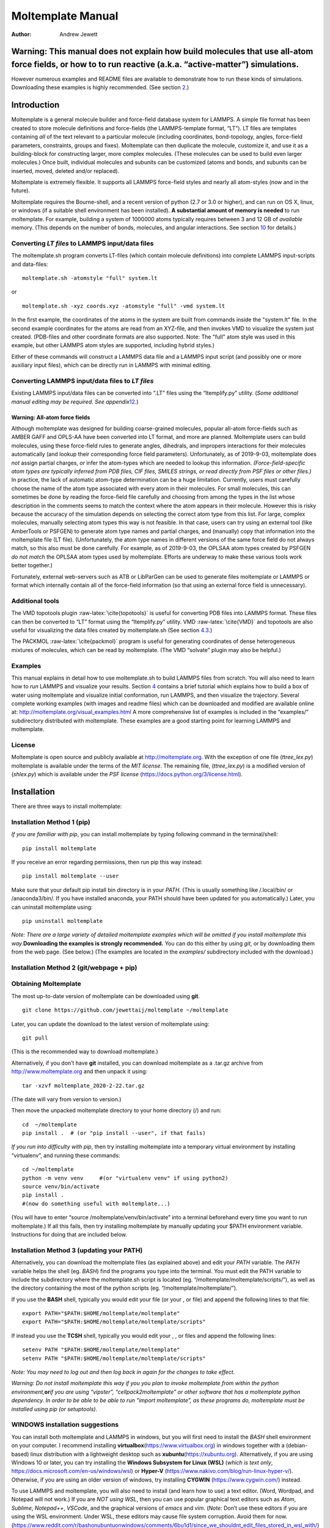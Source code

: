 ==================
Moltemplate Manual
==================

:Author: Andrew Jewett
|image|

.. role:: raw-latex(raw)
   :format: latex
..

.. raw:: latex

   \maketitle

.. raw:: latex

   \tableofcontents

Warning: This manual does not explain how build molecules that use all-atom force fields, or how to to run reactive (a.k.a. “active-matter”) simulations.
=========================================================================================================================================================

However numerous examples and README files are available to demonstrate
how to run these kinds of simulations. Downloading these examples is
highly recommended. (See section `2 <#sec:installation>`__.)

Introduction
============

Moltemplate is a general molecule builder and force-field database
system for LAMMPS. A simple file format has been created to store
molecule definitions and force-fields (the LAMMPS-template format,
“LT”). LT files are templates containing *all* of the text relevant to a
particular molecule (including coordinates, bond-topology, angles,
force-field parameters, constraints, groups and fixes). Moltemplate can
then duplicate the molecule, customize it, and use it as a
building-block for constructing larger, more complex molecules. (These
molecules can be used to build even larger molecules.) Once built,
individual molecules and subunits can be customized (atoms and bonds,
and subunits can be inserted, moved, deleted and/or replaced).

Moltemplate is extremely flexible. It supports all LAMMPS force-field
styles and nearly all atom-styles (now and in the future).

Moltemplate requires the Bourne-shell, and a recent version of python
(2.7 or 3.0 or higher), and can run on OS X, linux, or windows (if a
suitable shell environment has been installed). **A substantial amount
of memory is needed** to run moltemplate. For example, building a system
of 1000000 atoms typically requires between 3 and 12 GB of *available*
memory. (This depends on the number of bonds, molecules, and angular
interactions. See section `10 <#sec:limitations>`__ for details.)

Converting *LT files* to LAMMPS input/data files
------------------------------------------------

The moltemplate.sh program converts LT-files (which contain molecule
definitions) into complete LAMMPS input-scripts and data-files:

::

   moltemplate.sh -atomstyle "full" system.lt

or

::

   moltemplate.sh -xyz coords.xyz -atomstyle "full" -vmd system.lt

In the first example, the coordinates of the atoms in the system are
built from commands inside the "system.lt" file. In the second example
coordinates for the atoms are read from an XYZ-file, and then invokes
VMD to visualize the system just created. (PDB-files and other
coordinate formats are also supported. Note: The "full" atom style was
used in this example, but other LAMMPS atom styles are supported,
including hybrid styles.)

Either of these commands will construct a LAMMPS data file and a LAMMPS
input script (and possibly one or more auxiliary input files), which can
be directly run in LAMMPS with minimal editing.

Converting LAMMPS input/data files to *LT files*
------------------------------------------------

Existing LAMMPS input/data files can be converted into “.LT” files using
the “ltemplify.py” utility. (*Some additional manual editing may be
required. See appendix*\ `12 <#sec:ltemplify>`__\ *.*)

Warning: All-atom force fields
~~~~~~~~~~~~~~~~~~~~~~~~~~~~~~

Although moltemplate was designed for building coarse-grained molecules,
popular all-atom force-fields such as AMBER GAFF and OPLS-AA have been
converted into LT format, and more are planned. Moltemplate users can
build molecules, using these force-field rules to generate angles,
dihedrals, and impropers interactions for their molecules automatically
(and lookup their corresponding force field parameters). Unfortunately,
as of 2019-9-03, moltemplate does *not* assign partial charges, *or*
infer the atom-types which are needed to lookup this information.
*(Force-field-specific atom types are typically inferred from PDB files,
CIF files, SMILES strings, or read directly from PSF files or other
files.)* In practice, the lack of automatic atom-type determination can
be a huge limitation. Currently, users must carefully choose the name of
the atom type associated with every atom in their molecules. For small
molecules, this can sometimes be done by reading the force-field file
carefully and choosing from among the types in the list whose
description in the comments seems to match the context where the atom
appears in their molecule. However this is risky because the accuracy of
the simulation depends on selecting the correct atom type from this
list. For large, complex molecules, manually selecting atom types this
way is not feasible. In that case, users can try using an external tool
(like AmberTools or PSFGEN) to generate atom type names and partial
charges, and (manually) copy that information into the moltemplate file
(LT file). (Unfortunately, the atom type names in different versions of
the same force field do not always match, so this also must be done
carefully. For example, as of 2019-9-03, the OPLSAA atom types created
by PSFGEN *do not match* the OPLSAA atom types used by moltemplate.
Efforts are underway to make these various tools work better together.)

Fortunately, external web-servers such as ATB or LibParGen can be used
to generate files moltemplate or LAMMPS or format which internally
contain all of the force-field information (so that using an external
force field is unnecessary).

Additional tools
----------------

The VMD topotools plugin :raw-latex:`\cite{topotools}` is useful for
converting PDB files into LAMMPS format. These files can then be
converted to “LT” format using the “ltemplify.py” utility. VMD
:raw-latex:`\cite{VMD}` and topotools are also useful for visualizing
the data files created by moltemplate.sh (See section
`4.3 <#sec:vmd_topotools>`__.)

The PACKMOL :raw-latex:`\cite{packmol}` program is useful for generating
coordinates of dense heterogeneous mixtures of molecules, which can be
read by moltemplate. (The VMD “solvate” plugin may also be helpful.)

Examples
--------

This manual explains in detail how to use moltemplate.sh to build LAMMPS
files from scratch. You will also need to learn how to *run* LAMMPS and
visualize your results. Section `4 <#sec:tutorial>`__ contains a brief
tutorial which explains how to build a box of water using moltemplate
and visualize initial conformation, run LAMMPS, and then visualize the
trajectory. Several complete working examples (with images and readme
files) which can be downloaded and modified are available online at:
http://moltemplate.org/visual_examples.html A more comprehensive list of
examples is included in the “examples/” subdirectory distributed with
moltemplate. These examples are a good starting point for learning
LAMMPS and moltemplate.

License
-------

Moltemplate is open source and publicly available at
http://moltemplate.org. With the exception of one file (*ttree_lex.py*)
moltemplate is available under the terms of the *MIT license*. The
remaining file, (*ttree_lex.py*) is a modified version of (*shlex.py*)
which is available under the *PSF license*
(https://docs.python.org/3/license.html).

.. _sec:installation:

Installation
============

There are three ways to install moltemplate:

Installation Method 1 (pip)
---------------------------

*If you are familiar with pip*, you can install moltemplate by typing
following command in the terminal/shell:

::

   pip install moltemplate

If you receive an error regarding permissions, then run pip this way
instead:

::

   pip install moltemplate --user

Make sure that your default pip install bin directory is in your *PATH*.
(This is usually something like /.local/bin/ or /anaconda3/bin/. If you
have installed anaconda, your PATH should have been updated for you
automatically.) Later, you can uninstall moltemplate using:

::

   pip uninstall moltemplate

*Note: There are a large variety of detailed moltemplate examples which
will be omitted if you install moltemplate this way.*\ **Downloading the
examples is strongly recommended.** You can do this either by using
*git*, or by downloading them from the web page. (See below.) (The
examples are located in the *examples/* subdirectory included with the
download.)

Installation Method 2 (git/webpage + pip)
-----------------------------------------

Obtaining Moltemplate
---------------------

The most up-to-date version of moltemplate can be downloaded using
**git**.

::

   git clone https://github.com/jewettaij/moltemplate ~/moltemplate

Later, you can update the download to the latest version of moltemplate
using:

::

   git pull

(This is the recommended way to download moltemplate.)

Alternatively, if you don’t have **git** installed, you can download
moltemplate as a .tar.gz archive from http://www.moltemplate.org and
then unpack it using:

::

   tar -xzvf moltemplate_2020-2-22.tar.gz

(The date will vary from version to version.)

Then move the unpacked moltemplate directory to your home directory (/)
and run:

::

   cd  ~/moltemplate
   pip install .  # (or "pip install --user", if that fails)

*If you run into difficulty with pip*, then try installing moltemplate
into a temporary virtual environment by installing “virtualenv”, and
running these commands:

::

   cd ~/moltemplate
   python -m venv venv     #(or "virtualenv venv" if using python2)
   source venv/bin/activate
   pip install .
   #(now do something useful with moltemplate...)

(You will have to enter “source /moltemplate/venv/bin/activate” into a
terminal beforehand every time you want to run moltemplate.) If all this
fails, then try installing moltemplate by manually updating your $PATH
environment variable. Instructions for doing that are included below.

Installation Method 3 (updating your PATH)
------------------------------------------

Alternatively, you can download the moltemplate files (as explained
above) and edit your *PATH* variable. The *PATH* variable helps the
shell (eg. *BASH*) find the programs you type into the terminal. You
must edit the PATH variable to include the subdirectory where the
moltemplate.sh script is located (eg.
“/moltemplate/moltemplate/scripts/”), as well as the directory
containing the most of the python scripts (eg.
“/moltemplate/moltemplate/”).

If you use the **BASH** shell, typically you would edit your file (or
your , or file) and append the following lines to that file:

::

   export PATH="$PATH:$HOME/moltemplate/moltemplate"
   export PATH="$PATH:$HOME/moltemplate/moltemplate/scripts"

If instead you use the **TCSH** shell, typically you would edit your , ,
or files and append the following lines:

::

   setenv PATH "$PATH:$HOME/moltemplate/moltemplate"
   setenv PATH "$PATH:$HOME/moltemplate/moltemplate/scripts"

*Note: You may need to log out and then log back in again for the
changes to take effect.*

*Warning: Do not install moltemplate this way if you you plan to invoke
moltemplate from within the python environment,*\ **or**\ *if you are
using “vipster”, “cellpack2moltemplate” or other software that has a
moltemplate python dependency. In order to be able to be able to run
"import moltemplate", as these programs do, moltemplate must be
installed using pip (or setuptools).*

WINDOWS installation suggestions
--------------------------------

You can install both moltemplate and LAMMPS in windows, but you will
first need to install the *BASH* shell environment on your computer. I
recommend installing **virtualbox**\ (https://www.virtualbox.org) in
windows together with a (debian-based) linux distribution with a
lightweight desktop such as **xubuntu**\ (https://xubuntu.org).
Alternatively, if you are using Windows 10 or later, you can try
installing the **Windows Subsystem for Linux (WSL)** (*which is text
only*, https://docs.microsoft.com/en-us/windows/wsl) or **Hyper-V**
(https://www.nakivo.com/blog/run-linux-hyper-v/). Otherwise, if you are
using an older version of windows, try installing **CYGWIN**
(https://www.cygwin.com/) instead.

To use LAMMPS and moltemplate, you will also need to install (and learn
how to use) a text editor. (Word, Wordpad, and Notepad will not work.)
If you are *NOT using WSL*, then you can use popular graphical text
editors such as *Atom*, *Sublime*, *Notepad++*, *VSCode*, and the
graphical versions of *emacs* and *vim*. (*Note:* Don’t use these
editors if you are using the WSL environment. Under WSL, these editors
may cause file system corruption. Avoid them for now.
(https://www.reddit.com/r/bashonubuntuonwindows/comments/6bu1d1/since_we_shouldnt_edit_files_stored_in_wsl_with/)
If you *ARE using WSL* then you are restricted to using non-graphical
text editors which you can safely install and run from within the WSL
terminal. These include: *nano*, *ne*, *emacs* (text version), *vim*
(text version), and *jove*.

.. raw:: latex

   \pagebreak

Quick reference *(skip on first reading)*
=========================================

.. _note-new-users-should-skip-to-section-sectutorial:

 *Note: New users should skip to section*\ `4 <#sec:tutorial>`__ 
=================================================================

Moltemplate commands
--------------------

+-----------------------------------+-----------------------------------+
| **command**                       | **meaning**                       |
+===================================+===================================+
|                                   |                                   |
+-----------------------------------+-----------------------------------+
| *MolType* **{**                   |                                   |
+-----------------------------------+-----------------------------------+
|                                   |                                   |
+-----------------------------------+-----------------------------------+
| .. raw:: latex                    |                                   |
|                                   |                                   |
|    \hspace{0.35cm}                |                                   |
|                                   |                                   |
| *content* ...                     |                                   |
+-----------------------------------+-----------------------------------+
|                                   |                                   |
+-----------------------------------+-----------------------------------+
| **}**                             |                                   |
+-----------------------------------+-----------------------------------+
|                                   | Define a new type of molecule (or |
|                                   | namespace) named *MolType*. The   |
|                                   | text enclosed in curly brackets   |
|                                   | (*content*) typically contains    |
|                                   | multiple write(), write_once()    |
|                                   | commands to define Atoms, Bonds,  |
|                                   | Angles, Coeffs, etc... *(If that  |
|                                   | molecule type exists already,     |
|                                   | then this will append             |
|                                   | additional*\ **content**\ *to its |
|                                   | definition.)* **new** and         |
|                                   | **delete** commands can be used   |
|                                   | to create or delete molecular     |
|                                   | subunits *within* this molecule.  |
|                                   | (See the *SPCE*, *Monomer*, and   |
|                                   | *Butane* molecules, and the       |
|                                   | *TraPPE* namespace defined in     |
|                                   | sections                          |
|                                   | `4.1 <#sec:spce_example>`__,      |
|                                   | `6.1 <#sec:2bead>`__,             |
|                                   | `9.8 <#sec:inheritance>`__, &     |
|                                   | `9.4.1 <#sec:trappe>`__.          |
+-----------------------------------+-----------------------------------+
| *mol_name* = **new** *MolType*    | Create (instantiate) a copy of a  |
|                                   | molecule of type *MolType* and    |
|                                   | name it *mol_name*. (See section  |
|                                   | `4.1 <#sec:spce_example>`__.)     |
+-----------------------------------+-----------------------------------+
| *mol_name* = **new**              | Create a copy of a molecule and   |
| *MolType*.\ *xform()*             | apply coordinate transformation   |
|                                   | *xform()* to its coordinates.     |
|                                   | (See sections                     |
|                                   | `4.2 <#sec:coords_intro>`__ and   |
|                                   | `3.3 <#sec:xforms_table>`__.)     |
+-----------------------------------+-----------------------------------+
| *molecules* = **new** *MolType*   | Create *N* copies of a molecule   |
| [*N*].\ *xform()*                 | of type *MolType* and name them   |
|                                   | *molecules[0]*, *molecules[1]*,   |
|                                   | *molecules[2]*... Coordinates in  |
|                                   | each successive copy are          |
|                                   | cumulatively transformed          |
|                                   | according to *xform()*. (See      |
|                                   | sections                          |
|                                   | `4.2 <#sec:coords_intro>`__,      |
|                                   | `7.1 <#sec:arrays+xform>`__ and   |
|                                   | `3.3 <#sec:xforms_table>`__.)     |
|                                   | Multidimensional arrays are also  |
|                                   | allowed. (See section             |
|                                   | `7.6 <#sec:multidimensional_array |
|                                   | s>`__.)                           |
+-----------------------------------+-----------------------------------+
|                                   |                                   |
+-----------------------------------+-----------------------------------+
| .. raw:: latex                    |                                   |
|                                   |                                   |
|    \hspace{3.7cm}                 |                                   |
|                                   |                                   |
| **[N]**.\ *xform2()*              |                                   |
+-----------------------------------+-----------------------------------+
|                                   | Apply coordinate transformations  |
|                                   | ( to , before making *N* copies   |
|                                   | of it while cumulatively applying |
|                                   | . (See section                    |
|                                   | `[sec:xform+arrays+xform] <#sec:x |
|                                   | form+arrays+xform>`__             |
|                                   | and `7.3 <#sec:xform_order>`__.)  |
+-----------------------------------+-----------------------------------+
|                                   |                                   |
+-----------------------------------+-----------------------------------+
| .. raw:: latex                    |                                   |
|                                   |                                   |
|    \hspace{0.6cm}                 |                                   |
|                                   |                                   |
| **random**\ ([*M1.xf1()*,         |                                   |
+-----------------------------------+-----------------------------------+
| .. raw:: latex                    |                                   |
|                                   |                                   |
|    \hspace{2.3cm}                 |                                   |
|                                   |                                   |
| *M2.xf2()*,                       |                                   |
+-----------------------------------+-----------------------------------+
| .. raw:: latex                    |                                   |
|                                   |                                   |
|    \hspace{2.3cm}                 |                                   |
|                                   |                                   |
| *M3.xf2()*,...],                  |                                   |
+-----------------------------------+-----------------------------------+
| .. raw:: latex                    |                                   |
|                                   |                                   |
|    \hspace{2.25cm}                |                                   |
|                                   |                                   |
| [:math:`p_1`, :math:`p_2`,        |                                   |
| :math:`p_3`,...],                 |                                   |
+-----------------------------------+-----------------------------------+
| .. raw:: latex                    |                                   |
|                                   |                                   |
|    \hspace{2.25cm}                |                                   |
|                                   |                                   |
| *seed*)                           |                                   |
+-----------------------------------+-----------------------------------+
| .. raw:: latex                    | Generate an array of *N*          |
|                                   | molecules randomly selected from  |
|    \hspace{0.6cm}                 | with probabilities , using        |
|                                   | (optional) initial coordinate     |
| **[N]**.\ *xform()*               | transformations *xf1(), xf2(),    |
|                                   | xf3, ...*, and applying           |
|                                   | transformation *xform()*          |
|                                   | cumulatively thereafter. This     |
|                                   | also works with multidimensional  |
|                                   | arrays. **You can directly        |
|                                   | specify the number of each type   |
|                                   | of molecule** by replacing the    |
|                                   | list of probabilities , with a    |
|                                   | list of integers . (See sections  |
|                                   | `7.4 <#sec:random_arrays>`__ and  |
|                                   | `7.8 <#sec:random_advanced>`__.)  |
+-----------------------------------+-----------------------------------+
| *NewMol* = *OldMol*               | Create a new molecule **type**    |
|                                   | based on an existing molecule     |
|                                   | type. Additional atoms (or bonds, |
|                                   | etc...) can be added later to the |
|                                   | new molecule using . (See section |
|                                   | `8.4 <#sec:molecule_customization |
|                                   | >`__.)                            |
+-----------------------------------+-----------------------------------+
| *NewMol* = *OldMol*.\ *xform()*   | Create a new molecule **type**    |
|                                   | based on an existing molecule     |
|                                   | type, and apply coordinate        |
|                                   | transformation *xform()* to it.   |
|                                   | (See section                      |
|                                   | `8.4 <#sec:molecule_customization |
|                                   | >`__.)                            |
+-----------------------------------+-----------------------------------+
|                                   |                                   |
+-----------------------------------+-----------------------------------+
|                                   |                                   |
+-----------------------------------+-----------------------------------+
| .. raw:: latex                    |                                   |
|                                   |                                   |
|    \hspace{0.35cm}                |                                   |
|                                   |                                   |
| *additional content* ...          |                                   |
+-----------------------------------+-----------------------------------+
|                                   |                                   |
+-----------------------------------+-----------------------------------+
| }                                 |                                   |
+-----------------------------------+-----------------------------------+
|                                   | Create a new molecule **type**    |
|                                   | based on multiple existing        |
|                                   | molecule types. Atom types, bond  |
|                                   | types, angle types (etc) which    |
|                                   | are defined in *Mol1*, or *Mol2*, |
|                                   | ... are available inside the new  |
|                                   | molecule. *Additional content*    |
|                                   | (including more *write()* or      |
|                                   | *write_once()* or *new* commands) |
|                                   | follows within the curly          |
|                                   | brackets. (See sections           |
|                                   | `[sec:inheritance_intro] <#sec:in |
|                                   | heritance_intro>`__,              |
|                                   | `9.8 <#sec:inheritance>`__, and   |
|                                   | `9.8.1 <#sec:multiple_inheritance |
|                                   | >`__)                             |
+-----------------------------------+-----------------------------------+
| *MolType*.\ *xform()*             | Apply the coordinate transform    |
|                                   | *xform()* to the coordinates of   |
|                                   | the atoms in all molecules of     |
|                                   | type *MolType*. (See section      |
|                                   | `8.4 <#sec:molecule_customization |
|                                   | >`__.)                            |
+-----------------------------------+-----------------------------------+
| *molecule*.\ *xform()*            | Apply the coordinate transform    |
|                                   | *xform()* to the coordinates in   |
|                                   | *molecule*. (Here *molecule*      |
|                                   | refers to a specific instance or  |
|                                   | copy of a particular molecule     |
|                                   | type. See sections                |
|                                   | `8 <#sec:custom_xform>`__ and     |
|                                   | `4.2 <#sec:coords_intro>`__.)     |
+-----------------------------------+-----------------------------------+
| *molecules*\ [*range*].\ *xform() | Apply the coordinate transform    |
| *                                 | *xform()* to the coordinates of   |
|                                   | molecules specified by . (This    |
|                                   | also works for multidimensional   |
|                                   | arrays. See sections              |
|                                   | `7.5 <#sec:array_wildcards_intro> |
|                                   | `__                               |
|                                   | and `8 <#sec:custom_xform>`__.)   |
+-----------------------------------+-----------------------------------+
| **delete** *molecule*             | Delete the *molecule* instance.   |
|                                   | (This command can appear inside a |
|                                   | molecule’s definition to delete a |
|                                   | specific molecular subunit within |
|                                   | a molecule. In that case, it will |
|                                   | be carried out in every copy of   |
|                                   | that molecule type. **delete**    |
|                                   | can also be used to delete        |
|                                   | specific atoms, bonds, angles,    |
|                                   | dihedrals, and improper           |
|                                   | interactions.) See section        |
|                                   | `8.3 <#sec:delete>`__.            |
+-----------------------------------+-----------------------------------+
| **delete** *molecules*\ [*range*] | Delete a range of molecules       |
|                                   | specified by . (This also works   |
|                                   | for multidimensional arrays. See  |
|                                   | sections `8.3 <#sec:delete>`__    |
|                                   | and                               |
|                                   | `7.10 <#sec:delete_holes>`__.)    |
+-----------------------------------+-----------------------------------+
|                                   |                                   |
+-----------------------------------+-----------------------------------+
| .. raw:: latex                    |                                   |
|                                   |                                   |
|    \hspace{0.35cm}                |                                   |
|                                   |                                   |
| *text* ...                        |                                   |
+-----------------------------------+-----------------------------------+
| }                                 |                                   |
+-----------------------------------+-----------------------------------+
|                                   | Write the text enclosed in curly  |
|                                   | brackets to file . The *text* can |
|                                   | contain @variables which are      |
|                                   | replaced by integers. (See        |
|                                   | sections `5.1 <#sec:write>`__ and |
|                                   | `5.2 <#sec:variables>`__.)        |
+-----------------------------------+-----------------------------------+
|                                   |                                   |
+-----------------------------------+-----------------------------------+
| .. raw:: latex                    |                                   |
|                                   |                                   |
|    \hspace{0.35cm}                |                                   |
|                                   |                                   |
| *text* ...                        |                                   |
+-----------------------------------+-----------------------------------+
| :math:`\}`                        |                                   |
+-----------------------------------+-----------------------------------+
|                                   | Write the text enclosed in curly  |
|                                   | brackets to file *file*. *This is |
|                                   | done every time a new copy of     |
|                                   | this molecule is created using    |
|                                   | the “new” command.* The *text*    |
|                                   | can contain either @variables or  |
|                                   | $variables which will be replaced |
|                                   | by integers. (See sections        |
|                                   | `5.1 <#sec:write>`__ and          |
|                                   | `5.2 <#sec:variables>`__.)        |
+-----------------------------------+-----------------------------------+
| .. raw:: latex                    |                                   |
|                                   |                                   |
|    \multicolumn{2}{p{16.5cm}} {   |                                   |
|    Note: \textit{file} names begi |                                   |
| nning with ``Data '' or ``In ''   |                                   |
|    (such as ``Data Atoms'' or ``I |                                   |
| n Settings'') are inserted        |                                   |
|    into the relevant section of t |                                   |
| he LAMMPS data file or input scri |                                   |
| pt.                               |                                   |
|    (See section \ref{sec:DataIn}. |                                   |
| )                                 |                                   |
|    }                              |                                   |
+-----------------------------------+-----------------------------------+
| **include** *file*                | Insert the contents of file       |
|                                   | *file* here. (Quotes optional.)   |
+-----------------------------------+-----------------------------------+
| **import** *file*                 | Insert the contents of file       |
|                                   | *file* here, preventing circular  |
|                                   | inclusions. *(recommended)*       |
+-----------------------------------+-----------------------------------+
| **using namespace** *X*           | This enables you to refer to any  |
|                                   | of the molecule types, defined    |
|                                   | within a **namespace** object     |
|                                   | (*X* in this example), *without*  |
|                                   | needing to refer to these objects |
|                                   | by their full path. (This does    |
|                                   | not work for atom types. See      |
|                                   | section                           |
|                                   | `9.7 <#sec:using_namespaces>`__.) |
+-----------------------------------+-----------------------------------+
|                                   |                                   |
+-----------------------------------+-----------------------------------+
| *or*                              |                                   |
+-----------------------------------+-----------------------------------+
| **category**                      |                                   |
| *@catname*\ (:math:`i_0`,         |                                   |
| :math:`\Delta`)                   |                                   |
+-----------------------------------+-----------------------------------+
|                                   | Create a new variable category.   |
|                                   | See section                       |
|                                   | `14.2 <#sec:custom_categories>`__ |
|                                   | for details.                      |
+-----------------------------------+-----------------------------------+
|                                   |                                   |
+-----------------------------------+-----------------------------------+
| *or*                              |                                   |
+-----------------------------------+-----------------------------------+
| **create_static_var** {           |                                   |
| *@variable* }                     |                                   |
+-----------------------------------+-----------------------------------+
|                                   | Create a variable specific to     |
|                                   | this molecule object.             |
|                                   | (**create_var** is typically used |
|                                   | to create molecule-ID numbers     |
|                                   | that are shared between subunits  |
|                                   | of a larger molecule. See section |
|                                   | `[sec:2beadPolymer] <#sec:2beadPo |
|                                   | lymer>`__.                        |
|                                   | **create_static_var** is          |
|                                   | typically used to define shared   |
|                                   | @atom types. )                    |
+-----------------------------------+-----------------------------------+
| **replace** { *oldvariable*       | Allow alternate names for the     |
| *newvariable* }                   | same variable. This replaces all  |
|                                   | instances of *oldvariable* with   |
|                                   | *newvariable*. Both variable      |
|                                   | names must have a “@” prefix.     |
|                                   | This is typically used to reduce  |
|                                   | the length of long variables, for |
|                                   | example to allow the shorthand    |
|                                   | “@atom:C2” to refer to            |
|                                   | “@atom:C2_bC2_aC_dC_iC”           |
+-----------------------------------+-----------------------------------+
| **#**\ *commented text*           | All text following a “#”          |
|                                   | character is treated as a comment |
|                                   | and ignored.                      |
+-----------------------------------+-----------------------------------+

.. raw:: latex

   \pagebreak

Common $ and @ variables
------------------------

| (See section `5.2 <#sec:variables>`__ for details.)

+-----------------------------------+-----------------------------------+
| **variable type**                 | **meaning**                       |
+===================================+===================================+
| $atom:\ *name*                    | A unique ID number assigned to    |
|                                   | atom *name* in this molecule.     |
|                                   | (Note: The *:name* suffix can be  |
|                                   | omitted if the molecule in which  |
|                                   | this variable appears only        |
|                                   | contains a single atom.)          |
+-----------------------------------+-----------------------------------+
| @atom:\ *type*                    | A number which indicates an       |
|                                   | atom’s *type* (typically used to  |
|                                   | lookup pair interactions.)        |
+-----------------------------------+-----------------------------------+
| $bond:\ *name*                    | A unique ID number assigned to    |
|                                   | bond *name* (Note: The *:name*    |
|                                   | suffix can be omitted if the      |
|                                   | molecule in which this variable   |
|                                   | appears only contains a single    |
|                                   | bond.)                            |
+-----------------------------------+-----------------------------------+
| @bond:\ *type*                    | A number which indicates a bond’s |
|                                   | *type*                            |
+-----------------------------------+-----------------------------------+
| $angle:\ *name*                   | A unique ID number assigned to    |
|                                   | angle *name* (Note: The *:name*   |
|                                   | suffix can be omitted if the      |
|                                   | molecule in which this variable   |
|                                   | appears only contains a single    |
|                                   | angle interaction.)               |
+-----------------------------------+-----------------------------------+
| @angle:\ *type*                   | A number which indicates an       |
|                                   | angle’s *type*                    |
+-----------------------------------+-----------------------------------+
| $dihedral:\ *name*                | A unique ID number assigned to    |
|                                   | dihedral *name* (Note: The        |
|                                   | *:name* suffix can be omitted if  |
|                                   | the molecule in which this        |
|                                   | variable appears only contains a  |
|                                   | single dihedral-angle             |
|                                   | interaction.)                     |
+-----------------------------------+-----------------------------------+
| @dihedral:\ *type*                | A number which indicates a        |
|                                   | dihedral’s *type*                 |
+-----------------------------------+-----------------------------------+
| $improper:\ *name*                | A unique ID number assigned to    |
|                                   | improper *name* (Note: The        |
|                                   | *:name* suffix can be omitted if  |
|                                   | the molecule in which this        |
|                                   | variable appears only contains a  |
|                                   | single improper interaction.)     |
+-----------------------------------+-----------------------------------+
| @improper:\ *type*                | A number which indicates an       |
|                                   | improper’s *type*                 |
+-----------------------------------+-----------------------------------+
| $\ *mol* or $\ *mol:.*            | This variable refers to the ID    |
|                                   | number of *this* molecule object. |
|                                   | (See section                      |
|                                   | `4.1 <#sec:spce_example>`__.      |
|                                   | Note: is shorthand for )          |
+-----------------------------------+-----------------------------------+
| $\ *mol:*...                      | The ID number assigned to the     |
|                                   | molecule to which this object     |
|                                   | belongs (if applicable). See      |
|                                   | sections                          |
|                                   | `[sec:2beadPolymer] <#sec:2beadPo |
|                                   | lymer>`__,                        |
|                                   | `9.6.2 <#sec:ellipsis_mol>`__,    |
|                                   | and appendix                      |
|                                   | `17 <#sec:adv_variable_syntax>`__ |
|                                   | .                                 |
+-----------------------------------+-----------------------------------+
| .. raw:: latex                    |                                   |
|                                   |                                   |
|    \multicolumn{2}{p{16.5cm}} {   |                                   |
|    %Variable operations           |                                   |
|    \textit{The numbers assigned t |                                   |
| o each variable are saved in the  |                                   |
| \textbf{output\_ttree/ttree\_assi |                                   |
| gnments.txt} file}                |                                   |
|    %See section \ref{sec:output_t |                                   |
| tree}.                            |                                   |
|    }                              |                                   |
+-----------------------------------+-----------------------------------+
| .. raw:: latex                    |                                   |
|                                   |                                   |
|    \multicolumn{2}{l} {           |                                   |
|    %Variable operations           |                                   |
|    \quad \textit{\textbf{Advanced |                                   |
|  variable usage}}                 |                                   |
|    }                              |                                   |
+-----------------------------------+-----------------------------------+
| *$category*:**query**\ ()         | Query the current value of the    |
|                                   | counter in this *$category*       |
|                                   | without incrementing it. (The     |
|                                   | “*$category*” is usually either   |
|                                   | *$atom*, *$bond*, *$angle*,       |
|                                   | *$dihedral*, *$improper*, or      |
|                                   | *$mol*.) This is useful for       |
|                                   | counting the number of atoms,     |
|                                   | bonds, angles, molecules, etc...  |
|                                   | created so far.                   |
+-----------------------------------+-----------------------------------+
| *@category*:**query**\ ()         | Query the current value of the    |
|                                   | counter in this *@category*       |
|                                   | without incrementing it. (The     |
|                                   | “*@category*” is usually either   |
|                                   | *@atom*, *@bond*, *@angle*,       |
|                                   | *@dihedral*, or *@improper*.)     |
|                                   | This is useful for counting the   |
|                                   | number of atom types, bond types, |
|                                   | angle types, etc... declared so   |
|                                   | far.)                             |
+-----------------------------------+-----------------------------------+
|                                   |                                   |
+-----------------------------------+-----------------------------------+
| *$\ *\ **{**\ *\ category:variabl |                                   |
| e\ *\ **}**                       |                                   |
+-----------------------------------+-----------------------------------+
|                                   | Curly-brackets, **{}**, are used  |
|                                   | to refer to variables with        |
|                                   | non-standard delimiters or        |
|                                   | whitespace characters. (See       |
|                                   | section                           |
|                                   | `[sec:vardetails] <#sec:vardetail |
|                                   | s>`__.)                           |
+-----------------------------------+-----------------------------------+
|                                   |                                   |
+-----------------------------------+-----------------------------------+
| @{category:\ *type*.ljust(n)}  or |                                   |
+-----------------------------------+-----------------------------------+
| ${category:\ *name*.rjust(n)}  or |                                   |
+-----------------------------------+-----------------------------------+
| ${category:\ *name*.ljust(n)}     | Print the counter variable in a   |
|                                   | right-justified or a              |
|                                   | left-justified text-field of      |
|                                   | fixed width :math:`n` characters. |
|                                   | (This is useful for generating    |
|                                   | text files which require          |
|                                   | fixed-width columns.)             |
+-----------------------------------+-----------------------------------+

.. raw:: latex

   \pagebreak

.. _sec:xforms_table:

Coordinate transformations
--------------------------

| (See sections `4.2 <#sec:coords_intro>`__) and
  `7.1 <#sec:arrays+xform>`__) for details.)

| l|p10cm **suffix** & **meaning**
| *.move(x,y,z)* & Add numbers to the coordinates of every atom
| *.rot(\ :math:`\theta,x,y,z`)* & Rotate atom coordinates by angle
  :math:`\theta` around axis passing through the origin. (Dipole
  directions are also rotated.)
| *.rot(\ :math:`\theta,x,y,z,x_0,y_0,z_0`)* & Rotate atom coordinates
  by angle :math:`\theta` around axis pointing in the direction ,
  passing through the point . (This point will be a *fixed point*.)
| *.rotvv(\ :math:`v_{1x},v_{1y},v_{1z},v_{2x},v_{2y},v_{2z}`)* & Rotate
  atom coordinates with an angle which rotates the vector
  :math:`\mathbf{v}_1` to :math:`\mathbf{v}_2` (around an axis
  perpendicular to both :math:`\mathbf{v}_1` and :math:`\mathbf{v}_2`).
  If you supply 3 additional numbers :math:`x_0,y_0,z_0`, the axis of
  rotation will pass through this location.
| *.scale(ratio)* & Multiply all atomic coordinates by *ratio*.
  *(*\ **Important:**\ *The scale() command does not update force-field
  parameters such as atomic radii or bond-lengths. Dipole magnitudes are
  affected.)*
| *.scale(\ :math:`x_r,y_r,z_r`)* & Multiply coordinates by ,
  respectively

+---------------------------------------------+
| *.scale(ratio,\ :math:`x_0,y_0,z_0`)*  or   |
+---------------------------------------------+
| *.scale(\ :math:`x_r,y_r,z_r,x_0,y_0,z_0`)* |
+---------------------------------------------+

| & You can supply 3 optional additional arguments which specify the
  point around which you want the scaling to occur. (This point will be
  a *fixed point*. Of omitted, the origin is used.)

+----------------------------------------+
| *.quat(\ :math:`a,b,c,d`)*             |
+----------------------------------------+
| *.quat(\ :math:`a,b,c,d,x_0,y_0,z_0`)* |
+----------------------------------------+

| & Rotate atom coordinates by the rotation corresponding to quaternion
  :math:`a+b\mathbf{i}+c\mathbf{j}+b\mathbf{k}` (around , if specified).
| *.matrix(\ :math:`M_{1,1}`,\ :math:`M_{1,2}`,\ :math:`M_{1,3}`,\ :math:`M_{2,1}`,*
| *:math:`M_{2,2}`,\ :math:`M_{2,3}`,\ :math:`M_{3,1}`,\ :math:`M_{3,2}`,\ :math:`M_{3,3}`)*
  & Apply a general linear coordinate transformation.

  .. math::

     \begin{aligned}
     \left(\begin{array}{c}
            x' \\
            y' \\
            z'
     \end{array}\right)
     =
     \left(\begin{array}{ccc}
            M_{1,1} & M_{1,2} & M_{1,3} \\
            M_{2,1} & M_{2,2} & M_{2,3} \\
            M_{3,1} & M_{3,2} & M_{3,3}
     \end{array}\right)
     \left(\begin{array}{c}
            x \\
            y \\
            z
     \end{array}\right)\end{aligned}

+--------------------------------------+
| *push*\ (rot(152.3,0.79,0.43,-0.52)) |
+--------------------------------------+
| monomer1 = new Monomer               |
+--------------------------------------+
| *push*\ (move(0.01,35.3,-10.1))      |
+--------------------------------------+
| monomer2 = new Monomer               |
+--------------------------------------+
| *pop*\ ()                            |
+--------------------------------------+
| *pop*\ ()                            |
+--------------------------------------+

| & Coordinate transformations introduced using the *push()* command are
  applied to molecules instantiated later (using the *new*) command, and
  remain in effect until they are removed using the *pop()* command.
  (And transformations appearing in arrays accumulate as well, but do
  not need to be removed with *pop()*.) In this example, the first
  transformation, “rot()”, is applied to both “monomer1” and “monomer2”.
  The last transformation, “move()”, is applied after “rot()” and only
  acts on “monomer2”.

.. raw:: latex

   \pagebreak

.. _sec:args_table:

moltemplate.sh command line arguments:
--------------------------------------

+-----------------------------------+-----------------------------------+
| **argument**                      | **meaning**                       |
+===================================+===================================+
| -atomstyle *style*                | Inform moltemplate which          |
|                                   | atom_style you are using.         |
|                                   | (*style* is "full" by default).   |
|                                   | Other styles like "molecular" or  |
|                                   | "hybrid full dipole" are          |
|                                   | supported. For custom atom        |
|                                   | styles, you can also specify the  |
|                                   | list of column names manually.    |
|                                   | For example: **-atomstyle "molid  |
|                                   | x y z atomid atomtype mux muy     |
|                                   | muz"** Atom styles should be      |
|                                   | enclosed in quotes (").           |
+-----------------------------------+-----------------------------------+
| -raw coords.raw                   | Read all of the atomic            |
|                                   | coordinates from an external RAW  |
|                                   | file. (RAW files are simple       |
|                                   | 3-column ASCII files contain X Y  |
|                                   | Z coordinates for every atom,     |
|                                   | separated by spaces.)             |
+-----------------------------------+-----------------------------------+
| -xyz coords.xyz                   | Read all of the atomic            |
|                                   | coordinates from an external XYZ  |
|                                   | file (XYZ files are 4-column      |
|                                   | ascii files in ATOMTYPE X Y Z     |
|                                   | format. The first column,         |
|                                   | ATOMTYPE, is skipped. The first   |
|                                   | line should contain the number of |
|                                   | atoms. The second line is         |
|                                   | skipped. See section              |
|                                   | `4.2 <#sec:coords_intro>`__.)     |
+-----------------------------------+-----------------------------------+
| -pdb coords.pdb                   | Read all of the atomic            |
|                                   | coordinates from an external PDB  |
|                                   | file (Periodic boundary           |
|                                   | conditions are also read, if      |
|                                   | present. Atoms are sorted by the  |
|                                   | chainID, resID, insertCode, and   |
|                                   | atomID fields on every line       |
|                                   | beginning with “ATOM” or          |
|                                   | “HETATM”. This order must match   |
|                                   | the order that the atoms appear   |
|                                   | in the data file. See section     |
|                                   | `4.2 <#sec:coords_intro>`__.)     |
+-----------------------------------+-----------------------------------+
| -a ’\ *variable* *value*\ ’       | Assign *variable* to *value*.     |
|                                   | (The *variable* should begin with |
|                                   | either a @ character or a $       |
|                                   | character. Single-quotes and a    |
|                                   | space separator are required. See |
|                                   | appendix                          |
|                                   | `14.1 <#sec:manual_assignment>`__ |
|                                   | .)                                |
+-----------------------------------+-----------------------------------+
| -a bindings_file’                 | The variables in column 1 of      |
|                                   | *bindings_file* (which is a text  |
|                                   | file) will be assigned to the     |
|                                   | values in column 2 of that file.  |
|                                   | (This is useful when there are    |
|                                   | many variable assignments to      |
|                                   | make. See appendix                |
|                                   | `14.1 <#sec:manual_assignment>`__ |
|                                   | .)                                |
+-----------------------------------+-----------------------------------+
|                                   |                                   |
+-----------------------------------+-----------------------------------+
| .. raw:: latex                    |                                   |
|                                   |                                   |
|    \hspace{0.35cm}                |                                   |
|                                   |                                   |
| *or*                              |                                   |
+-----------------------------------+-----------------------------------+
| -b *bindings_file*                |                                   |
+-----------------------------------+-----------------------------------+
|                                   | Assign variables to values.       |
|                                   | Unlike assignments made with      |
|                                   | “-a”, assignments made using “-b” |
|                                   | are non-exclusive. (They may      |
|                                   | overlap with other variables in   |
|                                   | the same category. See appendix   |
|                                   | `14.1 <#sec:manual_assignment>`__ |
|                                   | .)                                |
+-----------------------------------+-----------------------------------+
|                                   |                                   |
+-----------------------------------+-----------------------------------+
| -overlay-angles                   |                                   |
+-----------------------------------+-----------------------------------+
| -overlay-dihedrals                |                                   |
+-----------------------------------+-----------------------------------+
| -overlay-impropers                |                                   |
+-----------------------------------+-----------------------------------+
|                                   | By default moltemplate overwrites |
|                                   | duplicate bonded interactions     |
|                                   | which involve the same set of     |
|                                   | atoms. These flags disable that   |
|                                   | behavior. This can be useful when |
|                                   | you want to superimpose multiple  |
|                                   | angular or dihedral forces on the |
|                                   | same set of atoms (eg. to enable  |
|                                   | more complex force fields). Note: |
|                                   | Each duplicate must still be      |
|                                   | given an unique $bond, $angle,    |
|                                   | $dihedral, $improper style        |
|                                   | variable name.                    |
+-----------------------------------+-----------------------------------+
| -nocheck                          | Do *not* check for common         |
|                                   | LAMMPS/moltemplate syntax errors. |
|                                   | (This might be useful when using  |
|                                   | moltemplate with simulation       |
|                                   | software other than LAMMPS, *or*  |
|                                   | to build systems which need new   |
|                                   | non-standard LAMMPS features.)    |
+-----------------------------------+-----------------------------------+
| -checkff                          | This forces moltemplate.sh to     |
|                                   | check that there are valid angle  |
|                                   | and dihedral interactions defined |
|                                   | for every 3 or 4 consecutively    |
|                                   | bonded atoms in the system        |
|                                   | (defined in “Data Angles By Type” |
|                                   | and “Data Dihedrals By Type”      |
|                                   | sections).                        |
+-----------------------------------+-----------------------------------+
| -vmd                              | Invoke VMD after running          |
|                                   | moltemplate to view the system    |
|                                   | you have just created. (VMD must  |
|                                   | be installed. See sections        |
|                                   | `4.3 <#sec:vmd_topotools>`__,     |
|                                   | `13 <#sec:vmd_advanced>`__ for    |
|                                   | details.)                         |
+-----------------------------------+-----------------------------------+
|                                   |                                   |
+-----------------------------------+-----------------------------------+
| -improper-sym file.py             |                                   |
+-----------------------------------+-----------------------------------+
| -bond-symmetry file.py            |                                   |
+-----------------------------------+-----------------------------------+
| -angle-symmetry file.py           |                                   |
+-----------------------------------+-----------------------------------+
|                                   | Normally moltemplate.sh reorders  |
|                                   | the atoms in each bond, angle,    |
|                                   | dihedral, and improper            |
|                                   | interaction before writing them   |
|                                   | to the DATA file in order to help |
|                                   | avoid duplicate interactions      |
|                                   | between the same atoms if listed  |
|                                   | in different but equivalent       |
|                                   | orders. Sometimes this is         |
|                                   | undesirable. **To disable this    |
|                                   | behavior, set “file.py” to        |
|                                   | “None”.** You can also manually   |
|                                   | choose alternate symmetry rules   |
|                                   | for unusual force fields. (Such   |
|                                   | as class2 force fields,           |
|                                   | dihedral_style spherical, etc...  |
|                                   | For an example of the file format |
|                                   | for “file.py”, see the            |
|                                   | “nbody_Impropers.py” file.)       |
+-----------------------------------+-----------------------------------+
| -molc                             | Helpful additional                |
|                                   | post-processing for users of the  |
|                                   | **MOLC** coarse-grained model.    |
+-----------------------------------+-----------------------------------+
|                                   |                                   |
+-----------------------------------+-----------------------------------+
| -full-comment-names               | Moltemplate writes atom type      |
|                                   | names in the comments following   |
|                                   | the “Masses” section of a LAMMPS  |
|                                   | data file. These two arguments    |
|                                   | control whether or not the        |
|                                   | *short* or *full* versions of the |
|                                   | atom type names are printed       |
|                                   | there. (Default: short. See       |
|                                   | section                           |
|                                   | `5.2.3 <#sec:full_names>`__ for   |
|                                   | details.)                         |
+-----------------------------------+-----------------------------------+
| -forbid-wildcards                 | Forbid the use of “\*” and “?”    |
|                                   | characters in “pair_coeff”,       |
|                                   | “bond_coeff”, “angle_coeff”,      |
|                                   | “dihedral_coeff”, and             |
|                                   | “improper_coeff” commands. (eg:   |
|                                   | “bond_coeff @bond:CH?? ...”,      |
|                                   | “pair_coeff @atom:C\* @atom:C\*   |
|                                   | ...”. These are allowed by        |
|                                   | default.)                         |
+-----------------------------------+-----------------------------------+

.. raw:: latex

   \pagebreak

.. _sec:tutorial:

Introductory tutorial
=====================

*Summary*
---------

*Moltemplate is based on a very simple text generator (wrapper) which
repetitively copies short text fragments into one (or more) files and
keeps track of various kinds of counters.*

LAMMPS is a powerful but complex program with many contributors.
Moltemplate is a front-end for LAMMPS. Moltemplate users will have to
tackle the same steep learning-curve (and occasional bugs) that other
LAMMPS users must face. Moltemplate files (LT files) share the same file
format and syntax structure as LAMMPS DATA files and INPUT scripts.
Moltemplate will attempt to correct user mistakes, however users must
still learn LAMMPS syntax and write LT files which obey it. For users
who are new to LAMMPS, the easiest way to do this is to modify an
existing example (such as the water box example in this section). (The
official LAMMPS documentation http://lammps.sandia.gov/doc/Manual.html
is an excellent reference to look up LAMMPS commands you see in these
examples that you are not familiar with.)

.. _sec:spce_example:

Simulating a box of water using moltemplate and LAMMPS
------------------------------------------------------

.. raw:: latex

   \centering

.. figure:: _static/single_water_LR.jpg
   :alt:  [fig:single_water] Coordinates of a single water molecule in our example. (Atomic radii not to scale.)
   :width: 2.4cm

    [fig:single_water] Coordinates of a single water molecule in our
   example. (Atomic radii not to scale.) 

Here we show an example of a lammps-template file for water. (The
settings shown here are borrowed from the simple-point-charge
:raw-latex:`\cite{Berendsen++StraatsmaJPhysChem1987}` SPC/E model.) In
addition to coordinates, topology and force-field settings, “LT” files
can optionally include any other kind of LAMMPS settings including SHAKE
constraints, k-space settings, and even group definitions.

::

   # (NOTE: Text following '#' characters are comments)
   #
   # file "spce_simple.lt" 
   #
   #    H1     H2
   #      \   /
   #        O
   #

   SPCE {

     ## Atom properties and molecular topology go in the various "Data ..." sections

     # We selected "atom_style full".  That means we use this column format:
     # atomID      molID         atomType  charge  coordX    coordY    coordZ

     write("Data Atoms") {
       $atom:o      $mol:.       @atom:O  -0.8476  0.0000000 0.000000  0.00000
       $atom:h1     $mol:.       @atom:H   0.4238  0.8164904 0.5773590 0.00000
       $atom:h2     $mol:.       @atom:H   0.4238  -0.8164904 0.5773590 0.00000
     }

     # Variables beginning with $ or @ will be replaced by numbers LAMMPS will
     # eventually read.  Each of the three atoms" will be assigned unique
     # atomIDs (denoted here by "$atom:o", "$atom:h1", "$atom:h2"), even if
     # they belong to different molecules.  However, the atom types
     # (denoted "@atom:O", "@atom:H") are shared for atoms in all molecules.
     # All 3 atoms share same molID number (represeted here by "$mol:.")
     # however that number is different for different water molecules.

     write_once("Data Masses") {
       # atomType  mass
       @atom:O    15.9994
       @atom:H    1.008
     }

     write("Data Bonds") {
       #  bondID  bondType  atomID1  atomID2
       $bond:oh1  @bond:OH  $atom:o  $atom:h1
       $bond:oh2  @bond:OH  $atom:o  $atom:h2
     }

     write("Data Angles") {
       # angleID  angleType  atomID1  atomID2 atomID3
       $angle:hoh @angle:HOH $atom:h1 $atom:o $atom:h2
     }

     # --- Force-field parameters go in the "In Settings" section: ---

     write_once("In Settings") {
       # -- Non-bonded (Pair) interactions --
       #          atomType1 atomType2  parameter-list (epsilon, sigma)
       pair_coeff  @atom:O  @atom:O    0.1553 3.166 
       pair_coeff  @atom:H  @atom:H    0.0    2.058
       # (mixing rules determine interactions between types @atom:O and @atom:H)

       # -- Bonded interactions --
       #             bondType   parameter list (k_bond, r0)
       bond_coeff   @bond:OH    1000.00 1.0 
       #             angleType  parameter-list (k_theta, theta0)
       angle_coeff  @angle:HOH  1000.0   109.47

       # Group definitions and constraints can also go in the "In Settings" section
       group spce type  @atom:O  @atom:H
       fix fSHAKE spce shake 0.0001 10 100 b @bond:OH a @angle:HOH
       # (lammps quirk: Remember to "unfix fSHAKE" during minimization.)
     }

     # LAMMPS supports a large number of force-field styles. We must select
     # which ones we need. This information belongs in the "In Init" section.

     write_once("In Init") {
       units        real                 # angstroms, kCal/mole, Daltons, Kelvin
       atom_style   full                 # select column format for Atoms section
       pair_style   lj/charmm/coul/long 9.0 10.0 10  # params needed: epsilon sigma
       bond_style   harmonic             # parameters needed: k_bond, r0
       angle_style  harmonic             # parameters needed: k_theta, theta0
       kspace_style pppm 0.0001          # long-range electrostatics sum method
       pair_modify  mix arithmetic       # using Lorenz-Berthelot mixing rules
     }

   } # SPCE

Words which are preceded by “$” or “@” characters are counter variables
and will be replaced by integers. (See section `5.2 <#sec:variables>`__
for details.) Users can include SPCE water in their simulations using
commands like these:

::

   # -- file "system.lt" --
   import "spce_simple.lt"
   wat = new SPCE [1000]

You can now use “moltemplate.sh” to create simulation input files for
LAMMPS

::

   moltemplate.sh -pdb coords.pdb -atomstyle "full" system.lt

This command will create lammps input files for the molecular system
described in “system.lt”, using the desired atom style (“full” by
default). In this example, moltemplate is relying on an external file
(“coords.pdb”) to supply the atomic coordinates of the water molecules,
as well as the periodic boundary conditions. Coordinates in XYZ format
are also supported using “-xyz coords.xyz”.

*Details*
~~~~~~~~~

*Note that since XYZ files lack boundary information, you must also
include a “Boundary” section in your “.lt” file, as demonstrated in
section*\ `[sec:pbc] <#sec:pbc>`__\ *. In both cases, the order of the
atom types in a PDB or XYZ file (after sorting) should match the order
they are created by moltemplate (which is determined by the order of the
“new” commands in the LT file). Unfortunately this may require careful
manual editing of the PDB or XYZ file.*

.. _sec:coords_intro:

Coordinate generation
---------------------

It is not necessary to provide a separate file with atomic coordinates.
It is more common to manually specify the location (and orientation) of
the molecules in your system using the “.move()” and “.rot()” commands
in the LT file itself (discussed in section `6 <#sec:coordinates>`__).
For example you can replace the line:

::

   wat = new SPCE [1000]

from the example above with 1000 lines:

::

   wat1    = new SPCE
   wat2    = new SPCE.move(3.1034, 0.00, 0.00)
   wat3    = new SPCE.move(6.2068, 0.00, 0.00)
   wat4    = new SPCE.move(9.3102, 0.00, 0.00)
     :           :
   wat1000 = new SPCE.move(31.034, 31.034, 31.034)

Specifying geometry this way is tedious. Alternatively, moltemplate has
simple commands for arranging multiple copies of a molecule in periodic,
crystalline, toroidal, and helical 1-D, 2-D, and 3-D lattices. For
example, you can generate a simple cubic lattice of
10\ :math:`\times`\ 10\ :math:`\times`\ 10 water molecules (with a
3.1034 Angstrom spacing) using a single command (which in this example
we split into multiple lines)

::

   wat  = new SPCE [10].move(0.0, 0.0, 3.1034) 
                   [10].move(0.0, 3.1034, 0.0) 
                   [10].move(3.1034, 0.0, 0.0)

(See section `6 <#sec:coordinates>`__ for more details and examples.)
This will create 1000 molecules with names like “wat[0][0][0]”,
“wat[0][0][1]”,\ :math:`\ldots`, “wat[9][9][9]”. You can always access
individual atomIDs, molIDs, bondIDs, angleIDs, and dihedralIDs (if
present), for any molecule elsewhere in your LT files using this
notation: “$atom:wat[2][3][4]/h1”, “$bond:wat[0][5][1]/oh1”,
“$angle:wat[2][8][3]/hoh”, “$mol:wat[0][1][2]”. This allows you to
define interactions which link different molecules together (see section
`6 <#sec:coordinates>`__).

A list of available coordinate transformations is provided in section
`3.3 <#sec:xforms_table>`__.

.. _sec:pbc:

Boundary Conditions:
~~~~~~~~~~~~~~~~~~~~

LAMMPS simulations have finite volume and are usually periodic. We must
specify the dimensions of the simulation boundary using the
“write_once(“Data Boundary”)” command.

::

   write_once("Data Boundary") {
      0.0  31.034  xlo xhi
      0.0  31.034  ylo yhi
      0.0  31.034  zlo zhi
   }

This is usually specified in the outermost LT file (“system.lt” in this
example). *(Note: Boundary conditions do not have to be rectangular or
even periodic. For triclinic cells, additional “xy”, “xz”, and “yz” tilt
parameters can be added. For details, lookup the “read_data” and
“boundary” commands in the official LAMMPS documentation.)*

This system is shown in figure
`[fig:spce_x_1000] <#fig:spce_x_1000>`__\ a). After you have specified
the geometry, then you can run moltemplate.sh this way:

::

   moltemplate.sh -atomstyle "full" system.lt

.. raw:: latex

   \centering

**a)** |[fig:spce_x_1000] A box of 1000 water molecules (before and
after pressure equilibration), generated by moltemplate and visualized
by VMD with the topotools plugin. (The VMD console commands used for
visualization were: “topo readlammpsdata system.data full”, “animate
write psf system.psf”, “pbc wrap -compound res -all”, and “pbc box”. See
sections|\ `4.3 <#sec:vmd_topotools>`__\ |,
and|\ `13 <#sec:vmd_advanced>`__\ |for details.| **b)**
|[fig:spce_x_1000] A box of 1000 water molecules (before and after
pressure equilibration), generated by moltemplate and visualized by VMD
with the topotools plugin. (The VMD console commands used for
visualization were: “topo readlammpsdata system.data full”, “animate
write psf system.psf”, “pbc wrap -compound res -all”, and “pbc box”. See
sections|\ `4.3 <#sec:vmd_topotools>`__\ |,
and|\ `13 <#sec:vmd_advanced>`__\ |for details.|

.. _sec:vmd_topotools:

Visualization using VMD & topotools
-----------------------------------

When you run moltemplate, it generates a LAMMPS *data* file. This file
is usually called “system.data”. Geometric information, and bonded
topology are stored in this file. After you have run moltemplate, you
should look at your system to check it for mistakes. Problems can easily
occur with overlapping atoms (missing molecules), periodic boundaries,
incorrectly bonded atoms, incorrect rotation and movement. Sometimes
many iterations of running moltemplate and visualization are necessary.

*Optional:* If you have VMD installed, you can automatically visualize
the system you have just created automatically by invoking moltemplate
with the **-vmd** command line argument. (In other words invoke
moltemplate.sh using *moltemplate.sh -vmd* instead of *moltemplate.sh*.
VMD must be installed.) If you don’t use the -vmd command line argument,
you can always view the system in VMD later manually. For instructions
how to do that, keep reading...

Some very basic instructions how to use VMD are provided below: *(Note:
These instructions were written for VMD 1.9 and topotools 1.2)*

To view a *data* file:

a) start VMD

b) from the menu, select **Extensions**\ :math:`\rightarrow`

c) enter:

::

           topo readlammpsdata system.data full
           animate write psf system.psf

The first command will display all of the atoms and bonds in your system
in VMD’s 3-D window. (We use “**full**” because we are using the “full”
atom_style in this particular example. If you are using a different
atom_style, then change the command above accordingly.)

The second command will create a PSF file (“system.psf”) which will be
useful later for viewing a trajectory file created during a LAMMPS
simulation. (See section `4.5 <#sec:vmd_trajectory>`__.)

Most likely, atoms and bonds will be represented by ugly dots and lines
by default. To change the way molecules are displayed, control their
color, display periodic boundaries, and wrap atomic coordinates, read
the short VMD tutorial in appendix `13 <#sec:vmd_advanced>`__.

*(Note: As of 2019-9-03, VMD does not have built-in support for exotic
atom_styles such as ellipsoids and dipoles, but their are 3rd-party
scripts, plugins and settings you can use. Search the VMD and LAMMPS
mailing lists for help.*)

.. _sec:run:

Running a LAMMPS simulation (after using moltemplate)
-----------------------------------------------------

To run a simulation of one or more molecules, LAMMPS requires an *input
script* and a *data file*. Input scripts typically contain force field
styles, parameters and run settings. (They sometimes also contain atom
coordinates.) Data files typically contain atom coordinates and bonded
topology data. (They sometimes also contain force-field parameters.)

Moltemplate will create the following files: “system.data”, “system.in”,
“system.in.init”, “system.in.settings”, (and possibly other files
including “system.in.coords”). These are LAMMPS input/data files, and
they can be run in LAMMPS with minimal modification (see below). The
main input script file is named “system.in”, and it usually contains
just three lines:

::

   include   "system.in.init"
   read_data "system.data"
   include   "system.in.settings"

To *run* a simulation, you will have to edit this file in order to add a
couple of run commands. These commands tell LAMMPS about the simulation
conditions you want to use (temperature, pressure), how long to run the
simulation, how to integrate the equations of motion, and how to write
the results to a file (file format, frequency, etc). Moltemplate.sh can
not do this for you. Some simple examples (which you can paste into your
input script) are provided in the *online examples* which can be
downloaded from http://moltemplate.org. (These example input scripts
typically have names like “run.in.nvt” and “run.in.npt”.)

In addition to the examples, an introduction to LAMMP input scripts is
provided at these links:
http://lammps.sandia.gov/doc/Section_commands.html#cmd_1.
http://lammps.sandia.gov/doc/Section_howto.html and
http://lammps.sandia.gov/doc/Section_howto.html#howto_15

Here is a list of basic input script commands used in the moltemplate
examples (and links to their documentation):

**run**  http://lammps.sandia.gov/doc/run.html

**timestep**  http://lammps.sandia.gov/doc/timestep.html

**thermo**  http://lammps.sandia.gov/doc/thermo.html

**dump**  http://lammps.sandia.gov/doc/dump.html

**read_data**  http://lammps.sandia.gov/doc/read_data.html

**restart**  http://lammps.sandia.gov/doc/restart.html

**include**  http://lammps.sandia.gov/doc/include.html

**fix nve**  http://lammps.sandia.gov/doc/fix_nve.html

**fix nvt**  http://lammps.sandia.gov/doc/fix_nh.html

**fix npt**  http://lammps.sandia.gov/doc/fix_nh.html

**fix langevin**  http://lammps.sandia.gov/doc/fix_langevin.html

**fix**  http://lammps.sandia.gov/doc/fix.html

**group**  http://lammps.sandia.gov/doc/group.html

**compute**  http://lammps.sandia.gov/doc/compute.html

**print**  http://lammps.sandia.gov/doc/print.html

**variable**  http://lammps.sandia.gov/doc/variable.html

**rerun**  http://lammps.sandia.gov/doc/rerun.html

**fix shake**  http://lammps.sandia.gov/doc/fix_shake.html

**fix rigid**  http://lammps.sandia.gov/doc/fix_rigid.html

In addition, all users should be familiar with the following commands:
(These appear in the “In Init” section of most LT files.)

**atom_style**  http://lammps.sandia.gov/doc/atom_style.html

**pair_style**  http://lammps.sandia.gov/doc/pair_style.html

**bond_style**  http://lammps.sandia.gov/doc/bond_style.html

**angle_style**  http://lammps.sandia.gov/doc/angle_style.html

.. _sec:vmd_trajectory:

Visualizing Trajectories
------------------------

After you have run a simulation in LAMMPS, there are several programs
which can visualize the system. If you have saved your trajectory in
LAMMPS “dump” format, later you can view it in VMD
:raw-latex:`\cite{VMD}`. For the purpose of viewing trajectories in
LAMMPS, I recommend using the following style of “dump” commands in the
LAMMPS input-script that you use when you run LAMMPS:

::

   dump 1 all custom 1000 DUMP_FILE.lammpstrj id mol type x y z ix iy iz

(The “all” and “1000”, refer to the atom selection and save interval,
which may differ depending on the kind of simulation you are running.
See http://lammps.sandia.gov/doc/dump.html for details.)

Once you have a dump file, you can view it in VMD using:

a) Start VMD From the menu in the upper-left, select
**File**\ :math:`\rightarrow`

b) Browse to select the PSF file you created above, and load it. (Don’t
close the window yet.)

c) Browse to select the trajectory file. If necessary, for "file type"
select: "LAMMPS Trajectory". Click on **OK**.

d) Click on the **Load** button.

Again, to customize molecule appearance, display periodic boundary
conditions and wrap molecule coordinates, see the commands discussed in
appendix `13 <#sec:vmd_advanced>`__.

*(Note: VMD may not be able to correctly visualize simulations which do
not preserve the number of atoms and bonds over time, such as those run
using*\ **fix bond/create**\ *,*\ **fix bond/break**\ *, or*\ **fix
gcmc**\ *.)*

Overview
========

.. _sec:write:

Basics: The *write()* and *write_once()* commands
-------------------------------------------------

Each LT file typically contains one or more “write” or “write_once”
commands. These commands have the following syntax

::

   write_once(filename) {text_block}

This creates a new file with the desired file name and fills it with the
text enclosed in curly brackets {}. Text blocks usually span multiple
lines and contain counter variables (beginning with “@” or “$”). which
are replaced with numbers. However the “write()” command will repeatedly
append the same block of text to the file every time the molecule (in
which the write command appears) is generated or copied (using the “new”
command, after incrementing the appropriate counters, as explained in
`5.2.2 <#sec:instance_variables>`__).

.. _sec:variables:

Basics: counter variables
-------------------------

Words following a “@” or a “$” character are *counter variables*. (These
are not to be confused with *LAMMPS variables*
http://lammps.sandia.gov/doc/variable.html). By default, *all counter
variables are substituted with a numeric counter* before they are
written to a file. These counters begin at 1 (by default), and are
incremented as the system size and complexity grows (see below).

These words typically contain a colon (:) followed by more text. The
text preceding this colon is the *category name*. (For example:
“$atom:”, “$bond:”, “$angle:”, “@atom:”, “@bond:”, “@angle:”) Variables
belonging to different categories are counted independently.

Users can override these assignment rules and create custom categories.
(See appendices `14.1 <#sec:manual_assignment>`__ and
`14.2 <#sec:custom_categories>`__ for details.)

.. _sec:static_variables:

Static counters begin with “@”
~~~~~~~~~~~~~~~~~~~~~~~~~~~~~~

“@” variables generally correspond to *types*: such as atom types, bond
types, angle types, dihedral types, improper types. These are simple
variables and they assigned to unique integers in the order they are
read from your LT files. Each uniquely named variable in each category
is assigned to a different integer. For example, “@bond:” type variables
are numbered from “1” to the number of *bond types*. (Pairs of bonded
atoms are assigned a *bond type*. Later, LAMMPS will use this integer to
lookup the bond-length and Hooke’s-law elastic constant describing the
force between these two atoms.)

.. _sec:instance_variables:

Instance counters begin with “$”
~~~~~~~~~~~~~~~~~~~~~~~~~~~~~~~~

On the other hand, “$” variables correspond to unique ID numbers:
atom-IDs, bond-IDs, angle-IDs, dihedral-IDs, improper-IDs, and
molecule-IDs. These variables are created whenever a copy of a molecule
is created (using the “new” command). If you create 1000 copies of a
water molecule using a command like

::

   wat = new SPCE[10][10][10]

then moltemplate creates 3000 “$atom” variables with names like

::

   $atom:wat[0][0][0]/o
   $atom:wat[0][0][0]/h1
   $atom:wat[0][0][0]/h2
   $atom:wat[0][0][1]/o
   $atom:wat[0][0][1]/h1
   $atom:wat[0][0][1]/h2

:math:`\quad \vdots`

::

   $atom:wat[9][9][9]/o
   $atom:wat[9][9][9]/h1
   $atom:wat[9][9][9]/h2

.. _sec:full_names:

Variable names: short-names *vs.* full-names
~~~~~~~~~~~~~~~~~~~~~~~~~~~~~~~~~~~~~~~~~~~~

In the example above, the $ variables have full-names like
“$atom:wat[8][3][7]/h1”, not “$atom:h1”. However inside the definition
of the water molecule, you don’t specify the full name. You can refer to
this atom as “$atom:h1”. Likewise, the full-name for the @atom variables
is actually “@atom:SPCE/H”, not “@atom:H”. However inside the definition
of the water molecule, you typically use the shorthand notation
“@atom:H”.

Numeric substitution
~~~~~~~~~~~~~~~~~~~~

Before being written to a file, every variable (either $ or @) with a
unique *full-name* will be assigned to a unique integer, starting at 1
by default.

The various $atom variables in the water example will be substituted
with integers from 1 to 3000 (assuming no other molecules are present).
But the “@atom:O” and “@atom:H” variables (which are shorthand for
“@atom:SPCE/O” and “@atom:SPCE/H”) will be assigned to to “1” and “2”
(again, assuming no other molecule types are present).

So, in summary, @ variables increase with the *complexity* of your
system (IE the number of molecule types or force-field parameters), but
$ variables increase with the *size* of your system.

.. _sec:variable_scope:

Variable scope
~~~~~~~~~~~~~~

This effectively means that all variables are specific to local
molecules they were defined in. In other words, an atom type named
“@atom:H” inside the “SPCE” molecule, will be assigned to a different
number than an atom named “@atom:H” in an “Arginine” molecule. This is
because the two variables will have different *full* names
(“@atom:SPCE/H”, and “@atom:Arginine/H”).

Sharing atom types or other variables between molecules
~~~~~~~~~~~~~~~~~~~~~~~~~~~~~~~~~~~~~~~~~~~~~~~~~~~~~~~

There are several ways to share atom types between two molecules. The
*recommended way* is to define them in a separate file and refer to them
when needed. This approach is demonstrated in section
`6.1 <#sec:2bead>`__.

*(Alternately, you can define them outside the current molecule
definition, and use file-system-path-like syntax (“../”, or “../../” or
“/”) to access atoms (or molecules) outside of the current molecule. For
example, two different molecule types can share the same type of
hydrogen atom by referring to it using this syntax: “@atom:../H”. For
details, see section*\ `9.6 <#sec:paths>`__\ *. and
appendix*\ `17 <#sec:adv_variable_syntax>`__\ *.)*

.. _sec:output_ttree:

Troubleshooting using the *output_ttree* directory
--------------------------------------------------

Users can see what numbers were assigned to each variable by inspecting
the contents of the “output_ttree” subdirectory created by moltemplate.
Unfortunately, it not unusual for LAMMPS to crash the first time you
attempt to run it on a DATA file created by moltemplate. This often
occurs if you failed to spell atom types and other variables
consistently. The LAMMPS error message (located at the end of the
“log.lammps” file created by LAMMPS) will help you determine what type
of mistake you made. (For example, what type of variable was misspelled
or placed in the wrong place?)

To help you, the “output_ttree” directory contains a file named
“ttree_assignments.txt”. This is a simple 2-column text file containing
a list of *all* of the variables you have created in one column, and the
numbers they were assigned to in the second column. (There is also a
comment on each line beginning with a “#” character which indicates the
file and line number where this variable is first used.)

The “output_ttree” directory also contains all of the files that you
created. The versions with a “.template” extension contain text
interspersed with *full* variable names (before numeric substitution).
(A spelling mistake, like using “$atom:h” when you meant to say
“$atom:h1” or “@atom:H” will show up in these files if you inspect them
carefully.) This can help you identify where the mistake occurred in
your LT files.

Once a molecular system is debugged and working, users can ignore or
discard the contents of this directory.

.. _sec:DataIn:

“Data” and “In”
---------------

Again, LAMMPS requires an *input script* and a *data file* to run.
*Moltemplate’s job is to generate these files.* *Input scripts*
typically contain force-field styles, parameters and run settings *Data
files* typically contain atom coordinates and bonded topology data.

If you are familiar with LAMMPS, you may have noticed the file names
above (in the example from section `4.1 <#sec:spce_example>`__) sound
suspiciously like sections from LAMMPS data files or input scripts, such
as “Data Boundary”, “Data Atoms”, “Data Bonds”, “Data Masses”, “Data
Angles”, “Data Dihedrals”, “Data Impropers”, “In Init”, “In Settings”).
All files whose names begin with “In” or “Data” are special. For the
user’s convenience, the moltemplate.sh script copies the contents of
these files into the corresponding section (“Atoms”, “Bonds”, “Angles”,
etc.) of the DATA file or INPUT scripts generated by moltemplate
(“system.data”, “system.in.settings”, etc). (Then the original files are
moved to the “output_ttree/” directory, in an effort to clean things up
and hide them from view.) Users can create their own custom sections to
a LAMMPS data file. (See section `5.6 <#sec:custom_data>`__.

More generally, the “write()” and “write_once()” commands can be used to
create any other files you may need to run your simulations, which refer
to the same *@atom* and *@bond* types. (See section
`5.5 <#sec:aux_files>`__ for an example.)

.. _sec:aux_files:

*(Advanced)* Using moltemplate to generate auxiliary files
----------------------------------------------------------

The following excerpt from an LT file creates a file named
“system.in.sw”. (It contains parameters for the “sw” pair style. This
exotic many-body pair style requires a large number of parameters, which
are read from a separate file.) This “system.in.sw” file file will be
read later when you run the simulation. (The pair_coeff command below
tells LAMPS to read that file.)

::

   write_once("system.in.sw") {
     mW mW mW 6.189 2.3925 1.8 23.15 1.2 -0.33333 7.04956 0.602224 4 0 0
   }
   write_once("In Settings") {
     pair_coeff * * sw system.in.sw mW NULL NULL NULL
   }

As new force-field styles and/or fixes are added to LAMMPS, the files
they depend on can be embedded in an LT file in this way.

.. _sec:custom_data:

*(Advanced)* Making custom DATA sections
----------------------------------------

Suppose that in the future, the format of the LAMMPS DATA file changes
so that it now becomes necessary to supply a new section named “Foo Fee
Fum”, for example. You could do that using this command:

::

   write_once("Data Foo Fee Fum") {
     File contents goes here. (These files can contain
     atom counters and/or other counter variables).
   }

This way moltemplate copy this text into the “Foo Fee Fum” section at
the end of the DATA file it is constructing. This allows users to adapt
to future changes in the LAMMPS data file format.

.. _sec:vardetails:

Does “@atom:H” conflict with “$atom:H”?
~~~~~~~~~~~~~~~~~~~~~~~~~~~~~~~~~~~~~~~

No. It is okay for static(@) and instance($) variables to share the same
names. (Moltemplate considers them distinct variables and they will be
assigned independently.)

Addional Details
~~~~~~~~~~~~~~~~

Variable and molecule names can include unicode characters. They can
also include some whitespace characters and other special characters by
using backslashes and curly-brackets, for example: “@{atom: CA }” and
“@atom:\ CA\ ”. Curly-brackets are useful to clarify when a variable
name begins and ends, such as in this example: “@{atom:C}@{atom:H}”.
This prevents the “\*” character from being appended to the end of the
“C” variable name. (Note that using the “\*” character in any of the
*coeff* commands within moltemplate is discouraged. See section
`[sec:wildcard_bug] <#sec:wildcard_bug>`__.)

*(Unicode is supported.)*

.. raw:: latex

   \pagebreak

.. _sec:coordinates:

 Object composition and coordinate generation 
==============================================

Objects can be connected together to form larger molecule objects. These
objects can be used to form still larger objects. As an example, we
define a small 2-atom molecule named “Monomer”, and use it to construct
a short polymer (“Polymer”).

.. raw:: latex

   \centering

**a)** |[fig:2bead_polymer] a)-b) Building a complex system from small
pieces: Construction of a polymer (b) out of smaller (2-atom) subunits
(a) using composition and rigid-body transformations. Bonds connecting
different monomer together (blue) must be declared explicitly, but angle
and dihedral interactions will be generated automatically. See
section|\ `6.1 <#sec:2bead>`__\ |for details. c) An irregular lattice of
short polymers. (See
section|\ `7.6 <#sec:multidimensional_arrays>`__\ |.) d) The same system
after 100000 time steps using Langevin dynamics. (The VMD console
commands used for visualization were: “topo readlammpsdata system.data
full”, “animate write psf system.psf”, “pbc wrap -compound res -all”,
and “pbc box”. See sections|\ `4.3 <#sec:vmd_topotools>`__\ |,
and|\ `13 <#sec:vmd_advanced>`__\ |for details.| **b)**
|[fig:2bead_polymer] a)-b) Building a complex system from small pieces:
Construction of a polymer (b) out of smaller (2-atom) subunits (a) using
composition and rigid-body transformations. Bonds connecting different
monomer together (blue) must be declared explicitly, but angle and
dihedral interactions will be generated automatically. See
section|\ `6.1 <#sec:2bead>`__\ |for details. c) An irregular lattice of
short polymers. (See
section|\ `7.6 <#sec:multidimensional_arrays>`__\ |.) d) The same system
after 100000 time steps using Langevin dynamics. (The VMD console
commands used for visualization were: “topo readlammpsdata system.data
full”, “animate write psf system.psf”, “pbc wrap -compound res -all”,
and “pbc box”. See sections|\ `4.3 <#sec:vmd_topotools>`__\ |,
and|\ `13 <#sec:vmd_advanced>`__\ |for details.| **c)**
|[fig:2bead_polymer] a)-b) Building a complex system from small pieces:
Construction of a polymer (b) out of smaller (2-atom) subunits (a) using
composition and rigid-body transformations. Bonds connecting different
monomer together (blue) must be declared explicitly, but angle and
dihedral interactions will be generated automatically. See
section|\ `6.1 <#sec:2bead>`__\ |for details. c) An irregular lattice of
short polymers. (See
section|\ `7.6 <#sec:multidimensional_arrays>`__\ |.) d) The same system
after 100000 time steps using Langevin dynamics. (The VMD console
commands used for visualization were: “topo readlammpsdata system.data
full”, “animate write psf system.psf”, “pbc wrap -compound res -all”,
and “pbc box”. See sections|\ `4.3 <#sec:vmd_topotools>`__\ |,
and|\ `13 <#sec:vmd_advanced>`__\ |for details.| **d)**
|[fig:2bead_polymer] a)-b) Building a complex system from small pieces:
Construction of a polymer (b) out of smaller (2-atom) subunits (a) using
composition and rigid-body transformations. Bonds connecting different
monomer together (blue) must be declared explicitly, but angle and
dihedral interactions will be generated automatically. See
section|\ `6.1 <#sec:2bead>`__\ |for details. c) An irregular lattice of
short polymers. (See
section|\ `7.6 <#sec:multidimensional_arrays>`__\ |.) d) The same system
after 100000 time steps using Langevin dynamics. (The VMD console
commands used for visualization were: “topo readlammpsdata system.data
full”, “animate write psf system.psf”, “pbc wrap -compound res -all”,
and “pbc box”. See sections|\ `4.3 <#sec:vmd_topotools>`__\ |,
and|\ `13 <#sec:vmd_advanced>`__\ |for details.|

.. raw:: latex

   \pagebreak

.. _sec:2bead:

Building a large molecule from smaller pieces
---------------------------------------------

Consider the following simple 2-atom dumbell-shaped molelule (“Monomer”)

::

   # -- file "monomer.lt" --

   import "forcefield.lt"   # contains force-field parameters

   Monomer inherits ForceField {

     write("Data Atoms") {
       # atomId molId   atomType   charge   x      y        z      
       $atom:ca $mol:... @atom:CA   0.0   0.000  1.0000   0.0000000
       $atom:r  $mol:... @atom:R    0.0   0.000  4.4000   0.0000000
     }
     write("Data Bonds") {
       # bond-id   bond-type        atom-id1  atom-id2
       $bond:cr    @bond:Sidechain  $atom:ca  $atom:r
     }
   }

Soon will use it to construct a polymer (“Polymer”) *Note: The ellipsis
notation used here “$mol:...”. warns moltemplate that the “Monomer”
molecule may be part of a larger molecule. (This is explained in more
detail in section*\ `9.6.2 <#sec:ellipsis_mol>`__\ *.) (Note: The
meaning of “inherits ForceField” will be explained below in
section*\ `6.2 <#sec:nbody_by_type_intro>`__\ *)*

In this example we will define two kinds of molecule objects: “Monomer”,
and “Polymer” (*defined later*).

Building a simple polymer
~~~~~~~~~~~~~~~~~~~~~~~~~

We construct a short polymer by making 7 copies of “Monomer”, rotating
and moving each copy: [sec:2beadPolymer]

::

   # -- file "polymer.lt" --

   import "monomer.lt"  #(defines "Monomer" and "ForceField")

   Polymer inherits ForceField {

     # The next line is optional:
     create_var {$mol}  #(force all monomers to share the same molecule-ID)

     # Now create some monomers

     mon1 = new Monomer     #(no need to move the first monomer)
     mon2 = new Monomer.rot(180.0, 1,0,0).move(3.2,0,0)
     mon3 = new Monomer.rot(360.0, 1,0,0).move(6.4,0,0)
     mon4 = new Monomer.rot(540.0, 1,0,0).move(9.6,0,0)
     mon5 = new Monomer.rot(720.0, 1,0,0).move(12.8,0,0)
     mon6 = new Monomer.rot(900.0, 1,0,0).move(16.0,0,0)
     mon7 = new Monomer.rot(1080.0, 1,0,0).move(19.2,0,0)

     # Now, link the monomers together this way:
     write("Data Bonds") {
       $bond:backbone1  @bond:Backbone  $atom:mon1/ca  $atom:mon2/ca
       $bond:backbone2  @bond:Backbone  $atom:mon2/ca  $atom:mon3/ca
       $bond:backbone3  @bond:Backbone  $atom:mon3/ca  $atom:mon4/ca
       $bond:backbone4  @bond:Backbone  $atom:mon4/ca  $atom:mon5/ca
       $bond:backbone5  @bond:Backbone  $atom:mon5/ca  $atom:mon6/ca
       $bond:backbone6  @bond:Backbone  $atom:mon6/ca  $atom:mon7/ca
     }
   }

The position and orientation of each copy of “Monomer” is specified
after the “new” statement. Each “new” statement is typically followed by
a chain of move/rotate/scale functions separated by dots, evaluated
left-to-right (optionally followed by square brackets and then more
dots). For example, “mon2” is a copy of “Monomer” which is first rotated
180 degrees around the X axis (denoted by “1,0,0”), and **then** moved
in the (3.2,0,0) direction. (The last three arguments to the “rot()”
command denote the axis of rotation, which does not have to be
normalized.) (A list of available coordinate transformations is provided
in section `3.3 <#sec:xforms_table>`__.)

*(Note: Although we did not do this here, it is sometimes convenient to
represent polymers as 1-dimensional arrays. See
sections*\ `7 <#sec:arrays>`__\ *and*\ `7.4 <#sec:random_arrays>`__\ *for
examples.)*

To bond atoms in different molecules or molecular subunits together, we
used the write(“Data Bonds”) command to append additional bonds to the
system.

.. _sec:nbody_by_type_intro:

Bonded interactions *by type*
-----------------------------

In this example we did *not* provide a list of all 3-body and 4-body
angle forces between bonded atoms in the polymer. Moltemplate allows you
to manually list all of these interactions (using the “write_once("Data
Angles")” command from section `4.1 <#sec:spce_example>`__, *or* the
“write_once("Data Dihedrals")”, or “write_once("Data Impropers")”
commands). However there are usually many of them. For this reason, it
is often more convenient to provide moltemplate with instructions to
help it automatically figure out which atoms participate in 3-body and
4-body angle interactions, and what force field parameters to assign to
them. We will do that below using the following commands:
“write_once("Data Angles By Type")”, “write_once("Data Dihedrals By
Type")”, and “write_once("Data Impropers By Type")”

Furthermoree, since many different kinds molecules often share the same
rules for creating 3-body and 4-body angle interactions, it is
convenient to organize all of this information together into one place
(eg an object named “ForceField”). A “ForceField” object will typically
include many “write_once("Data Angles By Type")” commands, as well as
force field parameters and related atom type properties. We also
typically store that information in a separate file (eg “forcefield.lt”,
“oplsaa.lt”, “gaff2.lt”, “compass.lt”, etc...).

::

   # -- file "forcefield.lt" --

   ForceField {

     # There are 2 atom types: "CA" and "R"
     write_once("Data Masses") {
       @atom:CA    13.0
       @atom:R     50.0
     }

     # Force-field parameters ("coeffs") go in the "In Settings" section:

     write_once("In Settings") {
       # Pairwise (non-bonded) interactions:
       #           atomType1 atomType2   epsilon sigma
       pair_coeff   @atom:CA @atom:CA       0.10 2.0
       pair_coeff   @atom:R  @atom:R        0.50 3.6
       # (Interactions between different atoms are determined by mixing rules.)
     }

     # 2-body (bonded) interactions:
     #
     #   Ubond(r) = k*(r-r0)^2
     #
     write_once("In Settings") {
       #             bond-type        k     r0
       bond_coeff  @bond:Sidechain   15.0   3.4
       bond_coeff  @bond:Backbone    15.0   3.7
     }

     # Although the simple "Monomer" object we defined above has only
     # two atoms, later on, we will create molecules with many bonds.
     # By convention, in this file we keep track of all of the possible
     # interactions which could exist between these atoms:

     # Rules for determining 3-body (angle) interactions by atom & bond type:
     # angle-type     atomType1 atomType2 atomType3  bondType1 bondType2

     write_once("Data Angles By Type") {
       @angle:Backbone  @atom:CA  @atom:CA  @atom:CA   @bond:*   @bond:*
       @angle:Sidechain @atom:CA  @atom:CA  @atom:R    @bond:*   @bond:*
     }

     # Force-field parameters for 3-body (angle) interactions:
     #
     #   Uangle(theta) = k*(theta-theta0)^2
     #
     write_once("In Settings") {
       #             angle-type       k    theta0
       angle_coeff @angle:Backbone   30.00  114
       angle_coeff @angle:Sidechain  30.00  132
     }

     # 4-body interactions in this example are listed by atomType
     # Rules for determining 4-body (dihedral) interactions by atom & bond type:
     write_once("Data Dihedrals By Type") {
       # dihedralType atmType1 atmType2 atmType3 atmType4 bondType1 bType2 bType3
       @dihedral:CCCC @atom:CA @atom:CA @atom:CA @atom:CA  @bond:* @bond:* @bond:*
       @dihedral:RCCR @atom:R  @atom:CA @atom:CA @atom:R   @bond:* @bond:* @bond:*
     }

     # The forumula used is:
     #
     # Udihedral(phi) = K * (1 + cos(n*phi - d))
     #
     #     The d parameter is in degrees, K is in kcal/mol/rad^2.
     #
     # The corresponding command is 
     # dihedral_coeff dihedralType       K  n   d  w(ignored)

     write_once("In Settings") {
       dihedral_coeff @dihedral:CCCC   -0.5 1 -180 0.0
       dihedral_coeff @dihedral:RCCR   -1.5 1 -180 0.0
     }

     write_once("In Init") {
       # -- Styles used in "ForceField" --
       # -- (Changing these styles will change the formulas above) --
       units           real
       atom_style      full
       bond_style      harmonic
       angle_style     harmonic
       dihedral_style  charmm
       pair_style      lj/cut 11.0
     }
   }

Any molecule that wants to access this information can use the “inherits
ForceField” keyword. *(...as we did in the “monomer.lt” and “polymer.lt”
files in theexample above. Note: the “import forcefield” statement was
also necessary because the information is located in a separate file:
“forcefield.lt”.* *You can customize these “By Type” rules further by
altering the bond topology search rules and atom type symmetry. See
appendix*\ `16.2 <#sec:nbody_by_type_custom>`__\ *for details.)*

.. _sec:arrays:

Arrays, slices, and coordinate transformations
==============================================

Moltemplate supports 1-dimensional, and multi-dimensional arrays. These
can be used to create straight (or helical) polymers sheets, tubes,
tori. They are also to fill solid 3-dimensional volumes with molecules
or atoms. (See sections `4.2 <#sec:coords_intro>`__ and
`7.6 <#sec:multidimensional_arrays>`__.)

Here we show an easier way to create the short polymer shown in section
`[sec:2beadPolymer] <#sec:2beadPolymer>`__. You can make 7 copies of the
*Monomer* molecule this way:

::

     monomers = new Monomer[7]

This creates 7 new *Monomer* molecules (named , , , , ... ). You can
connect them with bonds in the same way we did earlier:

::

     write("Data Bonds") {
       $bond:backbone1  @bond:Backbone  $atom:monomers[0]/ca  $atom:monomers[1]/ca
       $bond:backbone2  @bond:Backbone  $atom:monomers[1]/ca  $atom:monomers[2]/ca
       $bond:backbone3  @bond:Backbone  $atom:monomers[2]/ca  $atom:monomers[3]/ca
            :                :               :                     :
     }

Unfortunately, by default, the coordinates of each molecule are
identical. To prevent the atom coordinates from overlapping, you have
several choices:

.. _sec:arrays+xform:

Transformations following brackets [] in a new statement
--------------------------------------------------------

After every square-bracket [] in a new command, you can specify a list
of transformations to apply. For example, we could have generated atomic
coordinates for the the short polymer in section
`[sec:2beadPolymer] <#sec:2beadPolymer>`__ using this command:

::

     monomers = new Monomer [7].rot(180, 1,0,0).move(3.2,0,0)

This will create 7 molecules. The coordinates of the first molecule
*monomers[0]* are will be unmodified. However each successive molecule
will have its coordinates cumulatively modified by the commands
“rot(180, 1,0,0)” followed by “move(3.2,0,0)”.

.. _sec:xform+arrays+xform:

optional: initial customizations (preceding [] brackets)
~~~~~~~~~~~~~~~~~~~~~~~~~~~~~~~~~~~~~~~~~~~~~~~~~~~~~~~~

You can also make adjustments to the initial coordinates of the molecule
before it is copied, and before any of the array transformations are
applied. For example:

::

     monomers = new Monomer.scale(1.5) [7].rot(180, 1,0,0).move(3.2,0,0)

In this example, the “scale(1.5)” transformation is applied once to
enlarge every *Monomer* object initially. This will happen before any of
the rotation and move commands are applied to build the polymer (so the
3.2 Angstrom spacings between each monomer will not be effected).

.. _sec:xform_after_instance:

Transformations following instantiation
---------------------------------------

Alternately you apply transformations to a molecule after they have been
created (even if they are part of an array).

::

     monomers = new Monomer [7]

     # Again, the first line creates the molecules named 
     # "monomers[0]", "monomers[1]", "monomers[2]", ... "monomers[6]".
     # The following lines move them into position.
     monomers[1].rot(180.0, 1,0,0).move(3.2,0,0)
     monomers[2].rot(360.0, 1,0,0).move(6.4,0,0)
     monomers[3].rot(540.0, 1,0,0).move(9.6,0,0)
     monomers[4].rot(720.0, 1,0,0).move(12.8,0,0)
     monomers[5].rot(900.0, 1,0,0).move(16.0,0,0)
     monomers[6].rot(1080.0, 1,0,0).move(19.2,0,0)

.. _sec:xform_order:

Transformation order (general case)
-----------------------------------

A typical array of molecules might be instantiated this way:

::

   mols = new Molecule.XFORMS1() [N].XFORMS2()
   mols[*].XFORMS3()

The list of transformations denoted by “XFORMS1” in this example are
applied to the molecule first. Then the transformations in “XFORMS2” are
then applied to each copy of the molecule multiple times. (For the
molecule with index “:math:`i`”, named “Molecule[:math:`i`]”, XFORMS2
will be applied :math:`i` times.) Finally after all the molecules have
been created, the list of transformations in XFORMS3 will be applied.
For example, to create a ring of 10 polymers of radius 30.0, centered at
position (0,25,0), use this notation:

::

   polymer_ring = new Polymer.move(0,30,0) [10].rot(36,1,0,0)
     # After creating it, we can move the entire ring 
     # (These commands are applied last.)
   polymer_ring[*].move(0,25,0)

.. _sec:random_arrays:

Random arrays
-------------

.. raw:: latex

   \centering

**a)** |[fig:random_heteropolymer] A random heteropolymer (c), composed
of of Monomer and Monomer3 monomer subunits (a and b) with (target)
probabilities 0.6 and 0.4. (However, due to random fluctuations, the
actual ratio in this case was 68% and 32%. To avoid this problem, see
section|\ `7.4.1 <#sec:random_exact>`__\ |.)| **b)**
|[fig:random_heteropolymer] A random heteropolymer (c), composed of of
Monomer and Monomer3 monomer subunits (a and b) with (target)
probabilities 0.6 and 0.4. (However, due to random fluctuations, the
actual ratio in this case was 68% and 32%. To avoid this problem, see
section|\ `7.4.1 <#sec:random_exact>`__\ |.)| **c)**
|[fig:random_heteropolymer] A random heteropolymer (c), composed of of
Monomer and Monomer3 monomer subunits (a and b) with (target)
probabilities 0.6 and 0.4. (However, due to random fluctuations, the
actual ratio in this case was 68% and 32%. To avoid this problem, see
section|\ `7.4.1 <#sec:random_exact>`__\ |.)|

Arrays of random molecules can be generated using the syntax. For
example, below we define a random polymer composed of 50 *Monomer* and
*Monomer3* monomer subunits. (See figure
`[fig:random_heteropolymer] <#fig:random_heteropolymer>`__.)

::

   RandPoly50 inherits ForceField {
     # Make a chain of randomly chosen monomers:

     monomers = new random([Monomer, Monomer3], [0.6, 0.4], 123456)
                    [50].rot(180,1,0,0).move(2.95, 0, 0)

     # Now, link the monomers together this way:
     write("Data Bonds") {
       $bond:bb1 @bond:Backbone $atom:monomers[0]/ca $atom:monomers[1]/ca
       $bond:bb2 @bond:Backbone $atom:monomers[1]/ca $atom:monomers[2]/ca
       $bond:bb3 @bond:Backbone $atom:monomers[2]/ca $atom:monomers[3]/ca
       $bond:bb4 @bond:Backbone $atom:monomers[3]/ca $atom:monomers[4]/ca

:math:`\quad \quad \quad \vdots`

::

       $bond:bb50 @bond:Backbone $atom:monomers[48]/ca $atom:monomers[49]/ca
     }
     #(Note: Both the "Monomer" and "Monomer3" subunits contain atoms
     #       named "$atom:ca".
   } #RandPoly50

It is also possible to fill a 2 or 3-dimensional volume with molecules
randomly. This is discussed in section `7.8 <#sec:random_advanced>`__.

The function takes 2 or 3 arguments: a list of molecule types ( and in
this example), and a list of probabilities (*0.6* and *0.4*) both
enclosed in square-brackets [].

.. _sec:random_exact:

Random arrays with exact molecule type counts
~~~~~~~~~~~~~~~~~~~~~~~~~~~~~~~~~~~~~~~~~~~~~

Recall that we requested that 60% of the molecules be of type “Monomer”
and 40% type “Monomer3” (corresponding to 30 and 20, respectively).
However, the resulting polymer (shown in figure
`[fig:random_heteropolymer] <#fig:random_heteropolymer>`__) contains 34
“Monomer” and 16 “Monomer3” monomers (68% and 34%, respectively). This
is because each time a monomer is created, a random number is generated
to decide which type of monomer will be created. There is no guarantee
that the total final fraction of monomers will match the target
probabilities exactly (60% and 40%, respectively). To specify the number
of molecule types precisely, you can replace the list of probabilities
“[0.6,0.4]” with a list of integers “[30,20]”.

::

     monomers = new random([Monomer, Monomer3], [30, 20], 123456)
                    [50].rot(180,1,0,0).move(2.95, 0, 0)

This will create exactly 30 “Monomer” and 20 “Monomer3” monomers. (You
can do this with multidimensional arrays as well. See section
`7.9.1 <#sec:random_multidim_exact>`__.)

Details regarding the *new random* command:
~~~~~~~~~~~~~~~~~~~~~~~~~~~~~~~~~~~~~~~~~~~

*Note:* You can tell moltemplate to customize the bond-types and angles,
depending on the (types of) monomers are connected by each bond. The
“random_heteropolymer” example downloadable at
`www.moltemplate.org <www.moltemplate.org>`__ demonstrates how to do
this.

*Note:* Although this example, there are only two monomer types
(“Monomer” and “Monomer3”), there is no limit to the number of molecule
types which appear in these lists (eg “[Monomer, Monomer3,
4bead],[0.2,0.3,0.2]”)

*Note:* An optional random-seed argument can also be included. (For
example the shown above. If you omit this number, then you will get
different results each time you run moltemplate.)

*Note:* These lists can also contain vacancies/blanks. See section
`7.9 <#sec:random_vacancies>`__.)

*Note:* Once a molecule containing random monomers is defined, ( in this
example), each copy of that molecule (created using the *new* command)
is identical.

Optional: Customizing molecule positions in a *random()* array
~~~~~~~~~~~~~~~~~~~~~~~~~~~~~~~~~~~~~~~~~~~~~~~~~~~~~~~~~~~~~~

You can customize the position of each type of molecule in the array,
before the array is constructed. To do this, you can add additional
movement commands after each molecule’s type name in the list (eg
“Monomer” and “Monomer3”):

::

     monomers = new random([Monomer.move(0,0.01,0),
                            Monomer3.move(0,-0.01,0)], 
                           [30,20],
                           123456)
                    [50].rot(180,1,0,0).move(2.95, 0, 0) 

The and suffixes moves these monomers closer or further away from the
polymer axis (the x axis in this example). This is not restricted to
commands. (You can also use , and commands as well.) These moves will be
applied (in order from left to right), *before* any of the and commands
appearing later (following “[50]”) are carried out.

.. _sec:array_wildcards_intro:

[*] and [i-j] slice notation
----------------------------

You can move the entire array of molecules using “[*]” notation:

::

     monomers[*].move(0,0,40)

(Note that “monomers.move(0,0,40)” does not work. You must include the
“[*]”.) You can also use range limits to move only some of the monomers:

::

     monomers[2-4].move(0,0,40)

This will move only the third, fourth, and fifth monomers. If you are
more familiar with python’s slice notation, you can accomplish the same
thing using:

::

     monomers[2:5].move(0,0,40)

(In this case, the second integer (eg “5”) is interpreted as a strict
upper bound.)

(If these customizations are not enough for your needs, you can also
always load atom coordinates from an external PDB or XYZ file. Such
files can be generated by PACKMOL, or a variety of advanced graphical
molecular modeling programs. For complex systems, this may be the best
choice.)

Building arrays one interval at a time (using slice notation)
~~~~~~~~~~~~~~~~~~~~~~~~~~~~~~~~~~~~~~~~~~~~~~~~~~~~~~~~~~~~~

For a more complicated example, you can build polymers using slice
notation. The example below demonstrates how to build a polymer,
specifying which part is random, and and which part is not:

::

     monomers[0]    = new Monomer3
     monomers[1-48] = new random([Monomer, Monomer3], [30, 18], 123456)
                          [48].rot(180,1,0,0).move(2.95, 0, 0)
     monomers[49]   = new Monomer3
     # It's a good idea to move these monomers to keep them from overlapping
     monomers[0].rot(180,1,0,0)
     monomers[1-48].move(2.95,0,0)
     monomers[49].move(144.55,0,0)    #(note: 144.55=49*2.95)

In this example, we insure that monomers[0] and monomers[49] are both of
type “Monomer3” (while keeping the total number of “Monomer” and
“Monomer3” monomers at 30 and 20, respectively).

*(Note: You can replace “monomers[1-48]” with “monomers[1:49]”, or
“monomers[1*48]”, if you prefer that syntax style. You can build
multidimensional arrays using slice notation as well, for example
“molecules[3][10-19][4-6] = new Molecule[10][3]”)*

.. _sec:multidimensional_arrays:

Multidimensional arrays
-----------------------

The same techniques work with multidimensional arrays. Coordinate
transformations can be applied to each layer in a multi-dimensional
array. For example, to create a cubic lattice of 3x3x3 polymers: you
would use this syntax:

::

   molecules = new Polymer [3].move(30.0, 0, 0)
                           [3].move(0, 30.0, 0)
                           [3].move(0, 0, 30.0)

(Similar commands can be used with rotations to generate objects with
cylindrical, helical, conical, or toroidal symmetry.)

Customizing individual rows, columns, or layers
-----------------------------------------------

Similarly, you can customize the position of individual polymers, or
layers or columns using the methods above:

::

   molecules[1][*][*].move(0,20,0)
   molecules[*][1][*].move(0,0,20)
   molecules[*][*][1].move(20,0,0)

See figure `[fig:2bead_polymer] <#fig:2bead_polymer>`__\ c) *(You can
also use slice notation, eg “molecules[1][0-2][0-1].move(20,0,0)”)*

You can delete part of an array and replace it with something else (eg
*“Lipid”*) using slice notation:

::

   delete molecules[0-1][1][1-2] # (shorthand for delete molecules[0][1][1]
                                 #                delete molecules[0][1][2]
                                 #                delete molecules[1][1][1]
                                 #                delete molecules[1][1][2])

   # Now replace the array elements we deleted:
   molecules[0-1][1][1-2] = new Lipid [2].move(30,  0.0, 0.0)
                                      [2].move(0.0, 0.0, 30.0)

   # ...and move them back to the location of the vacancies we created
   molecules[0-1][1][1-2].move(0, 30.0, 30.0)

*The word “Lipid” in this example is not important. It is the name of
some other molecule type.*

.. _sec:random_advanced:

Creating random mixtures using multidimensional arrays
------------------------------------------------------

You can use to fill space with a random mixture of molecules. The
following 2-dimensional example creates a lipid bilayer (shown in figure
`[fig:random_bilayer] <#fig:random_bilayer>`__) composed of an equal
mixture of DPPC and DLPC lipids. (...Whose definition we omit here. See
the online examples for details.)

::

   import "lipids"                                     # define DPPC & DLPC
   lipids = new random([DPPC,DLPC], [0.5,0.5], 123)    # "123"=random_seed
                       [19].move(7.5,    0,     0)     # lattice spacing 7.5
                       [22].move(3.75, 6.49519, 0)     # hexagonal lattice
                        [2].rot(180, 1, 0, 0)          # 2 monolayers

.. raw:: latex

   \centering

**a)** |[fig:random_bilayer] A lipid bilayer membrane composed of a
random equal mixture of two different lipid types in a 1:1 ratio. (See
section|\ `7.8 <#sec:random_advanced>`__\ |.) In b) one of the molecule
types was left blank leaving vacancies behind. (See
section|\ `7.9 <#sec:random_vacancies>`__\ |.)| **b)**
|[fig:random_bilayer] A lipid bilayer membrane composed of a random
equal mixture of two different lipid types in a 1:1 ratio. (See
section|\ `7.8 <#sec:random_advanced>`__\ |.) In b) one of the molecule
types was left blank leaving vacancies behind. (See
section|\ `7.9 <#sec:random_vacancies>`__\ |.)|

.. _sec:random_vacancies:

Inserting random vacancies
--------------------------

The list of molecule types passed to the function may contain blanks. In
the next example, 30% of the lipids are missing:

::

   lipids = new random([DPPC, ,DLPC], [0.35,0.3,0.35], 123) # 2nd element is blank
                       [19].move(7.5,    0,     0)
                       [22].move(3.75, 6.49519, 0)
                        [2].rot(180, 1, 0, 0)     

The results are shown in figure
`[fig:random_bilayer] <#fig:random_bilayer>`__\ b). *(Note: When this
happens, the array will contain missing elements. Any attempt to access
the atoms inside these missing molecules will generate an error message,
however moving or deleting array entries using [*] or [i-j] notation
should be safe.)*

.. _sec:random_multidim_exact:

Random multidimensional arrays with exact type counts
~~~~~~~~~~~~~~~~~~~~~~~~~~~~~~~~~~~~~~~~~~~~~~~~~~~~~

Due to random fluctuations the number of DPPC and DLPC lipids created
may not equal exactly 0.35 :math:`\times` of the number of entries in
the array,

Alternately, you can specify the exact number of DPPC and DLPC molecules
you desire (as opposed to a list of probabilities). To do this, replace
the list of probabilities with integers:

::

   lipids = new random([DPPC, ,DLPC], [293,250,293], 123)
                       [19].move(7.5,    0,     0)
                       [22].move(3.75, 6.49519, 0)
                        [2].rot(180, 1, 0, 0)     

This will generate exactly 293 DPPC and DLPC molecules (and 250 *blank*
entries, since the second molecule type was unspecified). The sum (ie
293+250+293) must equal the number of entries in the array you are
creating (ie 19x22x2).

.. _sec:delete_holes:

Cutting rectangular holes using **delete**
------------------------------------------

The delete command can be used to cut large holes in 1, 2, and
3-dimensional objects. For example, consider a simple 3-dimensional
12x12x12 cube of molecules. (For simplicity, each “molecule” in this
example contains only one atom. These atoms appear as blue spheres in
figure `[fig:delete_holes] <#fig:delete_holes>`__.)

::

   molecules = new OneAtomMolecule [12].move(3.0,0,0)
                                   [12].move(0,3.0,0)
                                   [12].move(0,0,3.0)

Then, we cut out some rectangular vacancies:

::

   delete molecules[*][*][2]      
   delete molecules[*][*][8]      
   delete molecules[6-7][0-8][5-6]

The result of these operations is shown in figure
`[fig:delete_holes] <#fig:delete_holes>`__. *(Note: You may move or
delete previously deleted array elements more than once, and/or deleting
overlapping rectangular regions without error.)*

.. raw:: latex

   \centering

.. figure:: _static/delete_holes1.jpg
   :alt:  [fig:delete_holes] Rectangular holes can be carved out of an array of molecules (represented here by blue spheres) using the “delete” command. Three delete commands were used to remove the two planar regions and the rectangular hole in the center.
   :width: 4.0cm

    [fig:delete_holes] Rectangular holes can be carved out of an array
   of molecules (represented here by blue spheres) using the “delete”
   command. Three delete commands were used to remove the two planar
   regions and the rectangular hole in the center. 

.. _sec:custom_xform:

Customizing molecule position and topology
==========================================

By default, each copy of a molecule created using the *new* command is
identical. This need not be the case.

As discussed in section `7.2 <#sec:xform_after_instance>`__, individual
molecules which were recently created can be moved, rotated, and scaled.
You can also overwrite or delete individual atoms, bonds, and other
interactions within a molecule, or their subunits. (See sections
`8.3.2 <#sec:delete_atoms_bonds>`__, `8.1.1 <#sec:custom_atom>`__,
`8.1.2 <#sec:custom_bond>`__, and `8.2 <#sec:adding_atoms_bonds>`__.)
You make any of these modifications to *some* copies of the molecule
without effecting other copies. Furthermore, if those molecules are
compound objects (if they contain individual molecular subunits within
them), then you can rearrange the positions of their subunits as well.
And all of this can be done from anywhere else in the LT file.

For example, suppose we used the “Polymer” molecule we defined above to
create a larger, more complicated “MolecularComplex” molecule.

::

   MolecularComplex inherits ForceField {
     polymers[0] = new Polymer
     polymers[1] = new Polymer.rot(180,1,0,0).move(0, 12.4, 0)
   }
   mol_complex = new MolecularComplex

The *MolecularComplex* molecule is shown in figure
`[fig:mol_complex] <#fig:mol_complex>`__\ a). *Optional: If you want all
the atoms in a “MolecularComplex” to share the same molecule-ID, then
define “MolecularComplex” this way:*

::

   MolecularComplex inherits ForceField {
     create_var { $mol }
     polymers[0] = new Polymer
     polymers[1] = new Polymer.rot(180,1,0,0).move(0, 12.4, 0)
   }

*For this to work, you must also delete the line from the definition of
the Polymer molecule. See section*\ `6.1 <#sec:2bead>`__\ *.*

We can subsquently customize the position of the 3rd monomer
(“monomers[2]”) of the second polymer (“polymers[1]”), this way:

::

   mol_complex/polymers[1]/monomers[2].move(0,0.2,0.6)

This does not effect the position of *monomers[2]* in *polymers[0]*. (or
in any other *“Polymer”* or *“MolecularComplex”* molecule.) If you want
to do the same thing for both polymers, you could use a wildcard
character “\*”

::

   mol_complex/polymers[*]/monomers[2].move(0,0.2,0.6)

If you want to move both polymers, you can use:

::

   mol_complex/polymers[*].move(0,0.2,0.6)

you could use a wildcard character “\*” (You can also use ranged (slice)
notation, such as “polymers[0-1]”, as an alternative to “polymers[*]”.
See section `7.5 <#sec:array_wildcards_intro>`__.

To make changes that apply to every subsequently created *“Polymer”* or
*“MolecularComplex”* molecule, see section
`8.4 <#sec:molecule_customization>`__.)

Customizing individual atoms or bonds
-------------------------------------

.. _sec:custom_atom:

Customizing individual atom locations
~~~~~~~~~~~~~~~~~~~~~~~~~~~~~~~~~~~~~

The “move” or “rot” commands can not be used to control the positions of
*individual atoms*. Instead simply overwrite their coordinates this way:

::

   write("Data Atoms") {
     $atom:mol_complex/polymers[0]/monomers[2]/ca $mol:mol_complex @atom:R 0 6.4 8.2 0.6
   }

This is an case where we must use the *full* variable name of the atom
(“$atom:mol_complex/polymers[0]/monomers[2]/ca”) to indicate *which*
“ca” atom we want to overwrite (In this case, we want to modify the “ca”
atom belonging to “monomers[2]” in “polymers[0]” in “mol_complex”).

.. _sec:custom_bond:

Customizing individual bonds, angles, dihedrals,...
~~~~~~~~~~~~~~~~~~~~~~~~~~~~~~~~~~~~~~~~~~~~~~~~~~~

Similarly, you can customize existing bonds, angles, etc... by
overwriting the line containing a reference to that particular bond (or
angle, ...). For example, you can increase the rest length of the spring
representing the 3rd backbone bond in the first polymer, by changing it
from type “@bond:Backbone” to “@bond:LongBond”

::

   write("Data Bonds") {
     $bond:mol_complex/polymers[0]/backbone3 @bond:ForceField/LongBond &
         $atom:mol_complex/polymers[0]/monomers[2]/ca &
         $atom:mol_complex/polymers[0]/monomers[3]/ca 
   }

Note: The optional “&” character is used in LAMMPS to split a long
command into multiple lines. This command is quite long since we are
outside the definition of the polymer molecule, and we must provide the
full-path for every variable (for example “mol_complex/polymers[0]”, and
“ForceField”).

Alternatively, if you prefer, you can *delete* the bond and define a new
bond connecting the same pair of atoms (see section
`8.3 <#sec:delete>`__).

Of course, at some point you must also create a new “bond_coeff” command
defining the properties of this new type of bond (for example to
increase the length of the new spring). You can either edit the
“forcefield.lt” file, *or* simply add the following lines of text
somewhere in one of your .LT files (for example “system.lt”)

::

   # Note: This will augment the "ForceField" object, not overwrite it:
   ForceField { 
     write_once("In Settings") {
       #             new bond-type   k    r0
       bond_coeff  @bond:LongBond   10.0  4.8
     }
   }

.. _sec:adding_atoms_bonds:

Adding bonds and angles to individual molecules
-----------------------------------------------

Adding additional bonds within a molecule can be accomplished by writing
additional lines of text to the “Data Bonds” section. (This is what we
did when we added bonds between monomers to create a polymer in section
`[sec:2beadPolymer] <#sec:2beadPolymer>`__.) Again, bonds and atom names
must be referred to by their *full* names. Bonds and bonded interactions
can be deleted using the “delete” command. (See section
`8.3 <#sec:delete>`__.)

.. _sec:delete:

The **delete** command
----------------------

Deleting molecules or molecular subunits
~~~~~~~~~~~~~~~~~~~~~~~~~~~~~~~~~~~~~~~~

Molecules can be further customized by deleting individual atoms, bonds,
bonded-interactions, and entire subunits. We can **delete** the 3rd
monomer of the second polymer, use the “delete” command:

::

   delete mol_complex/polymers[1]/monomers[2]

.. _sec:delete_atoms_bonds:

Deleting atoms, bonds, angles, dihedrals, and impropers
~~~~~~~~~~~~~~~~~~~~~~~~~~~~~~~~~~~~~~~~~~~~~~~~~~~~~~~

Individual atoms or bonds can be deleted in a similar way:

::

   delete mol_complex/polymers[1]/monomers[3]/ca   #<-- deletes the "ca" atom
   delete mol_complex/polymers[1]/monomers[4]/cr   #<-- deletes the "cr" bond

Whenever an atom or a molecule is deleted, the bonds, angles, dihedrals,
and improper interactions involving those atoms are deleted as well.
*Note: You must omit the “$” character when deleting atoms, bonds, or
angles, as we did in the two lines above).*

When a bond is deleted, any angular, dihedral, or improper interactions
which were *automatically* generated by moltemplate are removed as well.
(However other bonded interactions explicitly listed by the user in
their “Data Angles”, “Data Dihedrals”, or “Data Impropers” sections are
not removed. These need to be deleted manually.)

Multiple molecules can moved or deleted in a single command. For
example, the following command deletes the third, fourth, and fifth
monomers from both polymers[0] and polymers[1]:

::

   delete mol_complex/polymers[*]/monomers[2-4]

See section `7.5 <#sec:array_wildcards_intro>`__ for an explanation of
ranged (“[2-4]”) array notation, and wildcard characters (“\*”).

*Minor bug notice: Deleting atoms or molecules may cause inaccuracies in
the $atoms, $bonds, $angles, $dihedrals, and $impropers sections of the
“ttree_assignments.txt” file. (If this is a problem, please email me.
-Andrew 2019-9-03.) Fortunately, this should not harm the resulting
LAMMPS data files or input scripts generated by moltemplate. They should
still work with LAMMPS.*

*WARNING: The*\ **delete**\ *feature is experimental. There have been a
few bugs in the*\ **delete**\ *command, but by 2019-9-03 these should be
fixed. Please report any problems you find. As always, be sure to
visualize your structures to make sure they look reasonable. (...by
running moltemplate.sh using the “-vmd” command line option, for
example. See
sections*\ `4.3 <#sec:vmd_topotools>`__\ *,*\ `13 <#sec:vmd_advanced>`__\ *for
details.)*

.. _sec:molecule_customization:

Customizing molecule *types*
----------------------------

You can create modified versions of existing molecule *types*, without
having to redefine the entire molecule. For example:

::

   MolecularComplex0 = MolecularComplex.move(-9.6,-6.2, 0).scale(0.3125)

or equivalently:

::

   MolecularComplex0 = MolecularComplex
   MolecularComplex0.move(-9.6,-6.2, 0).scale(0.3125)

This creates a new type of molecule named “MolecularComplex0” whose
coordinates have been centered and rescaled. (Note that the “scale()”
command only effects the atomic coordinates. (You will have to override
earlier force field settings, such as atomic radii and bond-lengths in
order for this to work properly.) If we want to make additional
customizations (such as adding atoms, bonds, or molecular subunits), we
could use this syntax:

::

   MolecularComplex0 = MolecularComplex

   # Add some new atoms connecting the two polymers in the mol_complex

   MolecularComplex0 inherits ForceField {
     write("Data Atoms") {
       $atom:t1 $mol:. @atom:CA   0.0   23.0   0.0     0.0
       $atom:t2 $mol:. @atom:CA   0.0   24.7   4.0     0.0
       $atom:t3 $mol:. @atom:CA   0.0   24.7   8.4     0.0
       $atom:t4 $mol:. @atom:CA   0.0   23.0   12.4    0.0
     }
     write("Data Bonds") {
       $bond:b1 @bond:Backbone $atom:polymers[0]/res7/CA $atom:t1
       $bond:b2 @bond:Backbone $atom:t1 $atom:t2
       $bond:b3 @bond:Backbone $atom:t2 $atom:t3
       $bond:b4 @bond:Backbone $atom:t3 $atom:t4
       $bond:b5 @bond:Backbone $atom:t4 $atom:polymers[1]/res7/ca
     }
   }

   # Center and rescale the atoms in all "MolecularComplex0"
   MolecularComplex0.move(-9.6,-6.2, 0).scale(0.3125)

The result of these modifications is shown in figure
`[fig:mol_complex] <#fig:mol_complex>`__\ b).

.. raw:: latex

   \centering

**a)** |[fig:mol_complex] a) The “MolecularComplex” molecule. This is a
contrived example consisting of two “Polymers”. See
section|\ `[sec:2beadPolymer] <#sec:2beadPolymer>`__\ |b) A customized
version of the “MolecularComplex” molecule. (The original
“MolecularComplex” is shown faded in the background for comparison.)|
**b)** |[fig:mol_complex] a) The “MolecularComplex” molecule. This is a
contrived example consisting of two “Polymers”. See
section|\ `[sec:2beadPolymer] <#sec:2beadPolymer>`__\ |b) A customized
version of the “MolecularComplex” molecule. (The original
“MolecularComplex” is shown faded in the background for comparison.)|

*Note: These coordinate transformations will be
applied*\ **after**\ *the molecule is constructed. (If you add atoms to
the molecule, these will be added before the coordinate transformations
are applied, even if you issue the command later.) Consequently, to make
things clear, I recommend placing the coordinate transforms applied to
an entire molecule type*\ **after**\ *all of its internal details
(bonds, atoms, subunits) have been declared, as we did here.*

.. _sec:inheritance_intro:

*(Advanced)* Inheritance
~~~~~~~~~~~~~~~~~~~~~~~~

The *MolecularComplex0* molecule is a type of *MolecularComplex*
molecule. For those who are familiar with programming, relationships
like this are analogous to the relationship between parent and child
objects in an object-oriented programming language. More general kinds
of inheritance are supported by moltemplate and are discussed in section
`9.8 <#sec:inheritance>`__.

*(Advanced)* Multiple Inheritance
~~~~~~~~~~~~~~~~~~~~~~~~~~~~~~~~~

If we wanted, we could have created a new molecule type (like
*“MolecularComplex0”*) which includes atom types and features from
*multiple* different types of molecules. Section
`9.8 <#sec:inheritance>`__ mentions one way to do this and section
`9.8.3 <#sec:inheritance_vs_object_composition>`__ discusses alternate
approaches.

Advanced moltemplate usage
==========================

.. _sec:spce_example_robust:

Portability: Using *LT files* for force-field storage
=====================================================

The “.LT” format is a flexible file format for storing force field
parameters in LAMMPS. If you want to share your “.LT” file with others,
it’s not safe to assume that all interactions use the same standard
formula.

Mixing molecule types
---------------------

LAMMPS has the ability to combine molecules using multiple different
force-field styles together using. In section
`4.1 <#sec:spce_example>`__, we provided an example of an SPCE water
molecule model. This example was simple to understand. However, as
written, it would be impossible to combine this definition of water with
other molecules which don’t share the same simple bond or angle styles.
For example, we used harmonic restoring forces to preserve the water
angle at :math:`109.47^\circ`, but other users may want to mix this SPCE
water with a small number of molecules which use a more complicated
angular potential formula, or tabular angle potentials. Using the
“hybrid” keyword, you can avoid this limitation. A more robust example
is included below.

::

   # file "spce.lt" 
   #
   #    H1     H2
   #      \   /
   #        O

   SPCE {

     write_once("In Init") {
       # -- Default styles (for solo "SPCE" water) --
       units        real
       atom_style   full
       pair_style   hybrid lj/charmm/coul/long 9.0 10.0 10.0
       bond_style   hybrid harmonic
       angle_style  hybrid harmonic
       kspace_style pppm 0.0001
       pair_modify  mix arithmetic
     }

     # AtomID  MolID("."=this)  AtomType  charge  coordX   coordY   coordZ
     write("Data Atoms") {
       $atom:O  $mol:. @atom:O -0.8476  0.0000000 0.00000 0.000000
       $atom:H1 $mol:. @atom:H  0.4238  0.8164904 0.00000  0.5773590
       $atom:H2 $mol:. @atom:H  0.4238  -0.8164904 0.00000 0.5773590
     }

     # atom-type  Mass
     write_once("Data Masses") {
       @atom:O    15.9994
       @atom:H     1.008
     }

     # -- Forces between atoms (non-bonded) --

     #           atomTypeI atomTypeJ    pair-style-name    parameter-list
     write("In Settings") {
       pair_coeff   @atom:O @atom:O  lj/charmm/coul/long   0.1553  3.166 
       pair_coeff   @atom:H @atom:H  lj/charmm/coul/long   0.0     2.058
     }

     # -- Forces between atoms (bonded) --

     #  bond-id   bond-type  atom-id1 atom-id2
     write("Data Bonds") {
       $bond:oh1  @bond:OH   $atom:O  $atom:H1
       $bond:oh2  @bond:OH   $atom:O  $atom:H2
     }

     #             bond-type   bond-style-name  parameter-list
     write("In Settings") {
       bond_coeff   @bond:OH      harmonic      200.0   1.0 
     }

     # angle-id   angle-type  atom-id1 atom-id2 atom-id3
     write("Data Angles") {
       $angle:hoh @angle:HOH  $atom:H1 $atom:O $atom:H2
     }

     #              angle-type  angle-style-name  parameter-list
     write("In Settings) {
       angle_coeff  @angle:HOH    harmonic        200.0   109.47
     }

     # miscellaneous
     write_once("In Settings") {
       group spce type  @atom:O  @atom:H
       fix fSHAKE spce shake 0.0001 10 100 b @bond:OH a @angle:HOH
       # (Remember to "unfix" fSHAKE during minimization.)
     }

   } # SPCE

There are two differences between this molecule definition and the
“spce_simple.lt” example from section `4.1 <#sec:spce_example>`__:

Hybrid force field styles
~~~~~~~~~~~~~~~~~~~~~~~~~

To experienced LAMMPS users, it may seem strange that in this example
that we have chosen “hybrid” styles followed by only one force-field
style (“harmonic”). However this will make your molecule easier to share
with others. When other people use your LT file, they can override these
styles as explained in section `9.2 <#sec:overriding_styles>`__.

.. _sec:overriding_styles:

Combining molecules with different force field styles
-----------------------------------------------------

*Later on*, if a user wants to combine the SPCE water molecule with
another molecule which uses a tabular pair_style (for example), they
would have to specify the complete hybrid pair_style in the “Init”
section of their LT file. For example:

::

   import "spce.lt"
   import "other_molecule.lt"

   write_once("In Init") {
     pair_style hybrid lj/charmm/coul/long 9 10 10 table spline 1000
   }

Note: By placing the “write_once("In Init"){ }” statement *after*
“import "spce.lt"”, this insures that the pair_style commands issued
here will override the pair_style commands issued earlier “spce.lt”.
This allows moltemplate users users to combine their molecules “spce.lt”
file shown here with other template files without modification (assuming
the atom styles match).

Warning: Force-field parameters belong in “In Settings”, not “Data”
~~~~~~~~~~~~~~~~~~~~~~~~~~~~~~~~~~~~~~~~~~~~~~~~~~~~~~~~~~~~~~~~~~~

LAMMPS allows users to store force-field parameters (“Coeffs”) in two
places: a DATA file, *or* an INPUT script. Similarly, moltemplate
technicaly allows you to store these parameters in in the “Data”
sections of your .LT file:

write_once("Data Pair Coeffs")

write_once("Data Bond Coeffs")

write_once("Data Angle Coeffs")

write_once("Data Dihedral Coeffs")

write_once("Data Improper Coeffs")

*However, for portability reasons, this is discouraged.* Instead,
declare your force field parameters as we do in this manual, using the
corresponding input script commands. (For example, “pair_coeff”,
“bond_coeff”, “angle_coeff”, “dihedral_coeff”, and “improper_coeff”. As
in the examples, all of these commands belong in the “write_once("In
Settings")” sections of your .LT files.)

.. _sec:nesting:

Nesting
-------

Molecule names such as “Solvent” (or even “Water”) are short and easy to
type, but are vague and are not portable. If you use common, generic
molecule names, you will not be able to combine your molecule templates
with templates written by others (without carefully checking for naming
conflicts). LT files were meant to be used for storing and exchanging
libraries of different molecule types.

Suppose, for example, that you want to run a simulation consisting of
different molecule types, each of which belong to different LT files.
Suppose two of the LT files both happen to contain definitions for
“Water”. Moltemplate does not detect these name clashes automatically
and instead attempts to merge the two versions of “Water” together,
(most likely creating a molecule with 6 atoms instead of 3). This is
presumably not what you want.

As the number of molecule types grows, the possibility of naming clashes
increases. As the behavior of the same molecule can be approximated
using many different force fields, one has to be careful to avoid
clashing molecule names.

To alleviate the problem, you can “nest” your molecules inside the
definition of other molecules or namespace objects. This reduces the
scope in which your molecule is defined. See section
`9.5 <#sec:butane>`__ for an example.

.. _sec:force_field_example_trappe:

A simple force-field example
----------------------------

Force-field parameters can be shared by groups of related molecules. In
the example below, we create an object named “TraPPE”. Later we use it
to define a new molecule named “Cyclopentane”.

The following example defines a coarse-grained (united-atom) version of
a “cyclopentane” molecule. (Hydrogen atoms have been omitted.) In this
example, only the atom types (and positions) and the bonds connecting
them need to be specified. The interactions between them are determined
automatically by the settings in the force-field file “trappe1998.lt”.

::

   import "trappe1998.lt"

   cyclopentane {

     # AtomID  MolID('.'=this) AtomType  charge coordX  coordY   coordZ
     write("Data Atoms") {
       $atom:c1 $mol:. @atom:TraPPE/CH2 0.0 0.0000 0.000000000 1.0000000
       $atom:c2 $mol:. @atom:TraPPE/CH2 0.0 0.0000 0.951056516 0.3090170
       $atom:c3 $mol:. @atom:TraPPE/CH2 0.0 0.0000 0.587785252 -0.809017
       $atom:c4 $mol:. @atom:TraPPE/CH2 0.0 0.0000 -0.587785252 -0.809017
       $atom:c5 $mol:. @atom:TraPPE/CH2 0.0 0.0000 -0.951056516 0.3090170
     }

     write("Data Bonds") {
       $bond:bond1 @bond:TraPPE/CC $atom:c1 $atom:c2
       $bond:bond2 @bond:TraPPE/CC $atom:c2 $atom:c3
       $bond:bond3 @bond:TraPPE/CC $atom:c3 $atom:c4
       $bond:bond4 @bond:TraPPE/CC $atom:c4 $atom:c5
       $bond:bond5 @bond:TraPPE/CC $atom:c5 $atom:c1
     }
   }

(The “TraPPE/” is explained below.) We can create copies of this
molecule in the same way we did with SPCE:

::

   # A cubic lattice of 125 cyclopentane molecules (12-angstrom spacing)
   mols = new Cyclopentane [5].move(0,0,12) [5].move(0,12,0) [5].move(12,0,0)

Unlike the SPCE example, we don’t have to specify all of the
interactions between these atoms because the atom and bond types (CH2,
CC). match the type-names defined in the “trappe1998.lt” file. This file
contains a collection of atom types and force-field parameters for
coarse-grained hydrocarbon chains. (See :raw-latex:`\cite{TraPPE}` for
details.) This way, the “CH2” atoms in cyclopentane will interact with,
and behave identically to any “CH2” atom from any other molecule which
uses the TraPPE force field. (The same is true for other atom types, and
interaction-types which are specific to “TraPPE”, such as
“@atom:TraPPE/CH3”, “@bond:TraPPE/CC”, etc... Another molecule which
uses the TraPPE force field is discussed later in section
`9.5 <#sec:butane>`__.) The important parts of the “trappe1998.lt” file
are shown below:

.. _sec:trappe:

Namespace example
~~~~~~~~~~~~~~~~~

::

   # -- file "trappe1998.lt" --

   TraPPE {
     write_once("Data Masses") {
       @atom:CH2 14.1707
       @atom:CH3 15.2507
     }
     write_once("In Settings") {
       bond_coeff     @bond:CC      harmonic   120.0   1.54
       angle_coeff    @angle:CCC    harmonic   62.0022 114
       dihedral_coeff @dihedral:CCCC opls 1.411036 -0.271016 3.145034 0.0
       pair_coeff @atom:CH2 @atom:CH2 lj/charmm/coul/charmm 0.091411522 3.95
       pair_coeff @atom:CH3 @atom:CH3 lj/charmm/coul/charmm 0.194746286 3.75
       # (Interactions between different atom types use mixing rules.)
       # (Hybrid styles were used for portability.)
     }
     write_once("Data Angles By Type") {
       @angle:CCC @atom:C* @atom:C* @atom:C* @bond:CC @bond:CC
     }
     write_once("Data Dihedrals By Type") {
      @dihedral:CCCC @atom:C* @atom:C* @atom:C* @atom:C* @bond:CC @bond:CC @bond:CC
     }
   }

In addition to the atom-type names and masses, this file stores the
force-field parameters (coeffs) for the interactions between them.

Bonded interactions *by type*
~~~~~~~~~~~~~~~~~~~~~~~~~~~~~

Again, the “Data Angles By Type” and “Data Dihedrals By Type” sections
tell moltemplate.sh that bonded 3-body and 4-body interactions exist
between any 3 or 4 consecutively bonded carbon atoms (of type CH2, CH3,
or CH4) assuming they are bonded using “CC” (saturated) bonds. The “\*”
character is a wild-card. “C\*” matches “CH2”, “CH3”, and “CH4”.
(Bond-types can be omitted or replaced with wild-cards “@bond:\*”.)

Namespaces and nesting:
~~~~~~~~~~~~~~~~~~~~~~~

Names like “CH2” and “CC” are extremely common. To avoid confusing them
with similarly named atoms and bonds in other molecules, we enclose them
(“nest” them) within a *namespace* (“TraPPE”, in this example). Unlike
“SPCE” and “Cyclopentane”, “TraPPE” is not a molecule. It is just a
container of atom types, bond-types and force-field parameters shared by
other molecules. We do this to distinguish them from other atoms and
bonds which have the same name, but mean something else. Elsewhere we
can refer to these atom/bond types as “@atom:TraPPE/CH2” and
“@bond:TraPPE/CC”. (You can also avoid repeating the cumbersome
“TraPPE/” prefix for molecules defined within the TraPPE namespace. For
example, see section `9.5 <#sec:butane>`__.)

.. _sec:butane:

Nested molecules
----------------

Earlier in section `9.4.1 <#sec:trappe>`__, we created an object named
“TraPPE” and used it to create a molecule named “Cyclopentane”. Here we
use it to demonstrate nesting. Suppose we define a new molecule “Butane”
consisting of 4 coarse-grained (united-atom) carbon-like beads, whose
types are named “CH2” and “CH3”.

::

   # -- file "trappe_butane.lt" --

   import "trappe1998.lt"

   Butane {
     write("Data Atoms"){
       $atom:c1 $mol:. @atom:TraPPE/CH3 0.0  0.419372  0.000 -1.937329
       $atom:c2 $mol:. @atom:TraPPE/CH2 0.0  -0.419372  0.000 -0.645776
       $atom:c3 $mol:. @atom:TraPPE/CH2 0.0  0.419372  0.000  0.645776
       $atom:c4 $mol:. @atom:TraPPE/CH3 0.0  -0.419372  0.0000 1.937329
     }
     write("Data Bonds"){
       $bond:b1 @bond:TraPPE/CC $atom:c1 $atom:c2
       $bond:b2 @bond:TraPPE/CC $atom:c2 $atom:c3
       $bond:b3 @bond:TraPPE/CC $atom:c3 $atom:c4
     }
   }

Alternately, as mentioned above, it may be simpler to nest our “Butane”
within “TraPPE”, so that so that it does not get confused with other
(perhaps all-atom) representations of butane. In that case, we would
use:

::

   # -- file "trappe_butane.lt" --

   import "trappe1998.lt"

   TraPPE {
     Butane {
       write("Data Atoms"){
         $atom:c1 $mol:. @atom:../CH3 0.0  0.419372  0.000 -1.937329
         $atom:c2 $mol:. @atom:../CH2 0.0  -0.419372  0.000 -0.645776
         $atom:c3 $mol:. @atom:../CH2 0.0  0.419372  0.000  0.645776
         $atom:c4 $mol:. @atom:../CH3 0.0  -0.419372  0.0000 1.937329
       }
       write("Data Bonds"){
         $bond:b1 @bond:../CC $atom:c1 $atom:c2
         $bond:b2 @bond:../CC $atom:c2 $atom:c3
         $bond:b3 @bond:../CC $atom:c3 $atom:c4
       }
     }
   }

Note: Wrapping Butane within “TraPPE{ }” clause merely appends
additional content to be added to the “TraPPE” object defined in the
“trappe1998.lt” file (which was included earlier). It does not overwrite
it. Again “../” tells moltemplate use the “CH2” atom defined in the
context of the TraPPE environment (IE. one level up). This insures that
moltemplate does not create a new “CH2” atom type which is local to the
Butane molecule. (Again, by default all atom types and other variables
are local. See section `5.2.5 <#sec:variable_scope>`__.)

To use this butane molecule in a simulation, you would import the file
containing the butane definition, and use a “new” command to create one
or more butane molecules.

::

   import "trappe_butane.lt"
   new butane = TraPPE/Butane

(You don’t need to import “trappe1998.lt” in this example because it was
imported within “trappe_butane.lt”.) The “TraPPE/” prefix before
“Butane” lets moltemplate/ttree know that butane was defined *locally*
within TraPPE.

*Note: An alternative procedure using*\ **inheritance**\ *exists which
may be a cleaner way to handle these kinds of relationships. See
sections*\ `9.8 <#sec:inheritance>`__\ *and*\ `9.8.1 <#sec:multiple_inheritance>`__\ *.*

.. _sec:paths:

Path syntax: “../”, “.../”, and “$mol:.”
----------------------------------------

Generally, multiple slashes (“/”) as well as (“../”) can be used build a
path that indicates the (relative) location of any other molecule in the
object hierarchy. (The “.”, “/” and “..” symbols are used here in the
same way they are used to specify a path in a unix-like file-system. For
example, the “.” in “$mol:.” refers to the current molecule (instance),
in the same way that “./” refers to the current directory. (Note: is
shorthand for )

A slash by itself, “/”, refers to the *global environment*. This is the
outermost environment in which all molecules are defined/created.

.. _sec:ellipsis_type:

*(Advanced)* Ellipsis notation “.../”
~~~~~~~~~~~~~~~~~~~~~~~~~~~~~~~~~~~~~

If you are using multiple levels of nesting, and if you don’t know (or
if you don’t want to specify) where a particular molecule type or atom
type (such as “CH2”) was defined, you can refer to it using “.../CH2”
instead of “../CH2”. The “...” ellipsis syntax searches up the tree of
nested molecules to find the target (the text following the “/” slash).

.. _sec:ellipsis_mol:

*(Advanced)* $mol:... notation
~~~~~~~~~~~~~~~~~~~~~~~~~~~~~~

Recall that LAMMPS allows users the option to assign *molecule-IDs* to
each atom. (In the water example (section `4.1 <#sec:spce_example>`__),
atoms in each water molecule is assigned to a molecule-ID, denoted
“$mol:.”. In that example, the “.” was the name of that molecule’s ID.)

If you want to build large molecules using smaller pieces as
building-blocks moltemplate has a way to allow all the the atoms to
share the same molecule-ID. To refer to the ID of the molecule to which
you belong, use “$mol:...”. (If none of the molecule-objects which
instantiate the current molecule-object define a variable in the $mol
category, then a new local $mol variable will be created automatically.)
This means that the second column of each line of the “Data Atoms”
section should contain “$mol:...” (assuming “atom_style full” or
“molecular” is used).

The “...” syntax is explained more formally in appendix
`17 <#sec:adv_variable_syntax>`__.)

.. _sec:using_namespaces:

*using namespace* syntax
------------------------

Because the *Butane* molecule was defined within the *TraPPE*
environment, you normally have to indicate this when you refer to it
later. For example, to create a copy of a *Butane* molecule, you would
normally use:

::

   import "trappe_butane.lt"

   butane = new TraPPE/Butane

However for convenience, you can use the declaration so that, in the
future, you can quickly refer to any of the molecule types defined
within *TraPPE* directly, without having to specify their path.

::

   import "trappe_butane.lt"

   using namespace TraPPE

   butane = new Butane

This only works for molecule types, not atom types
~~~~~~~~~~~~~~~~~~~~~~~~~~~~~~~~~~~~~~~~~~~~~~~~~~

Unfortunately, you still *must* always **refer to** atom types, bond
types, and any other **primitive types explicitly** (by their full
path). For example, the second line in the *“Data Atoms”* in the example
below does not refer to the *CH2* atom type defined in *TraPPE*.
(Instead it creates a *new* atom type, which is probably not what you
want.)

::

   import "trappe_butane.lt"
   using namespace TraPPE
   butane = new Butane
   write("Data Atoms") {
     $atom:c1 $mol @atom:TraPPE/CH2 0.0   0.41937 0.00 1.9373  # <-- yes
     $atom:c2 $mol @atom:CH2        0.0  -0.41937 0.00 -0.6457 # new atom type?
   }

If, for example, you want to leave out the “TraPPE/” prefix when
accessing the atom, bond, and angle types defined in TraPPE, then
instead you can define a new molecule which *inherits* from TraPPE. (See
section `9.8 <#sec:inheritance>`__.)

.. _sec:inheritance:

Inheritance
-----------

We could have defined *Butane* this way:

::

   import "trappe1998.lt"

   Butane inherits TraPPE {
     write("Data Atoms"){
       $atom:c1 $mol:. @atom:CH3 0.0  0.419372  0.000 -1.937329
       $atom:c2 $mol:. @atom:CH2 0.0  -0.419372  0.000 -0.645776
       $atom:c3 $mol:. @atom:CH2 0.0  0.419372  0.000  0.645776
       $atom:c4 $mol:. @atom:CH3 0.0  -0.419372  0.0000 1.937329
     }
     write("Data Bonds"){
       $bond:b1 @bond:CC $atom:c1 $atom:c2
       $bond:b2 @bond:CC $atom:c2 $atom:c3
       $bond:b3 @bond:CC $atom:c3 $atom:c4
     }
   }

A molecule which *inherits* from another molecule (or namespace) *is* a
particular type of that molecule (or namespace). Defining *Butane* this
way allows it to access all of molecule types, atom types, and bond
types, etc... defined within *TraPPE* as if they were defined locally.
(I did not have to refer to the CH3 atom types as “@atom:TraPPE/CH3”,
for example.)

.. _sec:multiple_inheritance:

Multiple inheritance:
~~~~~~~~~~~~~~~~~~~~~

A molecule can inherit from multiple parents. This is one way you can
allow the *Butane* molecule to borrow atom, bond, angle, dihedral, and
improper types from *multiple* different force-field parents:

::

   import "trappe1998.lt"
   import "oplsaa.lt"

   Butane inherits TraPPE OPLSAA {
     ...
   }

*Details:Moltemplate attempts to resolve duplicate atom types or
molecule types if they are found in both parents, giving priority to the
first parent in the list of parents following the “inherits” keyword.
(“TraPPE” in this example.)*

.. _sec:inheritance_vs_nesting:

Inheritance *vs.* Nesting
~~~~~~~~~~~~~~~~~~~~~~~~~

If two molecules are related to each other this way: , then consider
using inheritance instead of nesting (or object composition). In this
example (with *Butane* and *TraPPE*) either nesting or inheritance would
work.

Again, one very minor advantage to nesting *Butane* inside *TraPPE*, is
that it prevents the name *Butane* from being confused with or
conflicting with any other versions of the *Butane* molecule defined
elsewhere. (Usually this is not a consideration.)

.. _sec:inheritance_vs_object_composition:

Inheritance *vs.* Object Composition
~~~~~~~~~~~~~~~~~~~~~~~~~~~~~~~~~~~~

On the other hand, if two molecules are related to each other this way:
, then you might consider using object composition instead of
inheritance. For example:

::

   import "B.lt"  # <-- defines the molecule type "B"

   import "C.lt"  # <-- defines the molecule type "C"

   A {
     b = new B
     c = new C
   }

.. _sec:limitations:

Known bugs and limitations
==========================

Please report any bugs you find by email to |image|, or to the
lammps-users mailing list.

**1)** LAMMPS-style molecule-templates are *not* supported. The DATA
files created by moltemplate are not in the correct format to be read by
the LAMMPS *molecule* command. (This is because this command was added
after moltemplate was written.) However the formats are similar, and the
relevant information can be extracted using a text-editor and converted
to the other format. (Using a text-editor and awk, or a spreadsheet
program. For more information on these file formats,
http://lammps.sandia.gov/doc/read_data.html
http://lammps.sandia.gov/doc/molecule.html.) Again, feel free to contact
|image| to request support for LAMMPS-style molecule templates.

**2)** **Moltemplate consumes a large amount of memory (RAM)**

Memory use grows proportional to system size. As of 2019-9-03, setting
up a system of 1000000 atoms using moltemplate currently requires
between 2.7 and 12 GB of *available* memory. (Systems with many bonds
and angles consume more memory, as well as systems with a high molecule
count.) Unfortunately this code was not carefully written to minimize
memory usage. (In addition, python programs can require more than 10
times as much memory as similar programs written in C/C++.)

This problem might be alleviated by using other python interpreters with
a lower memory footprint. Alternately, it may be necessary to split a
large system into pieces, run moltemplate on each piece, and combine the
resulting data files into one large data file later.

Also, computers with a moderate amount of RAM can be rented very
cheaply. (For example, see https://cloud.google.com/compute/.)

*When setting up large simulations with moltemplate, consider using the
command* to prevent system crashes. (If you are on a shared computer,
ask an administrator to do this.) If these options are not available,
you can always run a resource monitor (like “top”) before starting
moltemplate and kill the process if it’s memory usage exceeds 80%.

**3)** Limited support for non-point-like atoms:

As of 2019-9-03, only the “full”, “angle”, “atomic”, “charge”, “sphere”,
“dipole”, “ellipsoid”, and “molecular” styles have been tested. Other
non-point-like atoms like “tri”, “line” *should* also work with
moltemplate. However these objects are *not rotated correctly* by the
“.rot()” command (or scaled correctly by the “.scale()” command). More
exotic exotic atom styles, such as “wavepacket”, “electron”, “sphere”
and “peri” have not been tested. In addition, atom_style **body** and
atom_style **template** are *not* supported. Feel free to contact
|image| to request support for exotic atom styles.

**4)** When placed at the end of a line, LAMMPS interprets **the “&”
character** as a request to merge two lines together. *It is usually
safe to use this character inside moltemplate write() or write_once()
commands.* However in some rare cases, joining two lines together using
the “&” character can confuse moltemplate. For example, in a lammps
input script command, (like “pair_coeff” or “dihedral_coeff”), **the “&”
character should not appear before the last “@” or “$” variable is
referenced.** Also avoid using the “&” character anywhere in the “Data
Atoms”, “Data Bonds”, “Data Angles”, “Data Dihedrals”, “Data Impropers”,
“Data Angles By Type”, “Data Dihedrals By Type”, and “Data Impropers By
Type” sections.

**5)** Triclinic boundary conditions have not been tested:

As of 2019-9-03, support for PDB files with triclinic cells is
experimental. Please let me know if it is not working.

**6)** Inconsistent support for wildcard characters (“\*” and “?”)
[sec:wildcard_bug] The wildcard character “\*” is interpreted
differently in different parts of an LT file. Wildcard characters work
reliably and are used for *string* pattern matching when inside
“bond_coeff”, “angle_coeff”, “dihedral_coeff”, “improper_coeff”, and
most “pair_coeff” commands, as well as any of the *“By Type”* sections
in an LT file (such as *“Data Angles By Type”*, *“Data Dihedrals By
Type”*, and *“Data Impropers By Type”*). However these wildcard
characters *do not* within pair_coeff commands that require *more* than
2 atom types as arguments. (such as “pair_style hbond/dreiding/lj”.
However manybody pair_styles which use “pair_coeff \* \*” notation work
fine.)

.. raw:: latex

   \pagebreak

.. raw:: latex

   \appendix

Appendices
==========

.. _sec:nbody_by_type:

Bonded interactions “By Type”
=============================

Interactions between atoms in LAMMPS which are not bonded together (ie
“non-bonded” or “pair” interactions) are specified *by atom type*.
*Bonded interactions* in LAMMPS, (including 3-body angle, and 4-body
dihedral and improper interactions), are specified by unique *atom ID
number*. (There are typically a large number of angles and bonds in a
typical molecule, and this information occupies the majority of in a
typical LAMMPS data file.)

This has changed in moltemplate.sh. moltemplate.sh contains a utility
which can generate angles, dihedrals, and impropers automatically by
atom and bond *type*. (This utility is described in section
`[sec:nbody_by_type_utility] <#sec:nbody_by_type_utility>`__.)
moltemplate.sh will inspect the network of bonds present in your system,
detect all 3-body, and 4-body interactions, and determine their type.
(Higher n-body interactions can also be defined by the user.) Specifying
interactions this way can eliminate significant redundancy since many
atoms share the same type.

To make use of this feature, you would create a new section named , , or
whose syntax mimics the , , and sections of a LAMMPS data file. The
syntax is best explained by example:

::

   write("Data Angles By Type") {
     @angle:XCXgeneral       *      *C*      *
     @angle:CCCgeneral    @atom:C @atom:C @atom:C    *         *
     @angle:CCCsaturated  @atom:C @atom:C @atom:C @bond:SAT @bond:SAT
   }

The first line will generate a 3-body angle interaction (of type )
between any 3 consecutively bonded atoms as long as the second atom’s
type-name contains the letter “C”. (Atom and bond type-names can contain
wildcard characters \*)

The second line will generate a 3-body interaction of type between any 3
atoms of type , regardless of the type of bonds connecting them. (The
last two columns, which are both wildcard characters, \*, tell
moltemplate.sh to ignore the two bond types. Since this is the default
behavior these two columns are optional and can be omitted.)

The third line will generate a 3-body interaction of type between any 3
atoms of type , if they are connected by bonds of type .

Note: The 2nd and 3rd lines in this example will generate new
interactions which may override any angle interactions assigned earlier.

Regular expressions
-------------------

Regular-expressions can also be used to match potential atom and bond
types. (To use regular expressions, surround the atom and bond types on
either side by slashes. For example: , should match through .) *Note:
This feature has not been tested as of 2019-9-03.*

In a similar way, one can define “Dihedrals By Type” and “Impropers By
Type”.

.. _sec:ltemplify:

Using ltemplify.py to create an *LT file*
=========================================

The “ltemplify.py” script is used to convert LAMMPS data files and input
scripts into a single MOLTEMPLATE (“**LT**”) file.

**Typically**, the LT files generated by “ltemplify.py” contain the
definition of a single type of molecule (or molecular complex) present
in the data file. This way, moltemplate users later on can build
complicated simulations using this molecule as a building block (perhaps
along with other molecules).

Users can select the molecule (or molecules) they want using the “-mol”,
“-id”, or “-type” arguments, and give the molecule a name using the
“-name” argument. (See below.) The resulting LT file will include all of
the information relevant to that molecule including atom types, charges,
coordinates, bonded interactions, force field parameters, force field
styles, groups, and fixes that effect the molecule. (Other information
will be omitted.)

*However, by default*, “ltemplify.py” will copy all of the information
from these files into an LT file that describes the entire system.
*(Later, when moltemplate.sh is run on that LT file, it will try to
re-generate all of the original LAMMPS files.)* Normally, this is not
very useful.

Typical Usage
-------------

::

   ltemplify.py -name MoleculeName -mol MolID INPUT_SCRIPT DATA_FILE > FILE.lt

...where *MoleculeName* is a string, *MolID* is an integer,
*INPUT_SCRIPT* and *DATA_FILE* are the names of a LAMMPS input script
and a data file containing the molecule of interest, and *FILE.lt* is
the resulting MOLTEMPLATE file created by ltemplify.py. (See section
`12.1 <#sec:ltemplify_args_table>`__ for more information.)

Note: Tiresome details to follow.
---------------------------------

.. _first-time-readers-should-probably-skip-to-the-examples-in-sectionsecltemplify_examples.:

First time readers should probably skip to the examples in section\ `12.4 <#sec:ltemplify_examples>`__.
-------------------------------------------------------------------------------------------------------

Required arguments
------------------

“ltemplify.py” requires only one argument: the name of a LAMMPS data
file. However (as shown in the example above), it also reads LAMMPS
input scripts. *(Note: If LAMMPS input scripts are included, they must
appear*\ **before**\ *the DATA file in the argument list. See examples
below.)* “ltemplify.py” also accepts many arguments to select the atoms
belonging to the molecule of interest and customize the output.

LAMMPS input scripts
--------------------

In addition to LAMMPS DATA files, users can also supply one or more
LAMMPS input scripts (typically containing information relevant to that
molecule, such as force field parameters and fixes). If LAMMPS input
scripts are included, they must appear *before* the DATA file in the
argument list. (See examples below.)

.. raw:: latex

   \pagebreak

.. _sec:ltemplify_args_table:

 Optional arguments 
--------------------

+-----------------------------------+-----------------------------------+
| **argument**                      | **meaning**                       |
+===================================+===================================+
| -name *NAME*                      | Specify the name of the molecule  |
|                                   | described in the output file.     |
|                                   | (The optional “inherits” keyword  |
|                                   | can be used to select a force     |
|                                   | field.)                           |
+-----------------------------------+-----------------------------------+
| -atomstyle *style*                | Optional: Force ltemplify.py to   |
|                                   | use a particular atom_style.      |
|                                   | (Hybrid styles should be          |
|                                   | surrounded by quotes, eg          |
|                                   | *-atomstyle "hybrid full          |
|                                   | dipole"*.)                        |
+-----------------------------------+-----------------------------------+
| -columns *"column_list"*          | For custom atom_styles, you can   |
|                                   | list of column names in the       |
|                                   | “Atoms” section manually. (For    |
|                                   | example: **-columns "molid x y z  |
|                                   | atomid atomtype mux muy muz"**)   |
+-----------------------------------+-----------------------------------+
| -mol *"molID_list"*               | Select the molecule you want to   |
|                                   | appear in in the resulting LT     |
|                                   | file. To select more than one     |
|                                   | molecule, supply a list of        |
|                                   | numbers surrounded by quotes.     |
+-----------------------------------+-----------------------------------+
| -id *"id_list"*                   | Select atoms by their atom-IDs.   |
|                                   | Use quotes to surround the list   |
|                                   | of atom ID numbers. Unselected    |
|                                   | atoms will be omitted.            |
+-----------------------------------+-----------------------------------+
| -type *"type_list"*               | Select atoms by their types. Use  |
|                                   | quotes to surround the list of    |
|                                   | atom type numbers.                |
+-----------------------------------+-----------------------------------+
| -datacoeffs                       | Put force field information in    |
|                                   | the data file, not in an input    |
|                                   | script. (By default, force field  |
|                                   | parameters will be placed in the  |
|                                   | “In Settings” section which will  |
|                                   | eventually be written to a LAMMPS |
|                                   | input script.)                    |
+-----------------------------------+-----------------------------------+
| -ignore-comments                  | Do not infer atom, bond, angle,   |
|                                   | dihedral, and improper type names |
|                                   | from comments in the data file.   |
+-----------------------------------+-----------------------------------+
| -ignore-coeffs                    | Ignore all force field parameters |
|                                   | (coeffs).                         |
+-----------------------------------+-----------------------------------+
| -ignore-angles                    | Ignore angles, dihedrals and      |
|                                   | impropers. Omit from output file. |
|                                   | (This is useful when using        |
|                                   | external force fields, such as    |
|                                   | OPLSAA.)\|                        |
+-----------------------------------+-----------------------------------+
| -ignore-bond-types                | Ignore the 2nd column in the      |
|                                   | "Bonds" section of the LAMMPS     |
|                                   | data file, and create a "Bond     |
|                                   | List" section in the resulting    |
|                                   | MOLTEMPLATE LT file which omits   |
|                                   | the bond types. (This is useful   |
|                                   | when using external force fields, |
|                                   | such as OPLSAA.)\|                |
+-----------------------------------+-----------------------------------+
| -ignore-masses                    | Ignore all masses in the data     |
|                                   | file. Omit from output file.      |
|                                   | (This is useful when using        |
|                                   | external force fields, such as    |
|                                   | OPLSAA.)\|                        |
+-----------------------------------+-----------------------------------+
| -prepend-atom-type *STR*          | prepend the string from the *STR* |
|                                   | argument to the beginning of all  |
|                                   | atom type names.                  |
+-----------------------------------+-----------------------------------+

.. _examples-showing-argument-usage-are-included-in-section-secltemplify_examples.:

Examples showing argument usage are included in section `12.4 <#sec:ltemplify_examples>`__.
~~~~~~~~~~~~~~~~~~~~~~~~~~~~~~~~~~~~~~~~~~~~~~~~~~~~~~~~~~~~~~~~~~~~~~~~~~~~~~~~~~~~~~~~~~~

.. raw:: latex

   \pagebreak

Default behavior
~~~~~~~~~~~~~~~~

*Note that by default (if the “-mol”, “-id”, or “-type” arguments are
omitted), “ltemplify.py” will copy*\ **all**\ *of the information from
the LAMMPS files into an LT file that describes the entire system.
Normally, this is not very useful.*

.. _details-1:

Details
~~~~~~~

All atoms, bonds, angles, dihedrals, and impropers and their associated
types will be converted to moltemplate “$” or “@” counter variables (and
the relevant portion of each file will be moved to sections with the
correct header names). Coefficients, atom styles, and most force-field
styles and settings *should* also be included in the resulting .LT file.
ltemplify.py also understands simple group commands (using “id”,
“molecule”, or “type” styles) and “fix shake” and “fix rigid” (untested
2019-9-03). However most other fixes, and complex group commands are not
understood. Those commands must be added to the resulting .LT file
manually. (See section `12.5 <#sec:ltemplify_limitations>`__ for more
details.)

.. _sec:ltemplify_fix_group:

Fixes and Groups
----------------

*ltemplify.py* has *limited* support for “fix” and “group” commands,
including “fix shake”, “fix rigid”, and “fix poems”. Other fixes must be
added manually to the file generated by ltemplify.py. (Such as fix
“restrain”, “bond/create”, “bond/break”, “bond/react”, “ttm”, etc...)

ltemplify.py can understand simple (static) “group” commands, and will
include them in the output file, if it can determine that they contain
any relevant atoms. (Fixes depending on irrelevant groups are also
deleted.)

*Note: This feature has not been tested carefully. So please review all
of the group and fix commands generated by ltemplify.py to make sure
they refer to the correct atoms. And please report any bugs you find.
(-Andrew 2019-9-03)*

Automatic generation of atom, bond, angle, dihedral, improper names
~~~~~~~~~~~~~~~~~~~~~~~~~~~~~~~~~~~~~~~~~~~~~~~~~~~~~~~~~~~~~~~~~~~

By default ltemplify.py generates atom, bond, angle, dihedral, and
improper, type names and id names automatically. This resultis in atoms
with types like “@atom:type3”, and IDs like “$atom:type3_7” (I.e. the
7th atom of type 3.)

 Inferring atom type names from comments 
~~~~~~~~~~~~~~~~~~~~~~~~~~~~~~~~~~~~~~~~~

*However,* ltemplify.py uses comments in the “Masses” section of the
LAMMPS DATA file (if present) to determine the name of each atom type.
Consider the following excerpt from a hypothetical data file:

::

   Masses

   1 12.01  # c3
   2 1.008  # h3
   3 1.008  # ho
   4 16.00  # oh

This means atoms of types 1, 2, 3, and 4 will be referred to as
“@atom:c3”, “@atom:h3”, “@atom:ho” and “@atom:oh”, respectively in the
moltemplate (LT) file created by ltemplify.py.

 Ignoring comments
~~~~~~~~~~~~~~~~~~

The “*-ignore-comments*” argument will disable this behavior and assign
numeric names to the atom types in the usual way (eg “*@atom:type1*”,
“*@atom:type2*”, “*@atom:type3*”, “*@atom:type4*”).

 Bond, Angle, Dihedral, and Improper type names 
~~~~~~~~~~~~~~~~~~~~~~~~~~~~~~~~~~~~~~~~~~~~~~~~

Similarly, by default, bonds and angles are automatically assigned to
type names like “@bond:type4”, “@angle:type7”.

*However, if comments appear* directly following the line in the header
file “*N* bond types”, then these comments will be interpreted as a list
of bond type names (optionally preceded by an integer). (The same is
true of angle, dihedral, and improper type names.) Consider this excerpt
from a LAMMPS data file:

::

   2 atom types
   # c3
   # h3

   2 bond types
   # CCethane
   # c3_h3

   2 angle types
   # c3_c3_h3
   # h3_c3_h3

In this example, bonds of type 1 and 2 will be referred to as
“@bond:CCethane” and “@bond:c3_h3” in the moltemplate file,
respectively. Similarly, angles of type 1 and 2 will be referred to as
“@angle:c3_c3_h3” and “@angle:h3_c3_h3”, respectively. (As in the
previos example, atoms of type 1 and 2 will be referred to as “@atom:c3”
and “@atom:h3” respectively. You can specify atom type strings *either*
here, or in the Masses section.)

(As before, the “*-ignore-comments*” argument will disable this
behavior.)

If you forget to add comments to the LAMMPS data file before running
*ltemplify.py*, you can always use a text-editor (or *sed*) to manually
find and replace all instances of “@atom:type1” with something more
meaningful, like “@atom:c3”, for example.

.. _sec:ltemplify_force_fields:

 Force fields
-------------

Some data files contain a list of *angle, dihedral, or improper* bonded
interactions. If so, then by default *ltemplify.py* will include this
information in the moltemplate (LT) file that it creates. Sometimes,
data files lack this information.

Either way, force fields (including “OPLSAA”, “GAFF2”, and “COMPASS”),
contain rules for generating these interactions automatically. Hence,
users may intentionally wish to exclude this information from the
moltemplate files that ltemplify.py generates when this information is
contained in the force field they want to use. (They can do this using
the “-ignore-coeffs”, “-ignore-angles”, and “-ignore-bond-types”
arguments explained below.)

 Using the inherits keyword to specify force fields
~~~~~~~~~~~~~~~~~~~~~~~~~~~~~~~~~~~~~~~~~~~~~~~~~~~

Moltemplate provides several different force fields to choose from (such
as OPLSAA, GAFF2, or COMPASS). In addition, users can create their own
custom force-fields. To use these force fields, you must specify the one
you want to use using the *-name* argument with the *inherits* keyword
(“**-name** "MOLECULE_NAME inherits FORCE_FIELD"”) For example:

::

   ltemplify.py -name "Ethane inherits GAFF2" \
                -ignore-coeffs \
                ethane.data > ethane.lt

This will ask ltemplify.py to create a file defining molecule named
“Ethane”. Later when moltemplate is used to read this file, the “GAFF2”
force field will be used to generate angles, dihedrals and impropers,
and lookup their force field parameters.

In addition, after ltemplify.py is finished, the user must manually
insert the following line *at the beginning* of the file that
ltemplify.py created. For example:

::

   import "gaff2.lt"     #<-- define the GAFF2 force field

   # --- the text below was generated by ltemplify.py ---
   Ethane inherits GAFF2 {
     ...
   }

ltemplify.py does not do this for you. A list of available force fields
can be found in the “moltemplate/force_fields/” directory distributed
with moltemplate on github.

-ignore-coeffs
~~~~~~~~~~~~~~

The optional “*-ignore-coeffs*” argument will force ltemplify.py to
ignore the force field parameters that it encountered in the user’s
input script or DATA file. The resulting LT file will omit this
information. If you plan to use a force field with this molecule, then
this information will be present in the force field you are using, so
there’s no need to include it in the resulting LT file you are creating
now. (Later when you run moltemplate.sh on the LT file that ltemplify.py
created, it will use the force field to lookup these force field
parameters.)

-ignore-angles
~~~~~~~~~~~~~~

If the original DATA file has “Angles”, “Dihedrals”, or “Impropers”, you
can use the “*-ignore-angles*” argument if you want to force
ltemplify.py to ignore/remove those interactions from the LT file which
ltemplify creates. (Doing that will allow the force field rules to take
precedence later when we run moltemplate.sh on that file.)

-ignore-bond-types
~~~~~~~~~~~~~~~~~~

Similarly, when using force-fields, you only need to specify a list of
*which pairs of atoms* are bonded together. The force-field will
determine the type and properties of each bond (eg, equilibrium rest
length, stiffness, etc...) according to atom type names and the force
field rules.

To do that, you must force *ltemplify.py* to ignore the existing bond
type information present in your data file using the
“*-ignore-bond-types*” argument. This will force ltemplify.py to ignore
the bond types in the (2nd column of the) “Bonds” section of the LAMMPS
data file that you provided. In this way, the bond type can be
determined later by moltemplate.sh in a way which is consistent with the
force field you selected.

See section
`[sec:ltemplify_examples_force_fields] <#sec:ltemplify_examples_force_fields>`__
for examples.

Disclaimer
~~~~~~~~~~

*ltemplify.py is experimental software.* The lemplify.py script has
limited understanding of all of the features available in LAMMPS. Please
look over the resulting “.LT” file and check for errors. (If necessary,
convert any remaining atom, bond, angle, dihedral, or improper id or
type numbers to the corresponding $ or @ variables.) Some exotic pair
styles which have their own special syntax are not understood. These
coeffs must be converted manually. Support for “group” and “fix”
commands is also limited. (See section
`12.2 <#sec:ltemplify_fix_group>`__.) Please report errors in the
behavior of ltemplify.py.

.. _sec:ltemplify_examples:

Examples
--------

Example 1
~~~~~~~~~

::

   ltemplify.py -name Ethane -molid "1" FILE.in FILE.data > ethane.lt

This example creates a new file (“ethane.lt”) containing a new type of
molecule (named “Ethane”), consisting of all the atoms whose molecule-ID
number equals 1. *(Presumabely, the first molecule in FILE.data is an
ethane molecule.)*

ltemplify.py reads the atom coordinates and bonded interactions from
“FILE.data”. Other information relevant to that molecule (including the
atom_style, force-field styles and parameters, groups and fixes) are
read from “FILE.in” (which is presumabely a LAMMPS input script file).

*(NOTE: Again, it is not necessary to include a LAMMPS input script in
the argument list. However important information is typically contained
in LAMMPS input script files, so if you have one, including it is
recommended. However a data file is enough.)*

Note: Selecting atoms by molecule-ID only works if you are using one of
the “molecular” atom_styles (such as “atom_style full”). If you are
using a different atom_style (such as “atom_style angle” or “atom_style
bond”), you can select the atoms you want either by type or by id
number. (See below.)

Example 2
~~~~~~~~~

Sometimes, the information describing your molecule will divided into
multiple lammps input scripts. (For example, one input script may
contain various *style* commands. The next input script may contain
*coeff* commands.) In that case, these input scripts should appear in
the argument list *before the data file*, and in the order in which they
are read by LAMMPS.

::

   ltemplify.py -name Ethane \
                -molid "1" \
                FILE1.in FILE2.in FILE.data > ethane.lt

Example 3
~~~~~~~~~

::

   ltemplify.py -name Ethane -molid "1" \
                -id "13 14 15 61*69" \
                FILE.in FILE.data > ethane.lt

In this example, only atoms whose ids are 13, 14, 15, and 61 through 69
are included.

Example 4
~~~~~~~~~

::

   ltemplify.py -name Ethane \
                -atomtype "1 2 3" \
                FILE.in FILE.data > ethane.lt

In this example, only atoms whose type is 1, 2, or 3 are included.

Example 5
~~~~~~~~~

::

   ltemplify.py -name EntireSystem FILE.in FILE.data > entire_system.lt

This creates a template for a new molecule object (named
“EntireSystem”), consisting of **all** the atoms in the lammps files you
included, and saves this data in a single LT file (“entire_system.lt”).
This file can be used with moltemplate.sh (and/or ttree.py) to define
large systems containing this molecule.

Note: Again, the input scripts (“FILE.in” in this example) should appear
before the data file (“FILE.data”) in the argument list.

[sec:ltemplify_examples_force_fields]

You can also use *ltemplify.py* to create molecules that use 3rd-party
force fields such as OPLSAA, GAFF2, COMPASS, ....

 Example 6 
~~~~~~~~~~~

This example demonstrates how to build a molecule using the “GAFF2”
force field. The following example extracts molecule 1 from “FILE.in”
and “FILE.data”.

::

   # This example creates a new file, "ethane.lt", which will contain the
   # instructions for building a "Ethane" molecule using "GAFF2". First
   # specify which file contains the definition of the "GAFF2" force field:

   echo "import gaff2.lt"  >  ethane.lt

   # Then use ltemplify.py to extract information from FILE.in, FILE.data

   ltemplify.py -name "Ethane inherits GAFF2" \
                -molid "1" \
                -ignore-angles -ignore-bond-types -ignore-coeffs \
                FILE.in FILE.data >> ethane.lt

   # Note: if you want to build a simulation containing these molecules,
   # you will have to create a "system.lt" file which refers to "ethane.lt"
   # and then run moltemplate.sh on this file.

As mentioned earlier, comments in “file.data” will determine the name of
each atom type and *should match atom type names in the force field*.

In this example, the angle, dihedral, improper, and bond-type
information is stripped from the original file.data (and will be
generated later according the the rules defined in the “GAFF’2’ force
field). The name of the molecule (“Ethane inherits GAFF2”) includes a
reference to the force field (“GAFF2”) which will be used to lookup this
information. (Note: The “GAFF2” force field parameters are typically
defined in a file named “gaff2.lt”. Hence in this example we used “echo”
to insert a link to “gaff2.lt” at the beginning of the “ethane.lt” file
so that moltemplate.sh will know where to find them. Alternatively, this
could be done manually by the user.)

.. _sec:ltemplify_limitations:

Known bugs and limitations (ltemplify.py)
-----------------------------------------

.. _sec:ltemplify_limitations_pair:

Exotic styles are not supported
~~~~~~~~~~~~~~~~~~~~~~~~~~~~~~~

ltemplify.py does **not** understand the syntax of exotic many-body
pair_styles such as tersoff, sw, meam, reax, dpd, edip, dipole,
lubricate, hbond/dreiding (even though these styles are supported by
moltemplate). After running ltemplify.py, the user must manually edit
the resulting “.lt” files. For example: ltemplify.py will not understand
wildcard characters (“\*” characters) which typically appear in the
“pair_coeff” commands or “Pair Coeffs” section when using these
many-body pair styles. You will have to remove the extra lines
automatically generated by ltemplify.py and put the wildcard characters
back (eg “pair_coeff \* \* ...”) manually. (Later the user may need to
run moltemplate using the appropriate “-a” command line args to make
sure the various atom types are assigned to the correct numbers. This is
usually needed in order to keep them consistent with the order of
parameters in the corresponding pair style’s input files. See section
`14.1 <#sec:manual_assignment>`__.) In addition, auxiliary atom types
(such as the “hydrogen” atom type required by hbond/dreiding) will not
even be parsed. If you are using the “hbond/dreiding” pair style, you
will have to manually specify the atom type for the hydrogen-atom
mediator in every “pair_coeff” command after running ltemplify.py

Wildcard characters (“\*”) expansion
~~~~~~~~~~~~~~~~~~~~~~~~~~~~~~~~~~~~

As explained in section `10 <#sec:limitations>`__, moltemplate is often
confused whenever wildcard characters (“\*” characters) appear inside
any of the the “coeff” commands (or “Coeff” sections of the data file).
So ltemplify.py attempts to remove these characters and expand these
commands, generating multiple lines of output, and listing each atom
type explicitly. (This is also done for bond types, angle types,
dihedral types, and improper types.) This may not be what you want. (For
example, this can be a problem if you are using a many-body pair style
which requires you to specify “\* \*” for the atom types, such as
*tersoff*, *eam*, or *sw*.)

.. _sec:vmd_advanced:

Visualization in VMD
====================

This appendix is only intended to give you a quick, minimal list of
features you need to know to display your molecules using VMD. These
instructions were written for VMD 1.9 and topotools 1.2. For advanced
VMD features, analysis, and rendering options, consult the official VMD
documentation at http://www.ks.uiuc.edu/Research/vmd/current/docs.html

.. _sec:vmd_representation:

Customizing the appearance in VMD
---------------------------------

By default, VMD is likely to display your molecules with points and
lines, which can be ugly and difficult to see. To alter the appearance
of your molecules, select the
**Graphics**\ :math:`\rightarrow`\ **Representations...** menu, and then
select an option from the pull-down menu. Atoms are colored by atom-type
by default. You can customize the color of each atom type by
:math:`\rightarrow` As of 2019-9-03, VMD arbitrarily allows you to
assign colors to *only* the first 9 atom types. However you can get
around this limitation using multiple *representations* customize the
appearance of the remaining atom types (as explained below).

You may wish to use different representations for different molecules or
atom types. To do this, select the
**Graphics**\ :math:`\rightarrow`\ **Representations...** menu and click
on then tab. Then click on the button to create multiple
“*representations*” of your system. For each *representation*, you can
select different sets atoms, and use different draw-styles, for those
atoms. For example, you can customize the color of these atoms manually
by choosing **ColorID** from the pull-down menu. Then, to the right of
this menu, you can select the color (which is represented by a number).
This will effect all of atoms in the current *representation*. You can
also select a different and alter the atom and bond radii.

You can select from the the list of *representations* you have already
created by clicking on the list under the button. (Double-clicking
temporarily hides a *representation* from view.)

Again, each *representation* is usually assigned to a different subset
of atoms from the system. To specify the atoms in each *representation*,
click on the tab. By default “all” atoms are selected, however you can
select atoms according to atom **type**, **index**, **molid**,
**charge**, **mass**, **x**, **y**, **z**. This will limit the current
display settings to a subset of the atoms/bonds present in your system.
When selecting atoms, you can use complex boolean expressions
(containing one or more *and* and *or* operators and parenthesis). For
more information and some examples, see
http://www.ks.uiuc.edu/Research/vmd/vmd-1.9/ug/node19.html and
http://www.ks.uiuc.edu/Research/vmd/vmd-1.9/ug/node87.html#ug:topic:selections.

**Note:** In VMD/topotools, the **type**, **index**, and **molid**
properties of each atom correspond to the *@atom*, *$atom*, and *$mol*
variables for each atom in moltemplate. Unfortunately, VMD does not
understand moltemplate variable naming syntax (discussed in section
`5.2 <#sec:variables>`__). Instead, in VMD, variables must be specified
by their numeric equivalents. You can determine these numbers by reading
the *output_ttree/ttree_assignments.txt* file. (See section
`[sec:ttree_assignments] <#sec:ttree_assignments>`__ for details.) That
file contains a table containing a list of the numbers assigned to each
*@atom* (type), *$atom* (id), and *$mol* (molecule-id) variable.

.. _sec:vmd_pbc:

Visualizing periodic boundaries
-------------------------------

To view the periodic box boundaries, select the
**Extensions**\ :math:`\rightarrow` menu, and in the *Tk Console*
window, enter:

::

   pbc box

Note that the molecules in your system might not lie inside this box.
You can *wrap* them inside the box using this command:

::

   pbc wrap -compound res -all

You may wish to center the box around a molecule. There are several ways
to do this. You can move the box manually this way:

::

   pbc wrap -compound res -all -shiftcenterrel {0.0 0.15 0.0}
   pbc box -shiftcenterrel {0.0 0.15 0.0}

This will shift the position of the box by 15% in the Y direction.
(Distances are measured in units of box-length fractions, not
Angstroms.)

*(Advanced usage: if you have a solute whose atoms are all of type “1”,
surrounded by a solvent of atoms of type “2” then you can also try this
to center the box around it using: “pbc wrap -sel type=1 -all -centersel
type=2 -center com”. The “1” and “2” are the @atom type numbers assigned
by moltemplate. This can be found in the
output_ttree/ttree_assignments.txt file. If you are viewing a
trajectory, then this will modify the appearance of every step in the
trajectory, centering the box around the solute atoms.)*

For more details visualizing periodic-boundaries, visit:
http://www.ks.uiuc.edu/Research/vmd/plugins/pbctools

To prevent atom overlap, you should also check if your periodic boundary
conditions are too small. To do that:

a) select menu option

b) click on the "Periodic" tab, and

c) click on the **+x**, **-x**, **+y**, **-y**, **+z**, **-z**, and
**self** checkboxes.

When doing so, inspect the system to make sure the atoms which appear
occupy non-overlapping volumes in space.

.. _sec:ttree_man_page:

Advanced moltemplate.sh Usage
=============================

moltemplate.sh has several optional command line arguments. These are
explained in below:

::

   Usage:

   moltemplate.sh [-atomstyle style] \
                  [-pdb/-xyz/-raw coord_file] \
                  [-a assignments.txt] file.lt

   Optional arguments:

   -atomstyle style  By default, moltemplate.sh assumes you are using the "full"
                   atom style in LAMMPS.  You can change the atom style to "dipole"
                   using -atomstyle dipole.  If you are using a hybrid style, 
                   you must enclose the list of styles in quotes.  For example:
                   -atomstyle "hybrid full dipole"
                   For custom atom styles, you can also specify the
                   list of column names manually (enclosed in quotes):
                   -atomstyle "molid x y z atomid atomtype mux muy muz"
                   Be careful to enclose the entire list in quotes(").

   -raw raw_file   The raw_file file should contain the atomic coordinates in RAW format.
                   RAW files are simple 3-column ASCII files containin the coordinates
                   for the atoms in the system. (One line per atom, 3 numbers per line.
                   The atoms must appear in the same order in the data file.)
   -xyz xyz_file   An xyz_file argument should be supplied as an argument
                   following "-xyz".
                   This file should contain the atomic coordinates in xyz format.
                   (The atoms must appear in the same order in the data file.)

   -pdb pdb_file   The pdb_file file should contain the atomic coordinates in PDB format.

                   This file should contain one ATOM or HETATM record per atom.  Atoms

                   are sorted by chainID, resID, insertCode, atomID (in that order).
                   This order must match the order the atoms appear in the data file.

                   If the PDB file contains periodic boundary box information 
                   (IE., a "CRYST1" record), this information is also copied 
                   to the LAMMPS data file.  
                   (Support for triclinic cells is experimental as of 2019-9-03.
                   Other molecular structure formats may be supported later.
   -a "@atom:x 1"
   -a assignments.txt
                   The user can customize the numbers assigned to atom, bond,
                   angle, dihedral, and improper types or id numbers by using
                      -a "VARIABLE_NAME VALUE"
                   for each variable you want to modify.  If there are many
                   variables you want to modify, you can save them in a file
                   (one variable per line).  For an example of the file format
                   run moltemplate.sh once and search for a file named
                   "ttree_assignments.txt".  (This file is often located in
                   the "output_ttree/" directory.) Once assigned, the remaining
                   variables in the same category will be automatically assigned
                   to values which do not overlap with your chosen values.
   -b assignments.txt
                   "-b" is similar to "-a". However, in this case, no attempt 
                   is made to assign exclusive (unique) values to each variable.
   -nocheck
                  Normally moltemplate.sh checks for common errors and typos and
                  halts if it thinks it has found one.  This forces the variables
                  and categories as well as write(file) and write_once(file) 
                  commands to obey standard naming conventions.  The "-nocheck"
                  argument bypasses these checks and eliminates these restrictions.
   -checkff
                   This cause moltemplate.sh to check to make sure that there
                   are valid angle and dihedral interactions defined for every
                   3 or 4 consecutively bonded atoms in the system
                   (defined in "Angles/Dihedrals By Type").

.. _sec:manual_assignment:

Manual variables assignment (“-a” or “-b”)
------------------------------------------

It is possible to manually customize the values assigned to the atom
types (or to any other ttree-style variables). For example, consider the
the “spce.lt” file shown earlier. This file defines a single water
molecule with two atom types (hydrogen and oxygen). Typically the “O”
atom type is normally assigned to the integer “1”, and “H” would be
assigned to “2”. This is because “O” appears before “H” in that file. If
you wanted to swap the order, you could swap the order in which they
first appear.

Alternately you can specify the atom assignments directly using one or
more “-a” flags followed by a quoted assignment string:

::

   moltemplate.sh -a '@atom:SPCE/O 2' system.lt

This assigns the oxygen atom type to “2”. Note that quotes are necessary
around the ’@atom:SPCE/O 2’ string, which is a single argument. (Also
note that it is necessary to include SPCE/ before the O, because in that
example, this atom appeared (and was thus defined) inside the SPCE
molecule’s environment. Alternately, if it had been defined outside,
globally, then you could refer to it using “@atom:O”)

Variables need not be assigned to numbers. If for some reason, you want
to substitute “a string” everywhere this atom type appears, you would do
it this way:

::

   moltemplate.sh -a '@atom:SPCE/O "a string"' system.lt

Multiple assignments can be made by using multiple “-a” flags:

::

   moltemplate.sh -a '@atom:SPCE/O 2'  -a '@atom:SPCE/H 1' system.lt

However if you have a large number of assignments to make, it may be
more convenient to store them in a file. You can create a two-column
text file (for example “new_assignments.txt”) and run moltemplate this
way:

::

   moltemplate.sh -a new_assignments.txt system.lt

The contents of the “new_assignments.txt” file in this example would be:

::

   @atom:SPCE/O  2
   @atom:SPCE/H  1

The order of lines in this file does not matter.

Assigning $angle, $dihedral, $improper variables
~~~~~~~~~~~~~~~~~~~~~~~~~~~~~~~~~~~~~~~~~~~~~~~~

In general any kind of variable can be assigned this way (not only atom
types), including $mol, $bond, @bond, @angle, $angle, ... as well as
user-defined variable type. *Caveat: The only occasional exceptions are
the $angle, $dihedral, $improper variables.* (When “Angles By Type”
interactions are selected by the user, and mixed with regular “Angles”,
all of the $angle variables are automatically generated. The same is
true for “Dihedrals By Type” and “Impropers By Type”. See section
`[sec:nbody_by_type_utility] <#sec:nbody_by_type_utility>`__ for an
explanation of “By Type” interactions.)

Angles, dihedrals, and impropers interactions are automatically
generated, and in this case the user does not have the freedom to assign
these variables.

The “-b” flag
~~~~~~~~~~~~~

Note that when using the “-a” flag above, care will be taken to insure
that the assignment(s) are exclusive. None of the atom types (other than
@atom:SPCE/O) will be assigned “2”. (For this reason, using the “-a”
flag to change the atom type assignments can, in principle, alter the
numbers assigned other atom types, or variables.) This usually the
desired behavior. However suppose, for some reason, that you wanted to
force a variable assignment, so that other variables in the same
category are not effected. In that case, you can use the “-b” flag:

::

   moltemplate.sh -b '@atom:SPCE/O 2' system.lt

Keep in mind, that in this example, this could cause other atom-types
(for example “@atom:SPCE/H”) to be assigned to overlapping numbers.

.. _sec:ttree_assignments:

The “ttree_assignments.txt” file
~~~~~~~~~~~~~~~~~~~~~~~~~~~~~~~~

Generally, after running moltemplate.sh, a “ttree_assignments.txt” file
will be created (or updated if it is already present) to reflect any
changes you made. (This file is usually located in the “output_ttree/”
directory. It can also be located the current directory “./”.) You can
always check this to make sure that the atom types (or any other ttree
variables) were assigned correctly.

The “ttree_assignments.txt” file has the same format as the
“new_assignments.txt” file example above.

*Note:* In both files, an optional slash, “/”, may follow the “@” or “$”
characters, as in “@/atom:SPCE/O”. (This slash is optional and indicates
the environment in which the counter is defined. The “@atom” counter is
defined globally. The “$resid” counter example described in section
`14.2 <#sec:custom_categories>`__ is not.)

*Bug-warning: Using the “delete” command may cause some of the instance
variables (specifically the $atom, $mol, $bond, $angle, $dihedral, and
$improper variables) to be numbered incorrectly. However static
variables (beginning with @) should always be accurate. -Andrew
2019-9-03.*

lttree.py and ttree.py also accept “-a” and “-b” flags
~~~~~~~~~~~~~~~~~~~~~~~~~~~~~~~~~~~~~~~~~~~~~~~~~~~~~~

If for some reason, you are using “lttree.py” or “ttree.py” instead of
“moltemplate.sh”, then the “-a” and “-b” flags explained here also work
with these scripts. They are not specific to moltemplate.sh.

.. _sec:custom_categories:

Customizing the counting method using *category*
------------------------------------------------

Variables in “.lt” files are assigned to integers by default, starting
with 1, and incrementing by 1. This can be overridden using the
“category” command. For example, to create a new variable category named
“distance” which starts at :math:`0` and increments by :math:`0.5`, you
would include this command in your LT file:

::

   category $distance(0.0, 0.5)

(This command should *not* be used with traditional counter categories
like *$atom, $bond, $angle, $dihedral, $improper, $mol, @atom, @bond,
@angle, @dihedral,* and *@improper*.)

.. _sec:cpath_simple:

Creating local independent counters
-----------------------------------

By default variables in a given category are always assigned to unique
integers. This can be overridden using the “category” command. For
example, you might have a variable that keeps track of the monomer in
every polymer. The first monomer in a polymer is assigned “1”, the
second monomer, “2”, etc, *regardless* of the number of polymer in your
system.

To do this, we can create a new variable category named “monomerid”
which is defined within the scope of each instance of the “Polymer”
molecule:

::

   Monomer {
     write("Data Atoms") {
       $atom:ca @atom:CA $monomerid:.  0.0  0.0 0.0 0.0
       $atom:cb @atom:CB $monomerid:.  0.0  1.53 0.0 0.0
     }
   }

   Polymer {
     category $monomerid(1,1)
     monomers = Monomer[100]
   }

   polymers = Polymer[10]

In this example, there are 10 polymers containing 100 monomers each. The
“$monomerid” counters will be replaced with integers in the range
:math:`1\ldots 100`, (not :math:`1\ldots 1000`, as you might expect).
Because the “$monomerid” counter is local to the protein it is defined
within, “$monomerid” variables in other proteins do not share the same
counter, and can overlap.

.. _sec:order:

Counting order
--------------

Most variables are assigned automatically. By default static variables
(@) are assigned in the order they appear in the file (or files, if
multiple LT files are included). Subsequently, instance variables ($)
are assigned in the order they are created during instantiation. However
you can customize the order in which they are assigned.

Ordering
~~~~~~~~

LT files are parsed by moltemplate.sh/lttree.py in multiple stages. The
“write_once()” and “write()” commands are carried out in the static and
instance phases respectively, as explained below.

The *static* phase
~~~~~~~~~~~~~~~~~~

In the “static” phase, “write_once()” statements are carried out in the
order they are read from the user’s input file(s) (regardless of whether
or not they appear in nested classes). Any “include” commands will
effect this order. After processing the class definitions, and carrying
out the “write_once()” commands, lttree.py begins the instantiation
phase.

The *instantiation* phase
~~~~~~~~~~~~~~~~~~~~~~~~~

During this phase, lttree.py makes copies of (instantiates) classes
which were requested by the user using the “new” command. During this
stage, lttree.py also appends data to files using the “write” command.
(In this manual, the “write()” and “new” are called instance commands.)
The sequence of alternating “write()” and “new” commands in the order
that they appear in the user’s input file(s). “new” commands recursively
invoke any instance commands for each copy of the class they create.

Again, the counting of instance variables (prefixed by “$”) does not
interfere with static variable assignment. For example “@atom:x” and
“$atom:x” correspond to different variables and belong to different
variable categories (“@atom” and “$atom”) and they are assigned to
numerical values independently.

Using *lttree.py* or *ttree.py* directly
========================================

.. _sec:ttree:

(bypassing moltemplate.sh)
--------------------------

“moltemplate.sh” is only a simple script which invokes “lttree.py”, and
then combines the various output files generated by lttree.py into a
single LAMMPS input script and a data file, along with coordinate data.
“lttree.py” then invokes “ttree.py”. “ttree.py” lacks the ability to
read or generate coordinates, but is otherwise nearly identical to
“lttree.py” and “moltemplate.sh”.

If in the future moltemplate.sh no longer works with some new, recently
added LAMMPS feature, you can bypass moltemplate.sh and run lttree.py or
ttree.py directly. Everything moltemplate.sh does can essentially be
done by hand with a unix shell and a text editor. This procedure is
outlined below.

First run ttree.py
------------------

The syntax for running “ttree.py” is identical to the syntax for running
moltemplate.sh. The moltemplate.sh syntax is explained above.

Unfortunately, ttree.py does not understand the -pdb, -xyz, or -raw
arguments for processing coordinate data. If you run “ttree.py”
directly, then you must extract the coordinate data from these files
yourself and insert it into your lammps input files manually. This is
explained below.

Example: Go to the examples/waterSPCE/ directory and run:

ttree.py system.lt

This will prepare LAMMPS input files for a system of 32 water molecules.
(In this example, we are using the “SPCE” water model.)

Running the command above will probably create the following files:
“Data Atoms” (The “Atoms” section of a LAMMPS data file, w/o
coordinates) “Data Bonds” (The “Bonds” section of a LAMMPS data file)
“Data Angles” (The “Angles” section of a LAMMPS data file) “Data Masses”
(The “Masses” section of a LAMMPS data file) “In Init” (The
“Initialization” section of a LAMMPS input script.) “In Settings” (The
“Settings” section of a LAMMPS input script, which typically contains
force-field parameters, group defs, and constraints) “Data Boundary”
(The “Periodic Boundary Conditions” section of a LAMMPS data file.)
“ttree_assignments.txt” (Variable assignments. See “customization”
section.)

This data can be easily combined into a single LAMMPS data file and a
single lammps input script later on, using a text editor, or the unix
“cat” and “paste” commands.

It may also create these files: “Data Angles By Type”, “Data Dihedrals
By Type”, “Data Impropers By Type”. These files tell moltemplate how to
automatically generate bonded-interactions by atom and bond type. They
must be converted to lists of angles, dihedrals, and impropers, using
the “nbody_by_type.py” utility (as explained in appendix
`11 <#sec:nbody_by_type>`__).

Then create a LAMMPS data file
------------------------------

Create a new file (“system.data” in this example), and paste the
following text into it:

Create the “header” section
~~~~~~~~~~~~~~~~~~~~~~~~~~~

Example:

::

   LAMMPS Description

        96  atoms
        64  bonds
        32  angles
        0  dihedrals

        2  atom types
        1  bond types
        1  angle types
        0  dihedral types

     0.000000   9.043    xlo xhi
     0.000000   15.663   ylo yhi
     0.000000   7.361    zlo zhi

If you use ttree.py, will have to count the number of atoms, bonds, and
atom types, bond types etc. yourself.

Note: the numbers in the “xlo xhi” “ylo yhi” “zlo zhi” lines determine
the simulation box size, and will vary from system to system. If ttree
created a file named “Data Boundary”, you can copy this information from
there. (Triclinic cells have a fourth line containing the “xy xz yz”
parameters.) (If you have a .PDB file, these boundary box numbers are in
the “CRYST1” line near the beginning of the file.)

Once you’ve created the “header” section of the data file, paste the
other sections to the end of your LAMMPS data file (with the appropriate
section headings and blank lines).

::

   echo "" >> system.data
   echo "Atoms" >> system.data
   echo "" >> system.data
   cat "Data Atoms" >> system.data
   echo "" >> system.data
   echo "Bonds" >> system.data
   echo "" >> system.data
   cat "Data Bonds" >> system.data
   echo "" >> system.data
   echo "Angles" >> system.data
   echo "" >> system.data
   cat "Data Angles" >> system.data
   echo "" >> system.data
   echo "Masses" >> system.data
   echo "" >> system.data
   cat "Data Masses" >> system.data
   echo "" >> system.data

Depending on your system, you may also have these files as well: “Data
Dihedrals” “Data Impropers” “Data Bond Coeffs” “Data Angle Coeffs” “Data
Dihedral Coeffs” “Data Improper Coeffs”. If so, then then append them to
the end of your data file as well. (There are numerous other optional
sections for “class2” force-fields. Exotic atom styles also require
their own sections such as “lines” “ellipsoids” and “triangles”. Consult
the LAMMPS documentation for details on these as well.)

Now create the LAMMPS input script
----------------------------------

::

   echo "include \"In Init\"" > system.in
   echo "read_data system.data" >> system.in
   echo "include \"In Settings\"" >> system.in

Lastly, you have to worry about supplying the atomic coordinates.
(Unlike moltemplate, ttree.py does not handle atom coordinates.)

The following commands are useful for extracting coordinates from PDB or
XYZ files and converting them to LAMMPS input script commands:

Extract coordinates
-------------------

To extract coordinates from a .PDB file (“file.pdb”), use:

::

   awk '/^ATOM  |^HETATM/{print substr($0,31,8) \
                             " "substr($0,39,8) \
                             " "substr($0,47,8)}' \
       < file.pdb \
       > tmp_atom_coords.dat

*(Note: There should be two spaces following the word “ATOM” above.)*

To extract coordinates from an XYZ file (“file.xyz”), use:

::

   awk 'function isnum(x){return(x==x+0)} \
        BEGIN{targetframe=1;framecount=0} \
        {if (isnum($0)) {framecount++} else \
         {if (framecount==targetframe) { \
          if (NF>0) { \
           if ((NF==3) && isnum($1)) { \
            print $1" "$2" "$3} \
           else if ((NF==4) && isnum($2)) { \
            print $2" "$3" "$4} }}}}' \
       < file.xyz \
       > tmp_atom_coords.dat

Convert the coordinate file to LAMMPS input script format
---------------------------------------------------------

::

   awk '{if (NF>=3) { \
         natom++; print "set atom "natom" x "$1" y "$2" z "$3" "}}' \
       < tmp_atom_coords.dat \
      >> system.in.coords

Finally import “system.in.coords” in your lammps input script using:

::

   echo "include \"system.in.coords\"" >> system.in

Using the *nbody_by_type.py* utility
====================================

.. _sec:nbody_by_type_utility:

(bypassing moltemplate.sh)
--------------------------

moltemplate.sh uses the “nbody_by_type.py” utility to generate many-body
interactions between bonded atoms by atom type. In the event that
moltemplate.sh crashes or is not up-to-date with LAMMPS, you can assign
interactions by type by manually invoking nbody_by_type.py yourself.

As an example, the following command will generate a file “Angles”
containing lines of text which should eventually be pasted into the
“Angles” section of a LAMMPS data file:

::

   nbody_by_type Angles \
       -atoms "Data Atoms" \
       -bonds "Data Bonds" \
       -subgraph "nbody_Angles.py" \
       -nbodybytype "Data Angles By Type" \
       > "Data Angles"

For dihedral or improper interactions, repeat the command above, and
replace “Angles” with “Dihedrals”, or “Impropers” everywhere.

*Note: The above instructions work assuming that you do not use any
wildcard characters (“\*” or “?”) or regular expressions in your “Angles
By Type” section. If you use wildcards or regular expressions, then you
must run the program this way:*

::

   nbody_by_type Angles \
       -atoms "Data Atoms.template" \
       -bonds "Data Bonds.template" \
       -subgraph "nbody_Angles.py" \
       -nbodybytype "Data Angles By Type.template" \
       > "Data Angles.template"

*Afterwards, you must then replace each variable in the
“Angles.template” file with the appropriate integer before you copy the
contents into the LAMMPS data file. (The ttree_render.py program may be
useful for this. Open the moltemplate.sh file with a text editor to see
how this was done.)*

Note that “Data Atoms”, and “Data Bonds” refer to files which are
normally created by “ttree.py” or “lttree.py” which contain atom and
bond data in LAMMPS data file format, respectively. Similarly “Data
Angles By Type” refers to a file containing instructions for how to
automatically generate angles by atom type. (Again, this would typically
be generated by running “ttree.py” or “lttree.py” on an LT file
containing a block of text wrapped inside a “write_once(’Data Angles By
Type’)” command.)

Note: if you already have existing “Data Angles”, you can add them to
the list of angle interactions created by nbody_by_type.py.

::

   nbody_by_type Angles \
       -atoms "Data Atoms" \
       -bonds "Data Bonds" \
       -subgraph "nbody_Angles.py" \
       -nbodyfile "Data Angles" \
       -nbodybytype "Data Angles By Type" \
       > extra_Angles.tmp
   cat extra_Angles.tmp "Data Angles" > new_Angles
   mv -f new_Angles "Data Angles"
   rm -f extra_Angles.tmp

Usage
-----

For reference, the complete man page for the “nbody_by_type.py” command
is included below.

::

       nbody_by_type.py reads a LAMMPS data file (or an excerpt of a LAMMPS)
       data file containing bonded many-body interactions by atom type
       (and bond type), and generates a list of additional interactions
       in LAMMPS format consistent with those type (to the standard out).

       Typical Usage:

       nbody_by_type.py X < old.data > new.data

       --or--

       nbody_by_type.py X \
                        -atoms atoms.data \
                        -bonds bonds.data \
                        -subgraph "nbody_X.py" \
                        -nbody X.data \
                        -nbodybytype X_by_type.data
                        > new_X.data

       In both cases "X" denotes the interaction type, which 
       is either "Angles", "Dihedrals", or "Impropers".
       Support for other interaction types can be added by the user. See below.
       
       Note: The optional "-subgraph" argument allows you to customize the
             rules used to match and generate interactions of that type.
             It is optional, and is only useful for forcefields which
             use non-standard dihedral or improper atom-order convetions.)

       -------- Example 1 -------

       nbody_by_type.py X < old.data > new.data

       In this example, nbody_by_type.py reads a LAMMPS data file 
       "orig.data", and extracts the relevant section ("Angles", 
       "Dihedrals", or "Impropers").  It also looks a section named "X By Type",
          (eg. "Angles By type", "Impropers By type", "Impropers By type")
       which contains a list of criteria for automatically defining additional 
       interactions of that type.  For example, this file might contain:

       Angle By Type

       7 1 2 1 * *
       8 2 2 * * *
       9 3 4 3 * *

       The first column is an interaction type ID.
       The next 3 columns are atom type identifiers.
       The final 2 columns are bond type identifiers.
       The * is a wildcard symbol indicating there is no preference for bond types
       in this example.  (Optionally, regular expressions can also be used to
       define a type match, by enclosing the atom or bond type in / slashes.)

           The first line tells us to that there should be a 3-body "Angle" 
       interaction of type "7" whenever an atom of type 1 is bonded to an atom
       of type "2", which is bonded to another atom of type "1" again.
       The second line tells us that an angle is defined whenever three atoms 
       are bonded together and the first two are of type "2".
       (Redundant angle interactions are filtered.)

           New interactions are created for every group of bonded 
       atoms which match these criteria if they are bonded together 
       in the relevant way for that interaction type (as determined by
       nbody_X.py), and printed to the standard output.  For example, 
       suppose you are automatically generating 3-body "Angle" interactions using:

       nbody_by_type Angles < old.data > new.data

       The file "new.data" will be identical to "old.data", however the
       "Angles By Type" section will be deleted, and the following lines of
       text will be added to the "Angles" section:

       394 7 5983 5894 5895
       395 7 5984 5895 5896
       396 7 5985 5896 5897
        :  :   :    :    :
       847 9 14827 14848 14849

       The numbers in the first column are counters which assign a ID to 
       every interaction of that type, and start where the original "Angles"
       data left off (New angle ID numbers do not overlap with old ID numbers).
       The text in the second column ("7", "9", ...) matches the text from the 
       first column of the "Angle By Type" section of the input file.

       -------- Example 2 -------

       nbody_by_type.py X \
                        -atoms atoms.data \
                        -bonds bonds.data \
                        -subgraph "nbody_X.py" \
                        -nbody X.data \
                        -nbodybytype X_by_type.data \
                        > new_X.data

       In particular, for Angle interactions:

       nbody_by_type.py Angles \
                        -atoms atoms.data \
                        -bonds bonds.data \
                        -subgraph "nbody_Angles.py" \
                        -nbody angles.data \
                        -nbodybytype angles_by_type.data \
                        > new_Angles.data

       When run this way, nbody_by_type.py behaves exactly the same way
       as in Example 1, however only the lines of text corresponding to
       the new generated interactions are printed, (not the entire data file).
       Also note, that when run this way, nbody_by_type.py does not read the
       LAMMPS data from the standard input.  Instead, it reads each section of
       the data file from a different file indicated by the arguments following
       the "-atoms", "-bonds", "-nbody", and "-nbodybytype" flags.

       "Angles" is a 3-body interaction style.  So when run this way, 
       nbody_by_type.py will create a 5 (=3+2) column file (new_Angles.data).

   Note: the atom, bond and other IDs/types in need not be integers.

   Note: This program must be distributed with several python modules, including:
           nbody_Angles.py, nbody_Dihedrals.py, and nbody_Impropers.py.  These
         contain bond definitions for angular, dihedral, and improper interactions.

.. _sec:nbody_by_type_custom:

Custom bond topologies
----------------------

Currently nbody_by_type.py can detect and generate “Angle” and
“Dihedral” interactions between 3 and 4 consecutively bonded atoms. It
can also generate “Improper” interactions between 4 atoms bonded with a
T-shaped topology (one central atom with 3 branches). The
nbody_by_type.py script imports external modules named
“nbody_Angles.py”, “nbody_Dihedrals.py”, and “nbody_Impropers.py” to
help it detect angles, dihedrals, and improper interactions
automatically. In case any new interaction types are ever added to
LAMMPS, it is easy to define new bonded interaction types by supplying a
new “nbody_X.py” python modules. These python files are usually only a
few lines long. Copy one of the existing modules “nbody_Angles.py”,
“nbody_Dihedrals.py”, or “nbody_Impropers.py”) and modify it to the
subgraph inside to match the bonded network that you want to search for.

.. _sec:adv_variable_syntax:

Variable syntax details
=======================

Counter variables have names like:

$\ **cpath**/**catname**:**lpath**

or

@\ **cpath**/**catname**:**lpath**

(Note: All of the variable examples in this appendix can refer to either
static @ variables or instance $ variables. Both variable types obey the
same syntax rules. For brevity, only the instance $ variables are
shown.)

All counter variables have 3 parts:

**cpath**, the category scope object (which is usually omitted)

**catname**, the category name

**lpath**, the “leaf path”. This includes the variable’s name and
(optionally) the location of that variable in the object tree relative
to the object in which the variable is referenced (the current-context
object)

Typically the **cpath** is omitted, in which case it means that the
category has global scope. *(This is true for all of the standard
counter variable types: “@atom”, “$atom”, “$mol”, “@bond”, “$bond”,
“@angle”, “$angle”, “@dihedral”, “$dihedral”, “@improper”, and
“$improper”.)* However the **cpath** can be specified explicitly, as in
this example: “$/atom:” (“/” denotes explicitly that the counter has
global scope). Another example with an explicit **cpath** is the custom
local counter variable named “$/proteins[5]/monomerid:.” (See section
`14.3 <#sec:cpath_simple>`__.) In this example, the **cpath** is
“$/proteins[5]”, the **catname** is “monomerid”, and the **lpath** is
“.”. (In section `14.3 <#sec:cpath_simple>`__, we never explicitly
specified the **cpath**. This is a source of confusion. When **cpath**
is omitted, then the program searches up the tree for an ancestor node
containing a category with a matching **catname**. Consequently the
**cpath** rarely ever needs to be stated explicitly. See section
`17.2 <#sec:variables_shorthand>`__ for more details.)

General variable syntax
-----------------------

The ellipsis (“...”) commonly appears in counter variables (or it is
implied). The most complex and general variable syntax is:

$\ **cpath**/.../**catname**:**lpath**

This means: find the closest ancestor of the **cpath** object containing
a category named “**catname**”. This ancestor determines the category’s
scope. Counter variables in this category are local to ancestors of that
object. In this usage example, **lpath** identifies the location of the
variable’s corresponding “leaf” object relative to the category scope
object (**cpath**). On the other hand, if the the category’s scope
(**cpath**) was not explicitly stated by the user (which is typical),
then the **lpath** identifies the location of the leaf object relative
to the object in which the variable was referenced (the current-context
“.”).

.. _sec:variables_shorthand:

Variable shorthand equivalents
------------------------------

$\ **catname**:**lpath** is equivalent to “$.../\ **catname**:**lpath**”
~~~~~~~~~~~~~~~~~~~~~~~~~~~~~~~~~~~~~~~~~~~~~~~~~~~~~~~~~~~~~~~~~~~~~~~~

This means: find the closest direct ancestor of the current object
containing a category whose name matches **catname**. If not found,
create a new category (at the global level). *This is the syntax used
most frequently in LT files.*

If the colon is omitted, as in $\ **lpath**/**catname**, then it is
equivalent to: $\ **catname**:**lpath**. Again, in these cases,
**lpath** is a path which is relative to the object in which the
variable was referenced.

If $\ **lpath** is omitted, then this is equivalent to $\ **catname**:.
In other words, the the leaf node is the current node, “.”. (This syntax
is often used to count keep track of molecule ID numbers. You can use
the counter variable “$mol” to keep track of the current molecule id
number, because it counts the molecular objects in which this variable
was defined. In this case the name of the category is “mol”. As in most
examples, the category object, **cpath**, is not specified. This means
the category object is automatically global. A global category object
means that every molecule object is given a unique ID number which is
unique for the entire system, not just unique within some local
molecule. As a counter-example, consider amino acid residue counters.
Each amino acid in a protein can be assigned a residue ID number which
identifies it within a single protein chain. However because their
category was defined locally at the protein level, these residue ID
numbers are not global, and are not uniquely defined if there are
multiple protein chains present.) (See section
`14.3 <#sec:cpath_simple>`__ for details.)

$\ **cpath**/**catname**:**lpath**/...
~~~~~~~~~~~~~~~~~~~~~~~~~~~~~~~~~~~~~~

*(SHORTHAND equivalent)*

Find the category name and object corresponding to
“$\ **cpath**/**catname**:” (see above) If $\ **cpath**/ is blank, then
search for an ancestor with a category whose name matches **catname**,
as described above. To find the variable’s corresponding “leaf object”,
start from the CURRENT object (not the category object). If **lpath** is
not empty, follow **lpath** to a new position in the tree. Otherwise,
start at the current object. (An empty **lpath** corresponds to the
current object.) From this position in the object tree search for a
direct ancestor which happens to also be “leaf object” for some other
variable which belongs to the desired category. If no such variable is
found, then ttree creates a new variable whose leaf object is the object
at the **lpath** position, and put it in the desired category.

$\ **lpath**/.../**catname** is equivalent to $\ **catname**:**lpath**/...
~~~~~~~~~~~~~~~~~~~~~~~~~~~~~~~~~~~~~~~~~~~~~~~~~~~~~~~~~~~~~~~~~~~~~~~~~~

*(SHORTHAND equivalent)*

If **lpath** is omitted, then start from the current node. (In the
molecular examples, “$.../mol” is a variable whose category name is
“mol”. The “leaf object” for the variable is either the current object
in which this variable was defined, OR a direct ancestor of this object
which has been assigned to a variable belonging to the category named
“mol”. In this way large objects (large molecules) can be comprised of
smaller objects, without corrupting the “mol” counter which keeps track
of which molecule we belong to. In other words, “$.../mol” unambiguously
refers to the ID# of the large molecule to which this sub-molecule
belongs (regardless of however many layers up that may be).)

$\ **cpath**/**catname**:**lpath**
~~~~~~~~~~~~~~~~~~~~~~~~~~~~~~~~~~

*Variables in the output_ttree/ttree_assignments.txt file use the this
syntax.*

If the user explicitly specifies the path leading up to the cat node,
and avoids using “...”, then **lpath** is interpreted relative to the
category object, not the current object (however **cpath** is
interpreted relative to the current object). This happens to be the
format used in the “ttree_assignments.txt” file (although you can use it
anywhere else in an “.LT” file). In “ttree_assignments.txt” file,
**cpath** is defined relative to the global object. The variables in
that file always begin with “$/” or “@/”. The slash at the beginning
takes us to the global environment object (to which all the other
objects belong). (Since the variables in the “ttree_assignments.txt”
always begin with “$/” or “@/”, this distinction is usually not
important because the category object for most variables usually is the
“global” root object.)

.. |image| image:: _static/author_email.png
   :height: 0.3cm
.. |[fig:spce_x_1000] A box of 1000 water molecules (before and after pressure equilibration), generated by moltemplate and visualized by VMD with the topotools plugin. (The VMD console commands used for visualization were: “topo readlammpsdata system.data full”, “animate write psf system.psf”, “pbc wrap -compound res -all”, and “pbc box”. See sections| image:: _static/waterSPCEx1000_LR.jpg
   :width: 5cm
.. |, and| image:: _static/waterSPCEx1000_LR.jpg
   :width: 5cm
.. |for details.| image:: _static/waterSPCEx1000_LR.jpg
   :width: 5cm
.. |[fig:spce_x_1000] A box of 1000 water molecules (before and after pressure equilibration), generated by moltemplate and visualized by VMD with the topotools plugin. (The VMD console commands used for visualization were: “topo readlammpsdata system.data full”, “animate write psf system.psf”, “pbc wrap -compound res -all”, and “pbc box”. See sections| image:: _static/waterSPCEx1000_t=25_LR.jpg
   :width: 5cm
.. |, and| image:: _static/waterSPCEx1000_t=25_LR.jpg
   :width: 5cm
.. |for details.| image:: _static/waterSPCEx1000_t=25_LR.jpg
   :width: 5cm
.. |[fig:2bead_polymer] a)-b) Building a complex system from small pieces: Construction of a polymer (b) out of smaller (2-atom) subunits (a) using composition and rigid-body transformations. Bonds connecting different monomer together (blue) must be declared explicitly, but angle and dihedral interactions will be generated automatically. See section| image:: _static/2bead_monomer.jpg
   :height: 3cm
.. |for details. c) An irregular lattice of short polymers. (See section| image:: _static/2bead_monomer.jpg
   :height: 3cm
.. |.) d) The same system after 100000 time steps using Langevin dynamics. (The VMD console commands used for visualization were: “topo readlammpsdata system.data full”, “animate write psf system.psf”, “pbc wrap -compound res -all”, and “pbc box”. See sections| image:: _static/2bead_monomer.jpg
   :height: 3cm
.. |, and| image:: _static/2bead_monomer.jpg
   :height: 3cm
.. |for details.| image:: _static/2bead_monomer.jpg
   :height: 3cm
.. |[fig:2bead_polymer] a)-b) Building a complex system from small pieces: Construction of a polymer (b) out of smaller (2-atom) subunits (a) using composition and rigid-body transformations. Bonds connecting different monomer together (blue) must be declared explicitly, but angle and dihedral interactions will be generated automatically. See section| image:: _static/2bead_polymer.jpg
   :height: 3cm
.. |for details. c) An irregular lattice of short polymers. (See section| image:: _static/2bead_polymer.jpg
   :height: 3cm
.. |.) d) The same system after 100000 time steps using Langevin dynamics. (The VMD console commands used for visualization were: “topo readlammpsdata system.data full”, “animate write psf system.psf”, “pbc wrap -compound res -all”, and “pbc box”. See sections| image:: _static/2bead_polymer.jpg
   :height: 3cm
.. |, and| image:: _static/2bead_polymer.jpg
   :height: 3cm
.. |for details.| image:: _static/2bead_polymer.jpg
   :height: 3cm
.. |[fig:2bead_polymer] a)-b) Building a complex system from small pieces: Construction of a polymer (b) out of smaller (2-atom) subunits (a) using composition and rigid-body transformations. Bonds connecting different monomer together (blue) must be declared explicitly, but angle and dihedral interactions will be generated automatically. See section| image:: _static/2bead_polymers_nopbc_t=0_LR.jpg
   :width: 4cm
.. |for details. c) An irregular lattice of short polymers. (See section| image:: _static/2bead_polymers_nopbc_t=0_LR.jpg
   :width: 4cm
.. |.) d) The same system after 100000 time steps using Langevin dynamics. (The VMD console commands used for visualization were: “topo readlammpsdata system.data full”, “animate write psf system.psf”, “pbc wrap -compound res -all”, and “pbc box”. See sections| image:: _static/2bead_polymers_nopbc_t=0_LR.jpg
   :width: 4cm
.. |, and| image:: _static/2bead_polymers_nopbc_t=0_LR.jpg
   :width: 4cm
.. |for details.| image:: _static/2bead_polymers_nopbc_t=0_LR.jpg
   :width: 4cm
.. |[fig:2bead_polymer] a)-b) Building a complex system from small pieces: Construction of a polymer (b) out of smaller (2-atom) subunits (a) using composition and rigid-body transformations. Bonds connecting different monomer together (blue) must be declared explicitly, but angle and dihedral interactions will be generated automatically. See section| image:: _static/2bead_polymers_t=100ps_LR.jpg
   :width: 4cm
.. |for details. c) An irregular lattice of short polymers. (See section| image:: _static/2bead_polymers_t=100ps_LR.jpg
   :width: 4cm
.. |.) d) The same system after 100000 time steps using Langevin dynamics. (The VMD console commands used for visualization were: “topo readlammpsdata system.data full”, “animate write psf system.psf”, “pbc wrap -compound res -all”, and “pbc box”. See sections| image:: _static/2bead_polymers_t=100ps_LR.jpg
   :width: 4cm
.. |, and| image:: _static/2bead_polymers_t=100ps_LR.jpg
   :width: 4cm
.. |for details.| image:: _static/2bead_polymers_t=100ps_LR.jpg
   :width: 4cm
.. |[fig:random_heteropolymer] A random heteropolymer (c), composed of of Monomer and Monomer3 monomer subunits (a and b) with (target) probabilities 0.6 and 0.4. (However, due to random fluctuations, the actual ratio in this case was 68% and 32%. To avoid this problem, see section| image:: _static/random_2bead.jpg
   :height: 1.2cm
.. |.)| image:: _static/random_2bead.jpg
   :height: 1.2cm
.. |[fig:random_heteropolymer] A random heteropolymer (c), composed of of Monomer and Monomer3 monomer subunits (a and b) with (target) probabilities 0.6 and 0.4. (However, due to random fluctuations, the actual ratio in this case was 68% and 32%. To avoid this problem, see section| image:: _static/random_3bead.jpg
   :height: 0.75cm
.. |.)| image:: _static/random_3bead.jpg
   :height: 0.75cm
.. |[fig:random_heteropolymer] A random heteropolymer (c), composed of of Monomer and Monomer3 monomer subunits (a and b) with (target) probabilities 0.6 and 0.4. (However, due to random fluctuations, the actual ratio in this case was 68% and 32%. To avoid this problem, see section| image:: _static/random_heteropolymer.jpg
   :width: 8cm
.. |.)| image:: _static/random_heteropolymer.jpg
   :width: 8cm
.. |[fig:random_bilayer] A lipid bilayer membrane composed of a random equal mixture of two different lipid types in a 1:1 ratio. (See section| image:: _static/lipid_bilayer_mixture.jpg
   :width: 5cm
.. |.) In b) one of the molecule types was left blank leaving vacancies behind. (See section| image:: _static/lipid_bilayer_mixture.jpg
   :width: 5cm
.. |.)| image:: _static/lipid_bilayer_mixture.jpg
   :width: 5cm
.. |[fig:random_bilayer] A lipid bilayer membrane composed of a random equal mixture of two different lipid types in a 1:1 ratio. (See section| image:: _static/lipid_bilayer_vacancies.jpg
   :width: 5cm
.. |.) In b) one of the molecule types was left blank leaving vacancies behind. (See section| image:: _static/lipid_bilayer_vacancies.jpg
   :width: 5cm
.. |.)| image:: _static/lipid_bilayer_vacancies.jpg
   :width: 5cm
.. |[fig:mol_complex] a) The “MolecularComplex” molecule. This is a contrived example consisting of two “Polymers”. See section| image:: _static/mol_complex_LR.jpg
   :height: 3cm
.. |b) A customized version of the “MolecularComplex” molecule. (The original “MolecularComplex” is shown faded in the background for comparison.)| image:: _static/mol_complex_LR.jpg
   :height: 3cm
.. |[fig:mol_complex] a) The “MolecularComplex” molecule. This is a contrived example consisting of two “Polymers”. See section| image:: _static/mol_complex+mol_complex0_transparent_LR.jpg
   :height: 3cm
.. |b) A customized version of the “MolecularComplex” molecule. (The original “MolecularComplex” is shown faded in the background for comparison.)| image:: _static/mol_complex+mol_complex0_transparent_LR.jpg
   :height: 3cm

